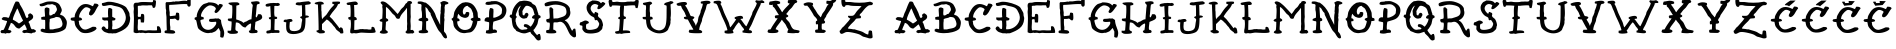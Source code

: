 SplineFontDB: 3.0
FontName: Rats-Get-Fat
FullName: Rats Get Fat Regular
FamilyName: Rats Get Fat
Weight: Book
Copyright: Copyright Out Of Step Font Company 2013\nhttp://www.facebook.com/OutOfStepFontCompany
Version: 1.0
ItalicAngle: 0
UnderlinePosition: 74
UnderlineWidth: 51
Ascent: 819
Descent: 205
InvalidEm: 0
sfntRevision: 0x00010000
LayerCount: 2
Layer: 0 1 "Back" 1
Layer: 1 1 "Fore" 0
XUID: [1021 285 -1874242212 1492]
StyleMap: 0x0040
FSType: 4
OS2Version: 2
OS2_WeightWidthSlopeOnly: 0
OS2_UseTypoMetrics: 0
CreationTime: 1378214506
ModificationTime: 1465148073
PfmFamily: 81
TTFWeight: 400
TTFWidth: 5
LineGap: 0
VLineGap: 0
Panose: 0 0 4 0 0 0 0 0 0 0
OS2TypoAscent: 830
OS2TypoAOffset: 0
OS2TypoDescent: 194
OS2TypoDOffset: 0
OS2TypoLinegap: 0
OS2WinAscent: 830
OS2WinAOffset: 0
OS2WinDescent: 194
OS2WinDOffset: 0
HheadAscent: 830
HheadAOffset: 0
HheadDescent: 194
HheadDOffset: 0
OS2SubXSize: 512
OS2SubYSize: 512
OS2SubXOff: 0
OS2SubYOff: 64
OS2SupXSize: 512
OS2SupYSize: 512
OS2SupXOff: 0
OS2SupYOff: 512
OS2StrikeYSize: 51
OS2StrikeYPos: 204
OS2CapHeight: 819
OS2XHeight: 821
OS2Vendor: 'FSTR'
OS2CodePages: 00000001.00000000
OS2UnicodeRanges: 00000001.00000000.00000000.00000000
MarkAttachClasses: 1
DEI: 91125
ShortTable: maxp 16
  1
  0
  62
  216
  2
  0
  0
  2
  0
  0
  0
  0
  0
  0
  0
  0
EndShort
LangName: 1033 "" "" "Regular" "Rats Get Fat" "" "Version 1.0" "" "" "http://www.facebook.com/OutOfStepFontCompany" "Out Of Step Font Company" "" "http://www.facebook.com/OutOfStepFontCompany" "http://www.facebook.com/OutOfStepFontCompany" "Creative Commons Attribution Non-Commercial Share Alike" "http://creativecommons.org/licenses/by-sa/3.0/" "" "" "" "" "Rats Get Fat"
GaspTable: 1 65535 2 0
Encoding: UnicodeBmp
UnicodeInterp: none
NameList: AGL For New Fonts
DisplaySize: -48
AntiAlias: 1
FitToEm: 0
WinInfo: 64 32 12
BeginChars: 65539 66

StartChar: .notdef
Encoding: 65536 -1 0
Width: 1024
Flags: W
LayerCount: 2
Fore
Validated: 1
EndChar

StartChar: glyph1
Encoding: 65537 -1 1
Width: 128
GlyphClass: 2
Flags: W
LayerCount: 2
Fore
Validated: 1
EndChar

StartChar: glyph2
Encoding: 65538 -1 2
Width: 384
GlyphClass: 2
Flags: W
LayerCount: 2
Fore
Validated: 1
EndChar

StartChar: space
Encoding: 32 32 3
Width: 846
GlyphClass: 2
Flags: W
LayerCount: 2
Fore
Validated: 1
EndChar

StartChar: A
Encoding: 65 65 4
Width: 996
GlyphClass: 2
Flags: W
LayerCount: 2
Fore
SplineSet
440 629 m 1,0,1
 440 628 440 628 427 602 c 0,2,3
 329 401 329 401 329 350 c 0,4,5
 329 344 329 344 330 340 c 0,6,7
 395 311 395 311 485 243 c 1,8,9
 567 288 567 288 591 321 c 1,10,11
 567 355 567 355 534 429 c 128,-1,12
 501 503 501 503 494 517 c 128,-1,13
 487 531 487 531 472 572.5 c 128,-1,14
 457 614 457 614 440 629 c 1,0,1
237 -6 m 2,15,-1
 175 -2 l 1,16,17
 164 -6 164 -6 159 -9 c 0,18,19
 153 -13 153 -13 149 -16 c 128,-1,20
 145 -19 145 -19 127 -11 c 0,21,22
 113 -5 113 -5 87 -5 c 0,23,24
 80 -5 80 -5 73 -5 c 256,25,26
 66 -5 66 -5 61 -5 c 0,27,28
 35 -5 35 -5 31 2 c 0,29,30
 15 13 15 13 15 36 c 0,31,32
 15 41 15 41 16 47 c 1,33,34
 28 55 28 55 36 73 c 1,35,36
 63 76 63 76 63 76 c 2,37,38
 80 78 80 78 89 79 c 0,39,40
 100 86 100 86 139 181 c 0,41,42
 178 277 178 277 181 303 c 0,43,44
 178 305 178 305 177 308 c 0,45,46
 172 309 172 309 155 312 c 0,47,48
 58 332 58 332 48 350 c 0,49,50
 44 356 44 356 45 371 c 1,51,52
 61 379 61 379 75 404 c 1,53,54
 100 407 100 407 123 407 c 0,55,56
 178 407 178 407 214 386 c 1,57,58
 233 398 233 398 249 450 c 0,59,60
 265 501 265 501 270 511 c 0,61,62
 297 561 297 561 332 655 c 0,63,64
 371 759 371 759 401 804 c 1,65,66
 414 806 414 806 428 806 c 0,67,68
 438 806 438 806 449 805 c 0,69,70
 477 802 477 802 485 787 c 0,71,72
 494 777 494 777 501 755 c 0,73,74
 508 732 508 732 513 725 c 0,75,76
 576 628 576 628 622 521 c 0,77,78
 625 514 625 514 637 478 c 0,79,80
 664 397 664 397 684 384 c 0,81,82
 694 380 694 380 709 395 c 128,-1,83
 724 410 724 410 728 413 c 1,84,85
 722 426 722 426 720 445 c 0,86,87
 718 463 718 463 722 473 c 1,88,89
 731 477 731 477 744 490 c 0,90,91
 758 504 758 504 777 504 c 0,92,93
 778 504 778 504 779 504 c 0,94,95
 785 498 785 498 807 485 c 0,96,97
 848 461 848 461 849 414 c 0,98,99
 849 413 849 413 849 413 c 2,100,101
 849 364 849 364 778 323 c 0,102,103
 737 299 737 299 728 278 c 1,104,105
 750 261 750 261 769 193 c 128,-1,106
 788 125 788 125 802 108 c 0,107,108
 810 95 810 95 824 95 c 0,109,110
 829 95 829 95 835 97 c 0,111,112
 842 99 842 99 849 99 c 0,113,114
 862 99 862 99 874 92 c 0,115,116
 887 84 887 84 903 72 c 0,117,118
 916 62 916 62 921 59 c 1,119,120
 921 50 921 50 920 43 c 1,121,122
 898 20 898 20 893 15 c 1,123,124
 836 5 836 5 833 5 c 128,-1,125
 830 5 830 5 821 -4 c 0,126,127
 814 -11 814 -11 802 -12 c 0,128,129
 800 -10 800 -10 769 -5 c 0,130,131
 708 5 708 5 677 5 c 0,132,133
 657 5 657 5 649 1 c 0,134,135
 638 -4 638 -4 628 -4 c 2,136,-1
 605 2 l 1,137,138
 587 12 587 12 587 12 c 2,139,140
 577 18 577 18 572 21 c 1,141,142
 572 47 572 47 579 53 c 0,143,144
 592 71 592 71 611 74 c 0,145,146
 636 78 636 78 651 78 c 0,147,148
 672 78 672 78 684 88 c 0,149,150
 686 88 686 88 686 88 c 2,151,152
 688 87 688 87 689 87 c 1,153,154
 687 103 687 103 661 161 c 128,-1,155
 635 219 635 219 626 222 c 1,156,157
 572 171 572 171 493 113 c 1,158,159
 432 117 432 117 395 162 c 0,160,161
 379 182 379 182 365 201 c 0,162,163
 330 250 330 250 277 260 c 1,164,165
 271 230 271 230 242 171 c 0,166,167
 214 115 214 115 210 76 c 1,168,169
 243 75 243 75 261 70 c 128,-1,170
 279 65 279 65 289 48 c 1,171,172
 289 37 289 37 290 25 c 1,173,174
 286 23 286 23 268 10 c 128,-1,175
 250 -3 250 -3 237 -6 c 2,15,-1
EndSplineSet
Validated: 1
EndChar

StartChar: B
Encoding: 66 66 5
Width: 787
GlyphClass: 2
Flags: W
LayerCount: 2
Fore
SplineSet
430 411 m 0,0,1
 413 393 413 393 354 381 c 0,2,3
 293 369 293 369 278 356 c 0,4,5
 270 349 270 349 273 331 c 0,6,7
 274 322 274 322 274 314 c 0,8,9
 274 304 274 304 272 294 c 0,10,11
 267 274 267 274 267 220 c 0,12,13
 267 211 267 211 267 201 c 0,14,15
 268 127 268 127 274 92 c 1,16,-1
 359 92 l 1,17,18
 383 102 383 102 436 110 c 0,19,20
 492 119 492 119 526 131 c 0,21,22
 565 145 565 145 584 172 c 0,23,24
 601 198 601 198 601 230 c 0,25,26
 601 241 601 241 599 252 c 0,27,28
 592 295 592 295 571 339 c 0,29,30
 551 380 551 380 535 391 c 128,-1,31
 519 402 519 402 486 407 c 0,32,33
 459 411 459 411 438 411 c 0,34,35
 434 411 434 411 430 411 c 0,0,1
17 743 m 1,36,37
 49 746 49 746 106.5 769 c 128,-1,38
 164 792 164 792 194 799 c 0,39,40
 222 806 222 806 284 808 c 0,41,42
 294 808 294 808 304 808 c 0,43,44
 352 808 352 808 392 800 c 0,45,46
 442 790 442 790 484 763 c 0,47,48
 521 740 521 740 539 700 c 0,49,50
 543 691 543 691 555 669 c 0,51,52
 583 615 583 615 583 580 c 0,53,54
 583 565 583 565 578 554 c 0,55,56
 572 538 572 538 555 509 c 0,57,58
 539 481 539 481 535 473 c 1,59,-1
 541 473 l 1,60,61
 549 466 549 466 576 456 c 0,62,63
 600 447 600 447 610 441 c 0,64,65
 661 408 661 408 702 324 c 0,66,67
 713 298 713 298 713 263 c 0,68,69
 713 235 713 235 706 202 c 0,70,71
 691 125 691 125 668 103 c 0,72,73
 615 52 615 52 493 21 c 0,74,75
 394 -4 394 -4 283 -4 c 0,76,77
 264 -4 264 -4 245 -3 c 0,78,79
 117 2 117 2 43 45 c 1,80,-1
 43 92 l 1,81,82
 66 95 66 95 73 110 c 1,83,84
 78 110 78 110 83 110 c 0,85,86
 101 110 101 110 122 105 c 0,87,88
 149 98 149 98 156 97 c 1,89,90
 159 174 159 174 159 233.5 c 128,-1,91
 159 293 159 293 156 334 c 1,92,93
 143 337 143 337 108 339 c 128,-1,94
 73 341 73 341 60 345 c 1,95,96
 56 380 56 380 56 403 c 1,97,98
 65 405 65 405 77 409 c 128,-1,99
 89 413 89 413 103 416 c 0,100,101
 116 420 116 420 152 420 c 1,102,103
 153 426 153 426 153 439 c 0,104,105
 153 457 153 457 151 487 c 0,106,107
 147 541 147 541 145 576 c 0,108,109
 143 614 143 614 152 634 c 1,110,111
 172 655 172 655 205 655 c 1,112,113
 231 645 231 645 261 634 c 1,114,115
 267 620 267 620 267 593 c 0,116,117
 267 576 267 576 265 555 c 0,118,119
 262 527 262 527 262 506 c 0,120,121
 262 446 262 446 287 445 c 1,122,123
 291 451 291 451 305 454 c 0,124,125
 321 458 321 458 323 454 c 1,126,127
 355 481 355 481 366 486 c 0,128,129
 389 489 389 489 396 490 c 0,130,131
 403 495 403 495 409 506 c 0,132,133
 412 512 412 512 419 522 c 0,134,135
 427 535 427 535 434 543 c 0,136,137
 444 555 444 555 448 563 c 0,138,139
 459 582 459 582 459 603 c 256,140,141
 459 624 459 624 447 649 c 0,142,143
 433 679 433 679 433 681 c 2,144,145
 433 681 433 681 426 700 c 1,146,147
 341 739 341 739 340 739 c 0,148,149
 337 740 337 740 312 736 c 0,150,151
 288 732 288 732 282 730 c 2,152,-1
 223 730 l 1,153,154
 191 718 191 718 180 713 c 0,155,156
 138 693 138 693 99 687 c 0,157,158
 80 684 80 684 65 684 c 0,159,160
 37 684 37 684 26 696 c 256,161,162
 15 708 15 708 15 726 c 0,163,164
 15 734 15 734 17 743 c 1,36,37
EndSplineSet
Validated: 33
EndChar

StartChar: C
Encoding: 67 67 6
Width: 806
GlyphClass: 2
Flags: W
LayerCount: 2
Fore
SplineSet
624 754 m 0,0,1
 627 754 627 754 630 754 c 0,2,3
 731 754 731 754 731 699 c 1,4,5
 702 672 702 672 642 552 c 0,6,7
 622 513 622 513 590.5 480.5 c 128,-1,8
 559 448 559 448 525 447 c 1,9,10
 520 453 520 453 508.5 460 c 128,-1,11
 497 467 497 467 488 470 c 1,12,13
 487 481 487 481 487 491 c 0,14,15
 487 510 487 510 491 524 c 0,16,17
 498 544 498 544 509.5 563 c 128,-1,18
 521 582 521 582 523.5 594 c 128,-1,19
 526 606 526 606 527 606.5 c 128,-1,20
 528 607 528 607 527 608 c 128,-1,21
 526 609 526 609 525 609 c 0,22,23
 517 624 517 624 489 639 c 0,24,25
 450 660 450 660 418 660 c 0,26,27
 395 660 395 660 376 648 c 0,28,29
 321 609 321 609 277 541.5 c 128,-1,30
 233 474 233 474 232 403 c 0,31,32
 234 401 234 401 236 398 c 0,33,34
 237 398 237 398 238 398 c 0,35,36
 286 398 286 398 310 357 c 1,37,38
 308 341 308 341 300 334 c 0,39,40
 291 323 291 323 264.5 320.5 c 128,-1,41
 238 318 238 318 227 311 c 0,42,43
 224 308 224 308 222 300 c 1,44,45
 230 291 230 291 231.5 262 c 128,-1,46
 233 233 233 233 236 224 c 0,47,48
 267 146 267 146 317 111 c 0,49,50
 349 88 349 88 387 88 c 0,51,52
 408 88 408 88 431 95 c 0,53,54
 476 109 476 109 522 132 c 128,-1,55
 568 155 568 155 579 159 c 0,56,57
 583 160 583 160 593 160 c 0,58,59
 613 160 613 160 656 155 c 0,60,61
 659 151 659 151 668.5 140 c 128,-1,62
 678 129 678 129 679 110 c 1,63,64
 659 77 659 77 607.5 49 c 128,-1,65
 556 21 556 21 495 7 c 0,66,67
 452 -3 452 -3 407 -3 c 0,68,69
 388 -3 388 -3 369 -2 c 0,70,71
 305 4 305 4 267 31.5 c 128,-1,72
 229 59 229 59 189 109 c 128,-1,73
 149 159 149 159 137.5 188 c 128,-1,74
 126 217 126 217 121 256.5 c 128,-1,75
 116 296 116 296 110 311 c 1,76,77
 105 312 105 312 85.5 313.5 c 128,-1,78
 66 315 66 315 56 317 c 0,79,80
 27 321 27 321 21 339 c 0,81,82
 15 345 15 345 15 353 c 0,83,84
 15 366 15 366 27 384 c 0,85,86
 30 389 30 389 30 389 c 1,87,88
 42 391 42 391 71 396 c 128,-1,89
 100 401 100 401 115 403 c 2,90,-1
 119 403 l 2,91,92
 119 404 119 404 119 405 c 0,93,94
 119 463 119 463 140 508 c 256,95,96
 161 553 161 553 188 600 c 0,97,98
 255 714 255 714 353 737 c 0,99,100
 376 742 376 742 401 742 c 0,101,102
 482 742 482 742 580 685 c 1,103,104
 583 688 583 688 588.5 692.5 c 128,-1,105
 594 697 594 697 596 699 c 0,106,107
 600 715 600 715 611 732.5 c 128,-1,108
 622 750 622 750 624 754 c 0,0,1
EndSplineSet
Validated: 1
EndChar

StartChar: D
Encoding: 68 68 7
Width: 821
GlyphClass: 2
Flags: W
LayerCount: 2
Fore
SplineSet
287 611 m 1,0,-1
 287 415 l 1,1,2
 300 407 300 407 329 394 c 128,-1,3
 358 381 358 381 368 375 c 1,4,5
 369 369 369 369 369 364 c 0,6,7
 369 345 369 345 364 341 c 0,8,9
 356 326 356 326 336 322 c 0,10,11
 327 320 327 320 320 320 c 0,12,13
 309 320 309 320 300 323 c 1,14,15
 296 315 296 315 287 310 c 1,16,17
 290 238 290 238 292 186 c 1,18,19
 287 169 287 169 285 139 c 0,20,21
 284 129 284 129 284 122 c 0,22,23
 284 105 284 105 287 96 c 1,24,25
 303 95 303 95 318 95 c 0,26,27
 412 95 412 95 495 150 c 0,28,29
 540 179 540 179 573 222 c 128,-1,30
 606 265 606 265 622 314 c 0,31,32
 635 351 635 351 635 393 c 0,33,34
 635 406 635 406 634 419 c 0,35,36
 629 475 629 475 600 528 c 0,37,38
 595 537 595 537 586 554.5 c 128,-1,39
 577 572 577 572 572 582 c 0,40,41
 540 640 540 640 465 664 c 0,42,43
 426 677 426 677 374 687 c 128,-1,44
 322 697 322 697 293 707 c 0,45,46
 271 715 271 715 240 715 c 0,47,48
 202 715 202 715 150 703 c 0,49,50
 99 692 99 692 71 692 c 0,51,52
 46 692 46 692 38 701 c 0,53,54
 21 714 21 714 21 744 c 0,55,56
 21 747 21 747 21 749 c 0,57,58
 28 754 28 754 30 766 c 1,59,60
 54 768 54 768 98 780 c 128,-1,61
 142 792 142 792 152 795 c 0,62,63
 176 800 176 800 208 800 c 0,64,65
 257 800 257 800 324 787 c 0,66,67
 433 766 433 766 527 726 c 128,-1,68
 621 686 621 686 648 651 c 0,69,70
 663 629 663 629 688.5 584.5 c 128,-1,71
 714 540 714 540 722 521.5 c 128,-1,72
 730 503 730 503 730.5 470.5 c 128,-1,73
 731 438 731 438 740 416 c 0,74,75
 747 400 747 400 747 374 c 0,76,77
 747 365 747 365 746 354 c 0,78,79
 734 202 734 202 630 120 c 0,80,81
 574 77 574 77 520 51.5 c 128,-1,82
 466 26 466 26 394 -2 c 0,83,84
 381 -8 381 -8 351 -8 c 0,85,86
 349 -8 349 -8 347 -7 c 0,87,88
 342 -7 342 -7 338 -7 c 0,89,90
 313 -7 313 -7 305 -10 c 256,91,92
 297 -13 297 -13 290 -12.5 c 128,-1,93
 283 -12 283 -12 279.5 -11 c 128,-1,94
 276 -10 276 -10 270 -8.5 c 128,-1,95
 264 -7 264 -7 263 -7 c 2,96,-1
 196 -7 l 1,97,98
 182 -2 182 -2 147 8 c 128,-1,99
 112 18 112 18 92 28 c 128,-1,100
 72 38 72 38 63.5 47 c 128,-1,101
 55 56 55 56 48 62.5 c 128,-1,102
 41 69 41 69 36 74 c 0,103,104
 15 97 15 97 15 115 c 0,105,106
 15 128 15 128 25 140 c 0,107,108
 39 168 39 168 73 170 c 1,109,110
 77 165 77 165 85.5 162.5 c 128,-1,111
 94 160 94 160 102 152.5 c 128,-1,112
 110 145 110 145 124 114 c 1,113,114
 130 112 130 112 146.5 106.5 c 128,-1,115
 163 101 163 101 176 100 c 1,116,-1
 176 107 l 1,117,118
 184 117 184 117 184 188 c 0,119,120
 184 200 184 200 184 213 c 0,121,122
 182 309 182 309 176 314 c 0,123,124
 167 322 167 322 144 322 c 0,125,126
 136 322 136 322 125 321 c 0,127,128
 106 319 106 319 93.5 319 c 128,-1,129
 81 319 81 319 76 321 c 0,130,131
 64 326 64 326 51.5 334 c 128,-1,132
 39 342 39 342 34 345 c 1,133,134
 30 369 30 369 30 395 c 0,135,136
 30 396 30 396 30 397 c 0,137,138
 41 398 41 398 55 398 c 0,139,140
 77 398 77 398 105 396 c 0,141,142
 114 396 114 396 123 396 c 0,143,144
 159 396 159 396 185 406 c 1,145,146
 179 452 179 452 179 508 c 0,147,148
 179 525 179 525 179 544 c 0,149,150
 182 621 182 621 189 629 c 0,151,152
 199 642 199 642 217 642 c 0,153,154
 244 642 244 642 287 611 c 1,0,-1
EndSplineSet
Validated: 1
EndChar

StartChar: E
Encoding: 69 69 8
Width: 794
GlyphClass: 2
Flags: W
LayerCount: 2
Fore
SplineSet
131 67 m 1,0,-1
 214 74 l 2,1,2
 220 74 220 74 268 67 c 0,3,4
 302 62 302 62 326 62 c 0,5,6
 337 62 337 62 345 63 c 0,7,8
 367 69 367 69 411 70 c 0,9,10
 421 70 421 70 430 70 c 0,11,12
 459 70 459 70 473.5 68 c 128,-1,13
 488 66 488 66 525 66 c 0,14,15
 537 66 537 66 550 66 c 0,16,17
 608 67 608 67 612 70 c 0,18,19
 615 73 615 73 615 94 c 0,20,21
 615 103 615 103 615 116 c 0,22,23
 613 142 613 142 613 156 c 0,24,25
 613 166 613 166 614 170 c 1,26,27
 619 170 619 170 629 171.5 c 128,-1,28
 639 173 639 173 650.5 174 c 128,-1,29
 662 175 662 175 671 166 c 0,30,31
 693 152 693 152 708 101 c 0,32,33
 720 63 720 63 720 33 c 0,34,35
 720 24 720 24 719 15 c 1,36,37
 710 11 710 11 706 2 c 1,38,39
 680 2 680 2 576 -1 c 0,40,41
 538 -1 538 -1 509 -1 c 0,42,43
 458 -1 458 -1 433 1 c 0,44,45
 413 4 413 4 396 4 c 0,46,47
 380 4 380 4 367 2 c 0,48,49
 340 -2 340 -2 322 -4 c 0,50,51
 318 -4 318 -4 315 -4 c 0,52,53
 299 -4 299 -4 280 2 c 0,54,55
 270 6 270 6 251 6 c 0,56,57
 237 6 237 6 216 4 c 0,58,59
 202 2 202 2 191 2 c 0,60,61
 166 2 166 2 160 11 c 1,62,63
 155 9 155 9 147 5.5 c 128,-1,64
 139 2 139 2 138 2 c 0,65,66
 103 -3 103 -3 83 -3 c 0,67,68
 75 -3 75 -3 69 -2 c 0,69,70
 50 1 50 1 16 19 c 0,71,72
 16 22 16 22 16 25 c 0,73,74
 16 88 16 88 20 210 c 0,75,76
 24 337 24 337 24 381 c 1,77,-1
 24 381 l 1,78,79
 24 425 24 425 20.5 469 c 128,-1,80
 17 513 17 513 16 537 c 0,81,82
 16 541 16 541 16 544 c 0,83,84
 16 565 16 565 20 588 c 0,85,86
 23 602 23 602 23 617 c 0,87,88
 23 631 23 631 21 644 c 0,89,90
 15 677 15 677 15 700 c 0,91,92
 15 737 15 737 29 753 c 0,93,94
 39 769 39 769 58 773 c 0,95,96
 75 776 75 776 98 776 c 0,97,98
 101 776 101 776 104 775 c 0,99,100
 106 775 106 775 107 775 c 0,101,102
 133 775 133 775 157 783 c 256,103,104
 181 791 181 791 224 793 c 0,105,106
 242 794 242 794 266 794 c 0,107,108
 296 794 296 794 334 793 c 0,109,110
 403 790 403 790 418.5 790 c 128,-1,111
 434 790 434 790 462 788 c 0,112,113
 468 788 468 788 473 788 c 0,114,115
 494 788 494 788 507 794 c 1,116,117
 507 806 507 806 511 819 c 128,-1,118
 515 832 515 832 516 842 c 0,119,120
 520 843 520 843 524 843 c 0,121,122
 565 843 565 843 585 827 c 1,123,124
 588 816 588 816 588 798 c 0,125,126
 588 774 588 774 584 737 c 0,127,128
 576 672 576 672 564 659 c 0,129,130
 557 647 557 647 539 643 c 0,131,132
 533 642 533 642 528 642 c 0,133,134
 516 642 516 642 507 648 c 0,135,136
 506 651 506 651 497.5 678 c 128,-1,137
 489 705 489 705 483 709 c 1,138,-1
 400 709 l 1,139,140
 387 705 387 705 350 705 c 0,141,142
 330 705 330 705 303 706 c 0,143,144
 282 707 282 707 265 707 c 0,145,146
 221 707 221 707 208 701 c 0,147,148
 202 698 202 698 182 698 c 0,149,150
 175 698 175 698 168 698 c 0,151,152
 164 698 164 698 160 698 c 0,153,154
 135 698 135 698 131 692 c 0,155,156
 127 690 127 690 123 687 c 0,157,158
 123 684 123 684 123 680 c 0,159,160
 123 649 123 649 125 582 c 0,161,162
 126 552 126 552 126 528 c 0,163,164
 126 490 126 490 124 466 c 0,165,166
 122 455 122 455 122 447 c 0,167,168
 122 424 122 424 131 415 c 0,169,170
 136 411 136 411 162.5 412 c 128,-1,171
 189 413 189 413 195 419 c 0,172,173
 196 420 196 420 199 421.5 c 128,-1,174
 202 423 202 423 203 423 c 1,175,176
 203 436 203 436 203 445 c 0,177,178
 203 473 203 473 208 478 c 0,179,180
 215 490 215 490 234 490 c 0,181,182
 240 490 240 490 246 489 c 0,183,184
 274 485 274 485 280 469 c 1,185,186
 288 462 288 462 288 393 c 0,187,188
 288 383 288 383 288 372 c 0,189,190
 286 284 286 284 280 277 c 0,191,192
 278 273 278 273 276 268 c 1,193,194
 270 268 270 268 264 268 c 0,195,196
 223 268 223 268 199 273 c 0,197,198
 199 276 199 276 198.5 308.5 c 128,-1,199
 198 341 198 341 190 349 c 2,200,-1
 188 353 l 1,201,202
 179 354 179 354 171 354 c 0,203,204
 139 354 139 354 132 346 c 128,-1,205
 125 338 125 338 125 313 c 0,206,207
 125 307 125 307 126 300 c 0,208,209
 126 292 126 292 126 281 c 0,210,211
 126 245 126 245 121 183 c 0,212,213
 120 161 120 161 120 141 c 0,214,215
 120 92 120 92 131 67 c 1,0,-1
EndSplineSet
Validated: 1
EndChar

StartChar: F
Encoding: 70 70 9
Width: 758
GlyphClass: 2
Flags: W
LayerCount: 2
Fore
SplineSet
371 323 m 1,0,1
 366 323 366 323 362 323 c 0,2,3
 333 323 333 323 322 337 c 0,4,5
 316 344 316 344 311 351 c 0,6,7
 298 369 298 369 264 369 c 1,8,9
 254 360 254 360 183 360 c 0,10,11
 169 360 169 360 153 360 c 1,12,13
 151 319 151 319 151 285 c 0,14,15
 151 198 151 198 161 159 c 0,16,17
 162 155 162 155 162 147 c 0,18,19
 162 135 162 135 161 116 c 0,20,21
 160 107 160 107 160 99 c 0,22,23
 160 81 160 81 166 79 c 1,24,-1
 166 74 l 1,25,26
 173 74 173 74 179 74 c 0,27,28
 286 74 286 74 286 9 c 0,29,30
 283 6 283 6 281 0 c 1,31,32
 260 -8 260 -8 240 -15 c 0,33,34
 236 -16 236 -16 223 -16 c 0,35,36
 197 -16 197 -16 130 -12 c 0,37,38
 31 -5 31 -5 22 1 c 0,39,40
 15 6 15 6 15 39 c 0,41,42
 15 42 15 42 15 46 c 0,43,44
 22 53 22 53 28 61 c 1,45,-1
 72 70 l 1,46,47
 65 222 65 222 63 404 c 0,48,49
 63 417 63 417 56 475 c 0,50,51
 52 509 52 509 52 530 c 0,52,53
 52 545 52 545 54 554 c 0,54,55
 55 559 55 559 55 566 c 0,56,57
 55 586 55 586 46 618 c 0,58,59
 43 626 43 626 42 697 c 2,60,-1
 41 768 l 1,61,62
 53 783 53 783 59 790 c 1,63,64
 70 790 70 790 80 790 c 0,65,66
 190 790 190 790 233 805 c 1,67,68
 259 803 259 803 275 801 c 1,69,70
 285 806 285 806 289 809 c 0,71,72
 292 810 292 810 312 810 c 0,73,74
 320 810 320 810 332 810 c 0,75,76
 356 809 356 809 366 809 c 0,77,78
 372 809 372 809 374 810 c 0,79,80
 378 810 378 810 397 813 c 0,81,82
 481 827 481 827 531 827 c 0,83,84
 570 827 570 827 587 819 c 0,85,86
 589 819 589 819 594 821 c 1,87,88
 593 827 593 827 593 832 c 0,89,90
 593 870 593 870 611 875 c 1,91,92
 619 883 619 883 629 883 c 0,93,94
 644 883 644 883 666 869 c 0,95,96
 678 860 678 860 683 853 c 1,97,-1
 683 712 l 2,98,99
 681 708 681 708 674.5 697 c 128,-1,100
 668 686 668 686 663 679 c 1,101,102
 657 678 657 678 645.5 676.5 c 128,-1,103
 634 675 634 675 628 674 c 1,104,105
 624 679 624 679 615.5 686.5 c 128,-1,106
 607 694 607 694 600.5 702.5 c 128,-1,107
 594 711 594 711 594 737 c 2,108,-1
 594 738 l 1,109,110
 564 741 564 741 523 741 c 0,111,112
 457 741 457 741 360 733 c 0,113,114
 205 720 205 720 144 720 c 1,115,116
 139 713 139 713 131 707 c 1,117,118
 131 700 131 700 131 694 c 0,119,120
 131 596 131 596 144 541 c 0,121,122
 146 532 146 532 146 516 c 0,123,124
 146 503 146 503 145 486 c 0,125,126
 144 478 144 478 144 471 c 0,127,128
 144 444 144 444 153 434 c 1,129,-1
 153 430 l 1,130,131
 260 443 260 443 294 447 c 0,132,133
 298 451 298 451 303 481 c 128,-1,134
 308 511 308 511 312 519 c 1,135,136
 327 521 327 521 338 521 c 0,137,138
 346 521 346 521 352 520 c 0,139,140
 365 517 365 517 384 506 c 1,141,142
 389 480 389 480 392 428 c 0,143,144
 393 411 393 411 393 397 c 0,145,146
 393 366 393 366 388 347 c 0,147,148
 386 342 386 342 379.5 336.5 c 128,-1,149
 373 331 373 331 371 323 c 1,0,1
EndSplineSet
Validated: 1
EndChar

StartChar: G
Encoding: 71 71 10
Width: 848
GlyphClass: 2
Flags: W
LayerCount: 2
Fore
SplineSet
675 35 m 1,0,-1
 633 127 l 1,1,-1
 631 127 l 1,2,3
 618 116 618 116 592 86 c 128,-1,4
 566 56 566 56 549 44.5 c 128,-1,5
 532 33 532 33 457 5 c 1,6,-1
 415 5 l 1,7,8
 388 -3 388 -3 359 -3 c 0,9,10
 300 -3 300 -3 232 29 c 0,11,12
 188 50 188 50 154 75.5 c 128,-1,13
 120 101 120 101 107 121.5 c 128,-1,14
 94 142 94 142 77 231.5 c 128,-1,15
 60 321 60 321 51 330 c 0,16,17
 46 335 46 335 34 338.5 c 128,-1,18
 22 342 22 342 20 343 c 0,19,20
 20 344 20 344 16 364.5 c 128,-1,21
 12 385 12 385 20.5 392.5 c 128,-1,22
 29 400 29 400 47.5 404 c 128,-1,23
 66 408 66 408 68 409 c 2,24,25
 68 409 68 409 68 410 c 0,26,27
 68 496 68 496 121 593 c 0,28,29
 175 691 175 691 238 734 c 0,30,31
 257 746 257 746 303.5 758.5 c 128,-1,32
 350 771 350 771 369 784 c 0,33,34
 376 784 376 784 382 784 c 0,35,36
 569 784 569 784 620 703 c 1,37,38
 629 710 629 710 635.5 722.5 c 128,-1,39
 642 735 642 735 649 740 c 128,-1,40
 656 745 656 745 669 744.5 c 128,-1,41
 682 744 682 744 692 740.5 c 128,-1,42
 702 737 702 737 714 731.5 c 128,-1,43
 726 726 726 726 732 725 c 1,44,45
 734 705 734 705 736 690 c 1,46,47
 722 679 722 679 682 622 c 0,48,49
 605 512 605 512 561 512 c 0,50,51
 549 512 549 512 540 520 c 0,52,53
 535 523 535 523 531 526 c 0,54,55
 530 531 530 531 526 555 c 0,56,57
 528 559 528 559 545 588 c 0,58,59
 560 614 560 614 560 624 c 0,60,61
 560 625 560 625 559 627 c 0,62,63
 545 671 545 671 481 694 c 0,64,65
 446 707 446 707 417 707 c 0,66,67
 392 707 392 707 370 698 c 0,68,69
 323 678 323 678 278.5 633.5 c 128,-1,70
 234 589 234 589 203 530 c 0,71,72
 178 481 178 481 178 439 c 0,73,74
 178 430 178 430 179 422 c 1,75,76
 208 420 208 420 251 395 c 0,77,78
 251 393 251 393 251 390 c 0,79,80
 251 368 251 368 247 352 c 1,81,82
 226 349 226 349 198 341.5 c 128,-1,83
 170 334 170 334 166 326 c 0,84,85
 164 322 164 322 164 314 c 0,86,87
 164 298 164 298 173 264 c 0,88,89
 187 212 187 212 197 190 c 0,90,91
 229 121 229 121 291 95 c 0,92,93
 325 81 325 81 361 81 c 0,94,95
 389 81 389 81 418 90 c 0,96,97
 482 111 482 111 526 168 c 0,98,99
 527 169 527 169 533.5 177.5 c 128,-1,100
 540 186 540 186 541.5 188.5 c 128,-1,101
 543 191 543 191 549 199 c 128,-1,102
 555 207 555 207 557 211.5 c 128,-1,103
 559 216 559 216 562 224 c 0,104,105
 570 240 570 240 570 259 c 0,106,107
 570 273 570 273 566 288 c 1,108,109
 556 288 556 288 510 284 c 0,110,111
 483 282 483 282 462 282 c 0,112,113
 409 282 409 282 393 297 c 0,114,115
 380 306 380 306 383.5 318.5 c 128,-1,116
 387 331 387 331 389 336.5 c 128,-1,117
 391 342 391 342 396 350.5 c 128,-1,118
 401 359 401 359 402 360 c 0,119,120
 416 362 416 362 468 364 c 128,-1,121
 520 366 520 366 550 374 c 1,122,-1
 590 369 l 1,123,124
 605 374 605 374 616 374 c 0,125,126
 623 374 623 374 627 373 c 0,127,128
 640 368 640 368 664.5 351 c 128,-1,129
 689 334 689 334 692 332 c 2,130,131
 692 332 692 332 692 331 c 0,132,133
 692 249 692 249 734 145 c 0,134,135
 749 107 749 107 762 66 c 0,136,137
 773 30 773 30 773 -7 c 0,138,139
 773 -61 773 -61 749 -115 c 1,140,141
 737 -118 737 -118 725 -118 c 0,142,143
 695 -118 695 -118 671 -102 c 1,144,145
 673 -24 673 -24 675 35 c 1,0,-1
EndSplineSet
Validated: 1
EndChar

StartChar: H
Encoding: 72 72 11
Width: 975
GlyphClass: 2
Flags: W
LayerCount: 2
Fore
SplineSet
239 702 m 1,0,-1
 235 348 l 1,1,2
 301 331 301 331 381 292 c 0,3,4
 385 290 385 290 403 274 c 128,-1,5
 421 258 421 258 429 260.5 c 128,-1,6
 437 263 437 263 443.5 272 c 128,-1,7
 450 281 450 281 454.5 283.5 c 128,-1,8
 459 286 459 286 471 287.5 c 128,-1,9
 483 289 483 289 489.5 292.5 c 128,-1,10
 496 296 496 296 517.5 309 c 128,-1,11
 539 322 539 322 564 335.5 c 128,-1,12
 589 349 589 349 626 351 c 1,13,-1
 648 623 l 2,14,15
 648 635 648 635 655 674 c 0,16,17
 659 690 659 690 659 702 c 0,18,19
 659 720 659 720 652 728 c 0,20,21
 648 734 648 734 633 747 c 128,-1,22
 618 760 618 760 617 787 c 1,23,24
 623 791 623 791 626 800 c 1,25,26
 654 800 654 800 699 807 c 0,27,28
 735 813 735 813 761 813 c 0,29,30
 767 813 767 813 773 812 c 0,31,32
 802 811 802 811 831 794 c 1,33,34
 833 776 833 776 833 764 c 128,-1,35
 833 752 833 752 831 746 c 1,36,37
 774 738 774 738 768 724 c 0,38,39
 761 717 761 717 751.5 596 c 128,-1,40
 742 475 742 475 738 461 c 0,41,42
 735 451 735 451 735 438 c 0,43,44
 735 433 735 433 736 428 c 0,45,46
 737 408 737 408 741 403.5 c 128,-1,47
 745 399 745 399 755 399 c 1,48,-1
 755 403 l 1,49,50
 765 409 765 409 778 436.5 c 128,-1,51
 791 464 791 464 792 479 c 1,52,53
 792 479 792 479 792 479 c 1,54,55
 798 479 798 479 826 481 c 0,56,57
 832 482 832 482 838 482 c 0,58,59
 859 482 859 482 866 475 c 0,60,61
 881 466 881 466 887 455 c 128,-1,62
 893 444 893 444 899 420 c 0,63,64
 901 412 901 412 901 404 c 0,65,66
 901 390 901 390 894 377 c 0,67,68
 884 357 884 357 861.5 343.5 c 128,-1,69
 839 330 839 330 816.5 320.5 c 128,-1,70
 794 311 794 311 767.5 300.5 c 128,-1,71
 741 290 741 290 728 283 c 1,72,73
 728 268 728 268 718 189 c 0,74,75
 713 153 713 153 713 127 c 0,76,77
 713 97 713 97 720 82 c 0,78,79
 721 82 721 82 723 82 c 0,80,81
 739 82 739 82 757 74 c 0,82,83
 776 66 776 66 779 51 c 0,84,85
 784 46 784 46 783 23 c 1,86,87
 770 15 770 15 763 3 c 1,88,89
 749 3 749 3 701 -3 c 0,90,91
 673 -6 673 -6 648 -6 c 0,92,93
 630 -6 630 -6 613 -4 c 0,94,95
 562 1 562 1 560 49 c 0,96,97
 562 53 562 53 562 56 c 0,98,99
 582 65 582 65 600 73 c 0,100,101
 600 76 600 76 602 88 c 0,102,103
 617 182 617 182 617 217 c 0,104,105
 617 234 617 234 614 238 c 0,106,107
 610 242 610 242 602 244 c 1,108,109
 566 229 566 229 530 200 c 128,-1,110
 494 171 494 171 475 141 c 1,111,112
 475 141 475 141 475 141 c 1,113,114
 419 141 419 141 372 191 c 0,115,116
 353 211 353 211 333 231 c 0,117,118
 295 269 295 269 246 269 c 0,119,120
 237 269 237 269 226 268 c 1,121,122
 226 256 226 256 223 223.5 c 128,-1,123
 220 191 220 191 216 138 c 0,124,125
 215 122 215 122 215 110 c 0,126,127
 215 82 215 82 222 73 c 0,128,129
 230 61 230 61 252 52 c 128,-1,130
 274 43 274 43 274 43 c 2,131,132
 275 41 275 41 278.5 26.5 c 128,-1,133
 282 12 282 12 274 3 c 0,134,135
 264 -16 264 -16 179 -21 c 0,136,137
 153 -22 153 -22 133 -22 c 0,138,139
 85 -22 85 -22 65 -14 c 0,140,141
 57 -10 57 -10 41 -1 c 128,-1,142
 25 8 25 8 17 12 c 1,143,144
 15 30 15 30 15 42 c 128,-1,145
 15 54 15 54 17 60 c 0,146,147
 20 60 20 60 54 58 c 0,148,149
 61 57 61 57 66 57 c 0,150,151
 90 57 90 57 98 65 c 0,152,153
 103 67 103 67 106 69 c 0,154,155
 106 84 106 84 114 174 c 0,156,157
 118 222 118 222 118 254 c 0,158,159
 118 281 118 281 115 296 c 0,160,161
 113 296 113 296 111 296 c 0,162,163
 67 296 67 296 25 320 c 0,164,165
 25 321 25 321 21.5 335.5 c 128,-1,166
 18 350 18 350 25 357 c 0,167,168
 27 362 27 362 30 368 c 1,169,170
 40 368 40 368 80 371.5 c 128,-1,171
 120 375 120 375 124 377 c 0,172,173
 132 431 132 431 136 536 c 0,174,175
 137 573 137 573 137 604 c 0,176,177
 137 664 137 664 132 706 c 1,178,179
 95 708 95 708 64 733 c 0,180,181
 49 745 49 745 39 750 c 1,182,183
 38 769 38 769 46 773.5 c 128,-1,184
 54 778 54 778 76 776 c 1,185,186
 92 784 92 784 171 786 c 0,187,188
 199 786 199 786 219 786 c 0,189,190
 256 786 256 786 266 784 c 0,191,192
 282 781 282 781 290 775 c 128,-1,193
 298 769 298 769 307 760 c 128,-1,194
 316 751 316 751 320 748 c 1,195,196
 319 738 319 738 314.5 730 c 128,-1,197
 310 722 310 722 309 719 c 0,198,199
 271 709 271 709 244 702 c 1,200,-1
 239 702 l 1,0,-1
EndSplineSet
Validated: 5
EndChar

StartChar: I
Encoding: 73 73 12
Width: 455
GlyphClass: 2
Flags: W
LayerCount: 2
Fore
SplineSet
149 410 m 1,0,-1
 136 689 l 1,1,-1
 123 689 l 1,2,3
 113 678 113 678 74 676 c 0,4,5
 67 675 67 675 60 675 c 0,6,7
 33 675 33 675 25 685 c 0,8,9
 18 689 18 689 15.5 705.5 c 128,-1,10
 13 722 13 722 22 731.5 c 128,-1,11
 31 741 31 741 52 747 c 128,-1,12
 73 753 73 753 101 757.5 c 128,-1,13
 129 762 129 762 139 765 c 0,14,15
 144 766 144 766 155 766 c 0,16,17
 162 766 162 766 172 766 c 0,18,19
 196 763 196 763 200 770 c 1,20,21
 258 767 258 767 309 765 c 0,22,23
 310 766 310 766 321 770 c 128,-1,24
 332 774 332 774 348.5 764 c 128,-1,25
 365 754 365 754 372 752 c 1,26,27
 373 746 373 746 376.5 736.5 c 128,-1,28
 380 727 380 727 381 717 c 1,29,30
 349 691 349 691 315 691 c 0,31,32
 305 691 305 691 295 693 c 0,33,34
 287 695 287 695 276 695 c 0,35,36
 261 695 261 695 239 691 c 1,37,38
 239 675 239 675 237.5 625 c 128,-1,39
 236 575 236 575 236 519 c 2,40,-1
 236 518 l 2,41,42
 236 463 236 463 250 418 c 1,43,44
 259 419 259 419 266 419 c 0,45,46
 288 419 288 419 293 414 c 0,47,48
 312 405 312 405 312 387 c 0,49,50
 312 378 312 378 307 366 c 1,51,52
 294 360 294 360 273 358 c 128,-1,53
 252 356 252 356 248 355 c 1,54,55
 248 355 248 355 248 354 c 0,56,57
 248 317 248 317 243 210 c 0,58,59
 241 157 241 157 241 124 c 0,60,61
 241 89 241 89 243 76 c 1,62,63
 260 73 260 73 284 73 c 0,64,65
 287 73 287 73 289 73 c 0,66,67
 294 73 294 73 298 73 c 0,68,69
 320 73 320 73 337 72 c 0,70,71
 357 71 357 71 368 57 c 0,72,73
 372 51 372 51 372 41 c 0,74,75
 372 26 372 26 363 3 c 1,76,77
 363 3 363 3 363 3 c 1,78,79
 357 3 357 3 288 4 c 0,80,81
 279 4 279 4 272 4 c 0,82,83
 216 4 216 4 204 -1 c 0,84,85
 199 0 199 0 169 3 c 1,86,87
 114 -11 114 -11 74 -11 c 0,88,89
 61 -11 61 -11 49 -10 c 1,90,91
 44 4 44 4 34 10 c 1,92,93
 33 28 33 28 36 35 c 128,-1,94
 39 42 39 42 43 48 c 128,-1,95
 47 54 47 54 49 58 c 1,96,97
 72 58 72 58 99 66.5 c 128,-1,98
 126 75 126 75 141 76 c 1,99,100
 150 128 150 128 150 179 c 0,101,102
 150 201 150 201 150 222 c 0,103,104
 150 251 150 251 150 281 c 0,105,106
 149 331 149 331 149 348 c 0,107,108
 146 349 146 349 130.5 351 c 128,-1,109
 115 353 115 353 106 357 c 1,110,111
 105 365 105 365 101 375 c 128,-1,112
 97 385 97 385 97 396 c 1,113,114
 122 403 122 403 145 410 c 1,115,-1
 149 410 l 1,0,-1
EndSplineSet
Validated: 5
EndChar

StartChar: J
Encoding: 74 74 13
Width: 784
GlyphClass: 2
Flags: W
LayerCount: 2
Fore
SplineSet
568 716 m 1,0,-1
 576 447 l 1,1,2
 586 448 586 448 594 448 c 0,3,4
 614 448 614 448 624 445 c 0,5,6
 639 442 639 442 661 430 c 1,7,8
 662 413 662 413 657 408 c 0,9,10
 649 396 649 396 623.5 395 c 128,-1,11
 598 394 598 394 590.5 388 c 128,-1,12
 583 382 583 382 576 377 c 1,13,14
 576 371 576 371 576 364 c 0,15,16
 576 180 576 180 547 104 c 0,17,18
 532 66 532 66 503 38.5 c 128,-1,19
 474 11 474 11 396 -10 c 0,20,21
 336 -27 336 -27 272 -27 c 0,22,23
 254 -27 254 -27 236 -26 c 0,24,25
 153 -20 153 -20 120 18.5 c 128,-1,26
 87 57 87 57 83 109 c 0,27,28
 80 143 80 143 80 177 c 0,29,30
 80 193 80 193 80 210 c 0,31,32
 83 259 83 259 83 275 c 1,33,34
 81 275 81 275 79 275 c 0,35,36
 48 275 48 275 20 288 c 0,37,38
 19 290 19 290 16 301 c 128,-1,39
 13 312 13 312 20 318 c 0,40,41
 23 324 23 324 33.5 333 c 128,-1,42
 44 342 44 342 50 345 c 2,43,-1
 79 340 l 2,44,45
 86 342 86 342 105 346 c 128,-1,46
 124 350 124 350 137 353 c 0,47,48
 165 359 165 359 185 359 c 0,49,50
 229 359 229 359 238 331 c 0,51,52
 243 327 243 327 243 316 c 128,-1,53
 243 305 243 305 238.5 300 c 128,-1,54
 234 295 234 295 221.5 291 c 128,-1,55
 209 287 209 287 194 284 c 128,-1,56
 179 281 179 281 175 279 c 0,57,58
 174 271 174 271 169 221 c 0,59,60
 166 191 166 191 166 166 c 0,61,62
 166 115 166 115 179 89 c 0,63,64
 193 60 193 60 243 52 c 0,65,66
 265 48 265 48 287 48 c 0,67,68
 315 48 315 48 343 54 c 0,69,70
 393 64 393 64 418 83.5 c 128,-1,71
 443 103 443 103 454 130.5 c 128,-1,72
 465 158 465 158 471 209.5 c 128,-1,73
 477 261 477 261 482 286 c 0,74,75
 490 318 490 318 490 337.5 c 128,-1,76
 490 357 490 357 482 364 c 0,77,78
 458 382 458 382 439 395 c 1,79,-1
 439 412 l 1,80,81
 452 415 452 415 487 434 c 1,82,83
 487 490 487 490 487 535 c 0,84,85
 487 698 487 698 478 709 c 0,86,87
 476 712 476 712 471 716 c 1,88,89
 455 706 455 706 427 706 c 0,90,91
 401 706 401 706 366 714 c 0,92,93
 340 720 340 720 327 727 c 1,94,95
 326 736 326 736 326 744 c 0,96,97
 326 758 326 758 332 764 c 0,98,99
 345 786 345 786 384 786 c 0,100,101
 394 786 394 786 405 785 c 0,102,103
 412 784 412 784 419 784 c 0,104,105
 432 784 432 784 444 787 c 0,106,107
 461 793 461 793 557 803 c 0,108,109
 634 811 634 811 654 811 c 0,110,111
 659 811 659 811 661 811 c 0,112,113
 669 808 669 808 687.5 795.5 c 128,-1,114
 706 783 706 783 709 781 c 0,115,116
 711 757 711 757 705 751 c 0,117,118
 695 734 695 734 637 727.5 c 128,-1,119
 579 721 579 721 568 716 c 1,0,-1
EndSplineSet
Validated: 1
EndChar

StartChar: K
Encoding: 75 75 14
Width: 824
GlyphClass: 2
Flags: W
LayerCount: 2
Fore
SplineSet
100 730 m 0,0,1
 97 730 97 730 94 730 c 0,2,3
 54 730 54 730 35 740 c 0,4,5
 16 752 16 752 15 767 c 1,6,7
 35 781 35 781 75 791 c 0,8,9
 122 803 122 803 157 803 c 0,10,11
 198 803 198 803 224 788 c 0,12,13
 251 773 251 773 251 743 c 0,14,15
 251 741 251 741 251 739 c 0,16,17
 245 737 245 737 222 732.5 c 128,-1,18
 199 728 199 728 187 726 c 1,19,-1
 187 640 l 2,20,21
 188 639 188 639 188 629 c 0,22,23
 188 620 188 620 188 604 c 0,24,25
 187 601 187 601 187 598 c 0,26,27
 187 569 187 569 192 551 c 0,28,29
 194 543 194 543 194 489 c 0,30,31
 195 419 195 419 207 350 c 1,32,33
 221 378 221 378 265.5 418 c 128,-1,34
 310 458 310 458 321.5 474.5 c 128,-1,35
 333 491 333 491 371 548 c 0,36,37
 428 633 428 633 476 678 c 0,38,39
 511 712 511 712 521 734 c 1,40,41
 517 736 517 736 498.5 738.5 c 128,-1,42
 480 741 480 741 472 749.5 c 128,-1,43
 464 758 464 758 468 771.5 c 128,-1,44
 472 785 472 785 473 800 c 1,45,46
 473 800 473 800 475 800 c 0,47,48
 486 800 486 800 563 804 c 0,49,50
 584 805 584 805 601 805 c 0,51,52
 658 805 658 805 666 793 c 0,53,54
 669 785 669 785 667.5 782.5 c 128,-1,55
 666 780 666 780 666 772 c 1,56,57
 666 772 666 772 666 772 c 1,58,59
 666 742 666 742 612 737 c 1,60,61
 612 737 612 737 612 736 c 0,62,63
 612 725 612 725 600 701 c 2,64,-1
 572 652 l 1,65,-1
 463 519 l 1,66,67
 463 519 463 519 463 519 c 257,68,69
 463 519 463 519 437 481 c 256,70,71
 411 443 411 443 401 427 c 1,72,73
 405 414 405 414 436.5 386.5 c 128,-1,74
 468 359 468 359 484 337.5 c 128,-1,75
 500 316 500 316 559.5 242.5 c 128,-1,76
 619 169 619 169 650 125 c 1,77,78
 657 124 657 124 663 123 c 1,79,80
 668 146 668 146 681 146 c 0,81,82
 686 146 686 146 692 143 c 0,83,84
 693 142 693 142 702 139.5 c 128,-1,85
 711 137 711 137 714 134 c 0,86,87
 735 126 735 126 746 63 c 0,88,89
 751 34 751 34 751 17 c 0,90,91
 751 -3 751 -3 744 -6 c 0,92,93
 739 -9 739 -9 728.5 -9.5 c 128,-1,94
 718 -10 718 -10 702 -12 c 128,-1,95
 686 -14 686 -14 674 -6 c 1,96,97
 668 3 668 3 655 23 c 1,98,99
 647 26 647 26 616.5 50 c 128,-1,100
 586 74 586 74 585 75 c 0,101,102
 578 75 578 75 551 118 c 128,-1,103
 524 161 524 161 517.5 163.5 c 128,-1,104
 511 166 511 166 476.5 211 c 128,-1,105
 442 256 442 256 426 265 c 0,106,107
 424 266 424 266 398 293.5 c 128,-1,108
 372 321 372 321 327 347 c 1,109,110
 303 323 303 323 281 301.5 c 128,-1,111
 259 280 259 280 233.5 255.5 c 128,-1,112
 208 231 208 231 205 228 c 0,113,114
 205 227 205 227 205 225 c 0,115,116
 205 207 205 207 204 160 c 0,117,118
 204 154 204 154 204 147 c 0,119,120
 204 105 204 105 209 75 c 1,121,122
 209 75 209 75 209 75 c 1,123,124
 234 75 234 75 252 61.5 c 128,-1,125
 270 48 270 48 277 44 c 1,126,127
 277 38 277 38 277 32 c 0,128,129
 277 14 277 14 273 10 c 0,130,131
 265 -5 265 -5 206 -8 c 0,132,133
 181 -10 181 -10 165 -10 c 0,134,135
 144 -10 144 -10 138 -8 c 0,136,137
 129 -3 129 -3 109.5 8 c 128,-1,138
 90 19 90 19 72 23 c 0,139,140
 71 25 71 25 67 37.5 c 128,-1,141
 63 50 63 50 63 62 c 1,142,143
 94 67 94 67 118 79 c 1,144,145
 118 94 118 94 118 109 c 0,146,147
 118 316 118 316 100 730 c 0,0,1
EndSplineSet
Validated: 5
EndChar

StartChar: L
Encoding: 76 76 15
Width: 832
GlyphClass: 2
Flags: W
LayerCount: 2
Fore
SplineSet
215 326 m 1,0,-1
 210 79 l 1,1,2
 210 79 210 79 211 79 c 0,3,4
 295 79 295 79 348 96 c 0,5,6
 357 99 357 99 375 99 c 0,7,8
 379 99 379 99 384 99 c 0,9,10
 390 99 390 99 395 99 c 0,11,12
 412 99 412 99 419 101 c 0,13,14
 421 102 421 102 426 102 c 0,15,16
 437 102 437 102 461 96 c 1,17,-1
 540 96 l 1,18,19
 568 88 568 88 601 88 c 0,20,21
 624 88 624 88 649 92 c 1,22,-1
 649 101 l 1,23,24
 649 101 649 101 651 123 c 128,-1,25
 653 145 653 145 656 151 c 1,26,27
 662 152 662 152 670.5 155.5 c 128,-1,28
 679 159 679 159 691 160 c 1,29,30
 694 152 694 152 703 151 c 128,-1,31
 712 150 712 150 719 144.5 c 128,-1,32
 726 139 726 139 745 84 c 0,33,34
 758 44 758 44 758 30 c 0,35,36
 758 24 758 24 756 22 c 0,37,38
 739 1 739 1 623 1 c 0,39,40
 571 1 571 1 498 5 c 0,41,42
 418 10 418 10 391 10 c 0,43,44
 386 10 386 10 383 10 c 0,45,46
 364 8 364 8 307 -2 c 0,47,48
 272 -9 272 -9 250 -9 c 0,49,50
 237 -9 237 -9 229 -6 c 0,51,52
 217 -3 217 -3 206 -3 c 0,53,54
 198 -3 198 -3 190 -5 c 0,55,56
 170 -11 170 -11 155 -11 c 0,57,58
 128 -11 128 -11 112 5 c 0,59,60
 107 10 107 10 107 40 c 0,61,62
 107 42 107 42 107 43 c 0,63,64
 107 76 107 76 115 106 c 128,-1,65
 123 136 123 136 125 212 c 0,66,67
 126 224 126 224 126 235 c 0,68,69
 126 295 126 295 116 339 c 1,70,71
 79 341 79 341 77 341 c 0,72,73
 57 371 57 371 56 379.5 c 128,-1,74
 55 388 55 388 55 391.5 c 128,-1,75
 55 395 55 395 62 399 c 128,-1,76
 69 403 69 403 73.5 404.5 c 128,-1,77
 78 406 78 406 92.5 410 c 128,-1,78
 107 414 107 414 116 417 c 1,79,80
 119 483 119 483 119 538 c 0,81,82
 119 652 119 652 108 716 c 1,83,-1
 86 719 l 1,84,85
 76 715 76 715 66 715 c 256,86,87
 56 715 56 715 45 719 c 0,88,89
 24 726 24 726 17.5 739.5 c 128,-1,90
 11 753 11 753 23 769 c 0,91,92
 31 778 31 778 135 794 c 0,93,94
 203 805 203 805 235 805 c 0,95,96
 251 805 251 805 257 802 c 0,97,98
 276 793 276 793 285.5 783.5 c 128,-1,99
 295 774 295 774 304 751 c 1,100,101
 300 736 300 736 298 734 c 0,102,103
 287 716 287 716 222 716 c 0,104,105
 215 716 215 716 206 716 c 1,106,107
 213 603 213 603 215 413 c 1,108,109
 276 405 276 405 276 352 c 0,110,111
 276 350 276 350 276 347 c 0,112,113
 273 344 273 344 271 336 c 1,114,115
 263 336 263 336 245 330 c 128,-1,116
 227 324 227 324 215 326 c 1,0,-1
EndSplineSet
Validated: 1
EndChar

StartChar: M
Encoding: 77 77 16
Width: 977
GlyphClass: 2
Flags: W
LayerCount: 2
Fore
SplineSet
861 -13 m 1,0,-1
 829 -9 l 2,1,2
 825 -9 825 -9 798 -11 c 0,3,4
 772 -14 772 -14 753 -14 c 0,5,6
 704 -14 704 -14 693 2 c 1,7,8
 679 10 679 10 676 29 c 1,9,10
 719 60 719 60 719 102 c 0,11,12
 719 106 719 106 719 109 c 0,13,14
 717 138 717 138 717 161 c 256,15,16
 717 184 717 184 719 200 c 0,17,18
 722 217 722 217 722 236 c 0,19,20
 722 250 722 250 720 264 c 0,21,22
 718 290 718 290 718 313 c 0,23,24
 718 319 718 319 718 324 c 0,25,26
 719 352 719 352 719 403 c 2,27,-1
 719 406 l 2,28,29
 719 456 719 456 718 526 c 0,30,31
 717 597 717 597 717 638 c 1,32,-1
 709 638 l 1,33,34
 683 594 683 594 616 521.5 c 128,-1,35
 549 449 549 449 530 376 c 1,36,37
 521 374 521 374 517.5 370 c 128,-1,38
 514 366 514 366 512 365 c 0,39,40
 504 364 504 364 498 364 c 0,41,42
 460 364 460 364 449 376 c 0,43,44
 439 384 439 384 426 408 c 128,-1,45
 413 432 413 432 406.5 441.5 c 128,-1,46
 400 451 400 451 373.5 472 c 128,-1,47
 347 493 347 493 339.5 502 c 128,-1,48
 332 511 332 511 306 544 c 128,-1,49
 280 577 280 577 245.5 615 c 128,-1,50
 211 653 211 653 178 668 c 1,51,52
 178 580 178 580 178 508 c 128,-1,53
 178 436 178 436 178 380 c 1,54,55
 202 374 202 374 224 354 c 0,56,57
 237 342 237 342 237 330 c 0,58,59
 237 321 237 321 231 312 c 0,60,61
 224 303 224 303 202.5 295.5 c 128,-1,62
 181 288 181 288 178 286 c 0,63,64
 178 274 178 274 176 237.5 c 128,-1,65
 174 201 174 201 170 143 c 0,66,67
 169 124 169 124 169 110 c 0,68,69
 169 82 169 82 174 77 c 0,70,71
 181 69 181 69 196 61 c 128,-1,72
 211 53 211 53 218.5 43 c 128,-1,73
 226 33 226 33 226 11 c 1,74,-1
 226 11 l 1,75,-1
 222 11 l 1,76,77
 213 -6 213 -6 165 -14 c 0,78,79
 142 -18 142 -18 120 -18 c 0,80,81
 94 -18 94 -18 69 -13 c 0,82,83
 23 -4 23 -4 19 20 c 1,84,85
 29 39 29 39 40 49.5 c 128,-1,86
 51 60 51 60 71 68 c 1,87,88
 84 147 84 147 84 286 c 1,89,90
 39 293 39 293 32 299 c 0,91,92
 15 310 15 310 15 320 c 0,93,94
 15 325 15 325 18 330 c 0,95,96
 34 352 34 352 84 371 c 1,97,98
 84 382 84 382 88 453.5 c 128,-1,99
 92 525 92 525 92 572 c 0,100,101
 92 639 92 639 84 657 c 0,102,103
 83 660 83 660 83 666 c 0,104,105
 83 675 83 675 87 692 c 0,106,107
 89 701 89 701 89 708 c 0,108,109
 89 722 89 722 80 727 c 0,110,111
 75 734 75 734 64 743 c 0,112,113
 41 761 41 761 41 788 c 1,114,-1
 45 788 l 1,115,116
 57 809 57 809 87 809 c 0,117,118
 106 809 106 809 132 801 c 0,119,120
 167 790 167 790 194.5 768.5 c 128,-1,121
 222 747 222 747 251 722 c 128,-1,122
 280 697 280 697 314 661.5 c 128,-1,123
 348 626 348 626 364.5 609 c 128,-1,124
 381 592 381 592 424 544 c 128,-1,125
 467 496 467 496 475 487 c 1,126,-1
 477 487 l 1,127,128
 496 508 496 508 525.5 552 c 128,-1,129
 555 596 555 596 566 609.5 c 128,-1,130
 577 623 577 623 595.5 639 c 128,-1,131
 614 655 614 655 624.5 665 c 128,-1,132
 635 675 635 675 658 712 c 128,-1,133
 681 749 681 749 683 751.5 c 128,-1,134
 685 754 685 754 713 771 c 1,135,136
 723 788 723 788 735 810 c 0,137,138
 739 813 739 813 752.5 814 c 128,-1,139
 766 815 766 815 770 819 c 0,140,141
 774 819 774 819 777 819 c 0,142,143
 811 819 811 819 829 805 c 0,144,145
 847 792 847 792 847 767 c 0,146,147
 847 762 847 762 846 758 c 0,148,149
 826 754 826 754 809 742 c 1,150,-1
 809 494 l 1,151,-1
 813 411 l 1,152,153
 805 358 805 358 805 301 c 0,154,155
 805 252 805 252 811 199 c 0,156,157
 812 191 812 191 812 179 c 0,158,159
 812 162 812 162 810 135 c 0,160,161
 808 107 808 107 808 92 c 0,162,163
 808 82 808 82 809 77 c 1,164,-1
 837 77 l 1,165,166
 842 81 842 81 849 81 c 0,167,168
 861 81 861 81 878 65 c 0,169,170
 903 41 903 41 903 18 c 0,171,172
 903 17 903 17 903 16 c 0,173,174
 900 14 900 14 885.5 2.5 c 128,-1,175
 871 -9 871 -9 861 -13 c 1,0,-1
EndSplineSet
Validated: 5
EndChar

StartChar: N
Encoding: 78 78 17
Width: 878
GlyphClass: 2
Flags: W
LayerCount: 2
Fore
SplineSet
607 520 m 1,0,-1
 602 561 l 1,1,2
 608 580 608 580 609 627 c 128,-1,3
 610 674 610 674 616 694 c 0,4,5
 618 701 618 701 618 709 c 0,6,7
 618 724 618 724 610 742 c 0,8,9
 598 769 598 769 598 786 c 1,10,11
 612 787 612 787 627 796.5 c 128,-1,12
 642 806 642 806 646 808 c 0,13,14
 665 817 665 817 689 817 c 0,15,16
 735 817 735 817 799 782 c 1,17,18
 802 758 802 758 803 753 c 1,19,20
 783 739 783 739 751.5 731 c 128,-1,21
 720 723 720 723 718 723 c 0,22,23
 712 687 712 687 705 646 c 1,24,25
 707 628 707 628 709 613 c 0,26,27
 709 610 709 610 709 607 c 0,28,29
 709 582 709 582 707 544 c 0,30,31
 704 502 704 502 701 493 c 128,-1,32
 698 484 698 484 699.5 465.5 c 128,-1,33
 701 447 701 447 702 435 c 128,-1,34
 703 423 703 423 696 415 c 0,35,36
 695 411 695 411 695 406 c 0,37,38
 695 392 695 392 700 367 c 0,39,40
 704 348 704 348 704 334 c 0,41,42
 704 323 704 323 701 315 c 0,43,44
 696 297 696 297 693 175 c 0,45,46
 691 109 691 109 691 76 c 0,47,48
 691 47 691 47 692 43 c 0,49,50
 695 33 695 33 710 16.5 c 128,-1,51
 725 0 725 0 727 -2 c 0,52,53
 763 -54 763 -54 770 -116 c 1,54,55
 756 -140 756 -140 729 -140 c 1,56,-1
 729 -140 l 1,57,58
 725 -136 725 -136 714.5 -133 c 128,-1,59
 704 -130 704 -130 694.5 -122 c 128,-1,60
 685 -114 685 -114 671.5 -96 c 128,-1,61
 658 -78 658 -78 642.5 -51 c 128,-1,62
 627 -24 627 -24 618.5 -11 c 128,-1,63
 610 2 610 2 582 31 c 128,-1,64
 554 60 554 60 543 79 c 0,65,66
 502 149 502 149 436.5 289 c 128,-1,67
 371 429 371 429 360 450 c 128,-1,68
 349 471 349 471 348.5 488.5 c 128,-1,69
 348 506 348 506 344.5 511.5 c 128,-1,70
 341 517 341 517 328 529 c 128,-1,71
 315 541 315 541 308 550.5 c 128,-1,72
 301 560 301 560 285 589 c 128,-1,73
 269 618 269 618 262 627.5 c 128,-1,74
 255 637 255 637 242 646 c 128,-1,75
 229 655 229 655 225 662 c 1,76,-1
 216 662 l 1,77,-1
 216 646 l 1,78,79
 220 587 220 587 233 391 c 1,80,81
 245 390 245 390 259 382.5 c 128,-1,82
 273 375 273 375 277 367 c 0,83,84
 288 358 288 358 288 341 c 0,85,86
 288 329 288 329 284 314 c 1,87,88
 274 311 274 311 256 305 c 128,-1,89
 238 299 238 299 233 297 c 1,90,91
 233 250 233 250 233 213 c 0,92,93
 233 92 233 92 238 86 c 0,94,95
 245 77 245 77 258.5 70 c 128,-1,96
 272 63 272 63 279 52 c 0,97,98
 286 42 286 42 286 20 c 0,99,100
 286 19 286 19 286 18 c 2,101,-1
 281 18 l 1,102,103
 273 3 273 3 219 -3 c 0,104,105
 187 -7 187 -7 155 -7 c 0,106,107
 133 -7 133 -7 111 -5 c 0,108,109
 56 -1 56 -1 46 13 c 1,110,-1
 46 39 l 1,111,112
 42 43 42 43 41 52 c 1,113,114
 83 71 83 71 122 74 c 1,115,116
 127 95 127 95 132 187 c 0,117,118
 135 235 135 235 135 261 c 0,119,120
 135 284 135 284 133 289 c 0,121,122
 128 298 128 298 126 301 c 0,123,124
 124 301 124 301 122 301 c 0,125,126
 76 301 76 301 37 325 c 1,127,128
 38 349 38 349 51.5 360.5 c 128,-1,129
 65 372 65 372 90.5 379 c 128,-1,130
 116 386 116 386 126 393 c 1,131,132
 128 425 128 425 128 453 c 0,133,134
 128 538 128 538 113 587 c 0,135,136
 110 597 110 597 112 613.5 c 128,-1,137
 114 630 114 630 112.5 636.5 c 128,-1,138
 111 643 111 643 113 665.5 c 128,-1,139
 115 688 115 688 116 702.5 c 128,-1,140
 117 717 117 717 109 729 c 0,141,142
 101 740 101 740 66.5 743.5 c 128,-1,143
 32 747 32 747 24 755 c 0,144,145
 22 756 22 756 19 757.5 c 128,-1,146
 16 759 16 759 15 760 c 0,147,148
 15 776 15 776 19 788.5 c 128,-1,149
 23 801 23 801 24 803 c 0,150,151
 50 809 50 809 77 809 c 0,152,153
 129 809 129 809 179 786 c 0,154,155
 186 782 186 782 203.5 780 c 128,-1,156
 221 778 221 778 229 773 c 0,157,158
 372 677 372 677 456 507 c 0,159,160
 465 487 465 487 477.5 450 c 128,-1,161
 490 413 490 413 497 398.5 c 128,-1,162
 504 384 504 384 539 317.5 c 128,-1,163
 574 251 574 251 589 214 c 1,164,-1
 594 214 l 1,165,166
 594 222 594 222 594 234 c 0,167,168
 594 254 594 254 593 286 c 0,169,170
 593 315 593 315 593 347 c 0,171,172
 593 373 593 373 593 401 c 0,173,174
 594 465 594 465 607 520 c 1,0,-1
EndSplineSet
Validated: 5
EndChar

StartChar: O
Encoding: 79 79 18
Width: 834
GlyphClass: 2
Flags: W
LayerCount: 2
Fore
SplineSet
559 304 m 1,0,-1
 506 334 l 1,1,2
 507 348 507 348 508 365 c 1,3,4
 539 386 539 386 572 391 c 1,5,-1
 572 441 l 1,6,7
 565 449 565 449 566 472 c 0,8,9
 566 476 566 476 566 479 c 0,10,11
 566 497 566 497 563 507 c 0,12,13
 531 590 531 590 518 612.5 c 128,-1,14
 505 635 505 635 470 656.5 c 128,-1,15
 435 678 435 678 425 695 c 0,16,17
 424 695 424 695 423 695 c 0,18,19
 387 695 387 695 358 670 c 0,20,21
 328 645 328 645 314 610 c 0,22,23
 302 580 302 580 302 547 c 0,24,25
 302 541 302 541 302 535 c 0,26,27
 305 496 305 496 327 472 c 0,28,29
 328 472 328 472 329 472 c 0,30,31
 351 472 351 472 365 490 c 256,32,33
 379 508 379 508 382 533 c 1,34,35
 410 539 410 539 424 539 c 0,36,37
 425 539 425 539 426 539 c 0,38,39
 440 539 440 539 465 524 c 1,40,41
 467 510 467 510 467 496 c 0,42,43
 467 473 467 473 460 454 c 0,44,45
 451 424 451 424 431 410 c 128,-1,46
 411 396 411 396 384 390 c 0,47,48
 373 388 373 388 360 388 c 0,49,50
 345 388 345 388 329 391 c 0,51,52
 300 398 300 398 273 411 c 128,-1,53
 246 424 246 424 224.5 446 c 128,-1,54
 203 468 203 468 192 494 c 1,55,56
 190 491 190 491 190 489 c 0,57,58
 177 477 177 477 170 443 c 0,59,60
 163 410 163 410 163 380 c 0,61,62
 163 379 163 379 163 378 c 0,63,64
 194 377 194 377 210 356 c 0,65,66
 219 344 219 344 219 330 c 0,67,68
 219 319 219 319 214 306 c 1,69,70
 206 305 206 305 187.5 302 c 128,-1,71
 169 299 169 299 159 297 c 0,72,73
 159 295 159 295 159 292 c 0,74,75
 159 224 159 224 190 173 c 0,76,77
 223 120 223 120 272 96 c 0,78,79
 311 77 311 77 358 77 c 0,80,81
 369 77 369 77 380 79 c 0,82,83
 440 84 440 84 491 123 c 0,84,85
 511 138 511 138 533 200 c 128,-1,86
 555 262 555 262 559 304 c 1,0,-1
369 788 m 0,87,88
 371 788 371 788 374 788 c 0,89,90
 500 788 500 788 571 716 c 0,91,92
 634 651 634 651 674 542 c 0,93,94
 683 519 683 519 684.5 465.5 c 128,-1,95
 686 412 686 412 696 391 c 1,96,97
 704 389 704 389 721 384.5 c 128,-1,98
 738 380 738 380 746 378 c 1,99,100
 747 373 747 373 753 357.5 c 128,-1,101
 759 342 759 342 759 326 c 0,102,103
 757 324 757 324 755 321.5 c 128,-1,104
 753 319 753 319 747 316 c 128,-1,105
 741 313 741 313 728.5 310.5 c 128,-1,106
 716 308 716 308 700 306.5 c 128,-1,107
 684 305 684 305 674 304 c 1,108,109
 670 221 670 221 620.5 134 c 128,-1,110
 571 47 571 47 511 22 c 0,111,112
 487 13 487 13 443 9.5 c 128,-1,113
 399 6 399 6 371 -1 c 0,114,115
 358 -4 358 -4 341 -4 c 0,116,117
 319 -4 319 -4 290 1 c 0,118,119
 238 9 238 9 211 27 c 0,120,121
 97 101 97 101 70 184 c 0,122,123
 67 202 67 202 52 297 c 0,124,125
 47 313 47 313 35 321 c 0,126,127
 15 334 15 334 15 367 c 1,128,129
 15 367 15 367 15 367 c 1,130,131
 16 368 16 368 25 373 c 128,-1,132
 34 378 34 378 43.5 384 c 128,-1,133
 53 390 53 390 56 400 c 1,134,135
 63 408 63 408 72.5 469 c 128,-1,136
 82 530 82 530 87 542 c 0,137,138
 154 700 154 700 284 769 c 0,139,140
 297 776 297 776 326 779.5 c 128,-1,141
 355 783 355 783 369 788 c 0,87,88
EndSplineSet
Validated: 5
EndChar

StartChar: P
Encoding: 80 80 19
Width: 648
GlyphClass: 2
Flags: W
LayerCount: 2
Fore
SplineSet
191 815 m 0,0,1
 194 814 194 814 197 814 c 0,2,3
 215 814 215 814 262 816 c 0,4,5
 272 817 272 817 280 817 c 0,6,7
 326 817 326 817 353 806 c 0,8,9
 386 794 386 794 429 775 c 128,-1,10
 472 756 472 756 509 723 c 0,11,12
 574 665 574 665 574 581 c 0,13,14
 574 539 574 539 558 492 c 0,15,16
 549 463 549 463 521 422.5 c 128,-1,17
 493 382 493 382 450.5 360.5 c 128,-1,18
 408 339 408 339 337 319 c 128,-1,19
 266 299 266 299 239 288 c 1,20,21
 224 203 224 203 224 146 c 0,22,23
 224 109 224 109 231 83 c 1,24,25
 246 90 246 90 262 90 c 0,26,27
 271 90 271 90 281 88 c 0,28,29
 308 82 308 82 322 66 c 0,30,31
 333 58 333 58 333 35 c 0,32,33
 333 25 333 25 331 13 c 1,34,-1
 322 13 l 1,35,36
 312 4 312 4 282 4 c 1,37,38
 282 4 282 4 282 4 c 257,39,40
 282 4 282 4 281 4 c 0,41,42
 252 4 252 4 235 0 c 0,43,44
 185 -16 185 -16 140 -16 c 0,45,46
 131 -16 131 -16 123 -15 c 0,47,48
 70 -12 70 -12 47 0 c 0,49,50
 47 2 47 2 47 4 c 0,51,52
 47 19 47 19 51 35 c 0,53,54
 56 52 56 52 56 66 c 1,55,56
 59 66 59 66 70.5 67.5 c 128,-1,57
 82 69 82 69 97.5 71 c 128,-1,58
 113 73 113 73 119 78.5 c 128,-1,59
 125 84 125 84 130 176 c 0,60,61
 132 215 132 215 132 239 c 0,62,63
 132 271 132 271 128 275 c 0,64,65
 128 276 128 276 76.5 288 c 128,-1,66
 25 300 25 300 17 302 c 1,67,68
 15 313 15 313 15 324 c 0,69,70
 15 363 15 363 41 384 c 0,71,72
 63 403 63 403 97 403 c 0,73,74
 112 403 112 403 128 400 c 1,75,76
 129 415 129 415 129.5 457.5 c 128,-1,77
 130 500 130 500 131 528 c 0,78,79
 135 607 135 607 159 638 c 1,80,81
 165 639 165 639 171 639 c 0,82,83
 181 639 181 639 191 636 c 0,84,85
 209 631 209 631 215.5 627.5 c 128,-1,86
 222 624 222 624 239 614 c 1,87,88
 243 588 243 588 243 557 c 0,89,90
 243 542 243 542 242 526 c 0,91,92
 239 476 239 476 239 467.5 c 128,-1,93
 239 459 239 459 238 428 c 0,94,95
 237 423 237 423 237 418 c 0,96,97
 237 396 237 396 244 391 c 1,98,-1
 244 387 l 1,99,100
 307 397 307 397 364.5 427 c 128,-1,101
 422 457 422 457 449 498 c 0,102,103
 455 507 455 507 455.5 525.5 c 128,-1,104
 456 544 456 544 458 553 c 0,105,106
 462 571 462 571 462 588 c 0,107,108
 462 622 462 622 446 649 c 0,109,110
 421 690 421 690 373 718 c 0,111,112
 341 737 341 737 290 737 c 0,113,114
 266 737 266 737 239 733 c 0,115,116
 202 728 202 728 167 723 c 0,117,118
 138 718 138 718 115 718 c 0,119,120
 67 718 67 718 39 736 c 0,121,122
 38 740 38 740 38 745 c 0,123,124
 38 769 38 769 47 777 c 0,125,126
 58 795 58 795 85 798.5 c 128,-1,127
 112 802 112 802 144 803 c 128,-1,128
 176 804 176 804 191 815 c 0,0,1
EndSplineSet
Validated: 5
EndChar

StartChar: Q
Encoding: 81 81 20
Width: 886
GlyphClass: 2
Flags: W
LayerCount: 2
Fore
SplineSet
653 367 m 1,0,1
 644 366 644 366 637 366 c 0,2,3
 614 366 614 366 609 371 c 0,4,5
 607 373 607 373 600.5 378 c 128,-1,6
 594 383 594 383 590 386 c 1,7,-1
 590 410 l 1,8,9
 595 415 595 415 604.5 429.5 c 128,-1,10
 614 444 614 444 620.5 448 c 128,-1,11
 627 452 627 452 639.5 456.5 c 128,-1,12
 652 461 652 461 657 465 c 1,13,14
 647 495 647 495 631 554.5 c 128,-1,15
 615 614 615 614 589.5 640 c 128,-1,16
 564 666 564 666 510 687 c 0,17,18
 481 697 481 697 460 697 c 0,19,20
 440 697 440 697 426 688 c 0,21,22
 409 676 409 676 371 614 c 0,23,24
 342 566 342 566 342 547 c 0,25,26
 342 540 342 540 345 537 c 0,27,28
 346 523 346 523 346.5 506.5 c 128,-1,29
 347 490 347 490 348.5 476.5 c 128,-1,30
 350 463 350 463 361 456 c 0,31,32
 368 452 368 452 378 452 c 0,33,34
 386 452 386 452 395 454 c 1,35,36
 403 495 403 495 429 510 c 0,37,38
 442 517 442 517 453 517 c 0,39,40
 466 517 466 517 478 508 c 0,41,42
 498 493 498 493 498 461 c 0,43,44
 498 459 498 459 498 456 c 0,45,46
 490 447 490 447 476.5 418.5 c 128,-1,47
 463 390 463 390 448 380 c 1,48,49
 427 377 427 377 417 375 c 0,50,51
 397 368 397 368 377 368 c 0,52,53
 345 368 345 368 316 389 c 0,54,55
 269 422 269 422 251 474 c 1,56,-1
 251 504 l 1,57,58
 245 527 245 527 245 549 c 0,59,60
 245 562 245 562 247 574 c 0,61,62
 263 623 263 623 306 705 c 1,63,64
 304 703 304 703 302 701 c 0,65,66
 273 684 273 684 260.5 666 c 128,-1,67
 248 648 248 648 242 640.5 c 128,-1,68
 236 633 236 633 227.5 612 c 128,-1,69
 219 591 219 591 217 586 c 128,-1,70
 215 581 215 581 204.5 552 c 128,-1,71
 194 523 194 523 188 509 c 0,72,73
 173 474 173 474 173 457 c 0,74,75
 173 449 173 449 177 445 c 0,76,77
 178 443 178 443 188 431.5 c 128,-1,78
 198 420 198 420 199 404 c 1,79,80
 178 387 178 387 172 365 c 0,81,82
 168 347 168 347 168 312 c 0,83,84
 168 304 168 304 168 295 c 1,85,86
 176 286 176 286 179 258 c 0,87,88
 187 189 187 189 262 117 c 0,89,90
 298 82 298 82 344 82 c 0,91,92
 361 82 361 82 380 87 c 0,93,94
 391 90 391 90 415 91 c 128,-1,95
 439 92 439 92 454 97 c 128,-1,96
 469 102 469 102 474 118 c 1,97,98
 464 122 464 122 455.5 131.5 c 128,-1,99
 447 141 447 141 443 144 c 0,100,101
 397 157 397 157 395 157 c 0,102,103
 380 166 380 166 378 194 c 1,104,105
 384 205 384 205 395 225 c 1,106,107
 408 227 408 227 421 227 c 0,108,109
 471 227 471 227 518 189 c 0,110,111
 543 168 543 168 553 161 c 1,112,113
 587 193 587 193 620 255 c 128,-1,114
 653 317 653 317 653 367 c 1,0,1
35 469 m 1,115,116
 40 469 40 469 44 469 c 0,117,118
 65 469 65 469 75 474 c 1,119,120
 82 580 82 580 135.5 668.5 c 128,-1,121
 189 757 189 757 267 808 c 0,122,123
 278 815 278 815 302 816 c 128,-1,124
 326 817 326 817 337 821 c 0,125,126
 364 828 364 828 397 828 c 0,127,128
 423 828 423 828 452 824 c 0,129,130
 521 814 521 814 564 790 c 0,131,132
 573 785 573 785 588.5 765.5 c 128,-1,133
 604 746 604 746 609.5 742.5 c 128,-1,134
 615 739 615 739 636.5 728.5 c 128,-1,135
 658 718 658 718 672 703.5 c 128,-1,136
 686 689 686 689 699.5 653.5 c 128,-1,137
 713 618 713 618 725 573 c 128,-1,138
 737 528 737 528 744 513 c 128,-1,139
 751 498 751 498 751 481.5 c 128,-1,140
 751 465 751 465 760 458 c 0,141,142
 770 455 770 455 795 447 c 0,143,144
 798 445 798 445 801 438 c 128,-1,145
 804 431 804 431 808 428 c 1,146,-1
 808 395 l 2,147,148
 807 394 807 394 785.5 383 c 128,-1,149
 764 372 764 372 760 365 c 0,150,151
 755 359 755 359 742.5 297 c 128,-1,152
 730 235 730 235 725 225 c 0,153,154
 699 170 699 170 653 105 c 0,155,156
 651 101 651 101 640 92.5 c 128,-1,157
 629 84 629 84 627 79 c 0,158,159
 626 77 626 77 626 74 c 0,160,161
 626 56 626 56 665 6 c 0,162,163
 710 -51 710 -51 725 -57 c 1,164,165
 735 -24 735 -24 783 -24 c 0,166,167
 787 -24 787 -24 791 -24 c 0,168,169
 811 -79 811 -79 811 -125 c 0,170,171
 811 -152 811 -152 804 -177 c 1,172,173
 799 -178 799 -178 788 -182 c 128,-1,174
 777 -186 777 -186 769 -189 c 0,175,176
 762 -191 762 -191 754 -191 c 0,177,178
 726 -191 726 -191 697 -159 c 0,179,180
 682 -142 682 -142 665.5 -118.5 c 128,-1,181
 649 -95 649 -95 640 -85 c 0,182,183
 610 -56 610 -56 568 -15 c 0,184,185
 563 -9 563 -9 556.5 7.5 c 128,-1,186
 550 24 550 24 544 31 c 1,187,188
 479 10 479 10 445 -1 c 0,189,190
 422 -9 422 -9 391 -9 c 0,191,192
 375 -9 375 -9 358 -7 c 0,193,194
 306 -1 306 -1 258 24 c 0,195,196
 249 28 249 28 221.5 38 c 128,-1,197
 194 48 194 48 182 59 c 0,198,199
 177 69 177 69 173 79 c 1,200,201
 162 89 162 89 127 122 c 1,202,203
 105 154 105 154 94.5 191 c 128,-1,204
 84 228 84 228 76.5 295 c 128,-1,205
 69 362 69 362 66 380 c 1,206,207
 49 383 49 383 26 407 c 0,208,209
 15 419 15 419 15 430 c 0,210,211
 15 442 15 442 27 453 c 0,212,213
 33 459 33 459 35 469 c 1,115,116
EndSplineSet
Validated: 1
EndChar

StartChar: R
Encoding: 82 82 21
Width: 894
GlyphClass: 2
Flags: W
LayerCount: 2
Fore
SplineSet
237 85 m 2,0,1
 238 85 238 85 239 85 c 0,2,3
 266 85 266 85 297 58 c 0,4,5
 317 40 317 40 317 25 c 0,6,7
 317 16 317 16 311 9 c 0,8,9
 300 -4 300 -4 249 -8 c 0,10,11
 220 -10 220 -10 191 -10 c 0,12,13
 168 -10 168 -10 145 -9 c 0,14,15
 93 -6 93 -6 66 0 c 1,16,17
 65 9 65 9 63 12.5 c 128,-1,18
 61 16 61 16 53 20 c 0,19,20
 53 21 53 21 53 22 c 0,21,22
 53 43 53 43 62 72 c 0,23,24
 65 73 65 73 92 76.5 c 128,-1,25
 119 80 119 80 134 85 c 0,26,27
 135 88 135 88 139 112 c 0,28,29
 149 177 149 177 149 215 c 128,-1,30
 149 253 149 253 138 264 c 1,31,-1
 138 268 l 1,32,33
 130 268 130 268 123 268 c 0,34,35
 76 268 76 268 69 285 c 0,36,37
 67 290 67 290 65.5 296.5 c 128,-1,38
 64 303 64 303 62 308 c 0,39,40
 55 322 55 322 55 332 c 0,41,42
 55 339 55 339 59 344 c 0,43,44
 68 355 68 355 83 357 c 0,45,46
 133 364 133 364 138 371 c 0,47,48
 146 379 146 379 146 425 c 0,49,50
 146 457 146 457 142 508 c 0,51,52
 138 567 138 567 138 601 c 0,53,54
 138 638 138 638 143 646 c 0,55,56
 154 659 154 659 183 659 c 0,57,58
 184 659 184 659 187 659 c 0,59,60
 192 650 192 650 211 636.5 c 128,-1,61
 230 623 230 623 237 611 c 1,62,63
 235 602 235 602 235 572 c 0,64,65
 235 540 235 540 237 484 c 0,66,67
 240 377 240 377 248 364 c 1,68,69
 263 374 263 374 308 374 c 128,-1,70
 353 374 353 374 367 379.5 c 128,-1,71
 381 385 381 385 430.5 399.5 c 128,-1,72
 480 414 480 414 510 429 c 0,73,74
 576 463 576 463 576 539 c 0,75,76
 576 557 576 557 572 578 c 0,77,78
 561 643 561 643 525 668 c 0,79,80
 477 701 477 701 372 719 c 0,81,82
 329 726 329 726 290 726 c 0,83,84
 233 726 233 726 182 711 c 0,85,86
 93 684 93 684 55 684 c 0,87,88
 38 684 38 684 32 690 c 0,89,90
 23 696 23 696 21.5 704.5 c 128,-1,91
 20 713 20 713 18 719 c 128,-1,92
 16 725 16 725 15 731 c 128,-1,93
 14 737 14 737 15.5 742 c 128,-1,94
 17 747 17 747 18 751 c 128,-1,95
 19 755 19 755 24 759 c 128,-1,96
 29 763 29 763 30.5 765 c 128,-1,97
 32 767 32 767 39.5 770.5 c 128,-1,98
 47 774 47 774 49 775 c 128,-1,99
 51 776 51 776 60 779.5 c 128,-1,100
 69 783 69 783 71 784 c 0,101,102
 123 805 123 805 228 813 c 0,103,104
 264 816 264 816 295 816 c 0,105,106
 356 816 356 816 400 805 c 0,107,108
 495 781 495 781 560.5 743 c 128,-1,109
 626 705 626 705 658 642 c 0,110,111
 663 631 663 631 663 610 c 1,112,-1
 663 610 l 1,113,114
 663 610 663 610 663 609 c 0,115,116
 663 588 663 588 667 574 c 0,117,118
 675 547 675 547 675 520 c 0,119,120
 675 466 675 466 643 415 c 0,121,122
 621 382 621 382 592 359.5 c 128,-1,123
 563 337 563 337 534 330 c 1,124,-1
 534 321 l 1,125,126
 569 305 569 305 597.5 271.5 c 128,-1,127
 626 238 626 238 642 205.5 c 128,-1,128
 658 173 658 173 680.5 127 c 128,-1,129
 703 81 703 81 719 55 c 1,130,-1
 721 59 l 1,131,132
 736 71 736 71 756 107 c 0,133,134
 759 107 759 107 775.5 111 c 128,-1,135
 792 115 792 115 799 108.5 c 128,-1,136
 806 102 806 102 815 10 c 0,137,138
 820 -32 820 -32 820 -58 c 0,139,140
 820 -87 820 -87 814 -95 c 0,141,142
 803 -110 803 -110 779 -112 c 0,143,144
 777 -112 777 -112 776 -112 c 0,145,146
 752 -112 752 -112 717 -85 c 0,147,148
 680 -55 680 -55 666 -35.5 c 128,-1,149
 652 -16 652 -16 639.5 8 c 128,-1,150
 627 32 627 32 616 56 c 128,-1,151
 605 80 605 80 583 126 c 128,-1,152
 561 172 561 172 532 213.5 c 128,-1,153
 503 255 503 255 463 276 c 0,154,155
 442 287 442 287 416 287 c 0,156,157
 391 287 391 287 361 277 c 0,158,159
 349 272 349 272 319 272 c 0,160,161
 310 272 310 272 298 273 c 0,162,163
 290 273 290 273 283 273 c 0,164,165
 250 273 250 273 245 264 c 0,166,167
 242 261 242 261 239 187 c 0,168,169
 237 115 237 115 237 87 c 2,170,-1
 237 85 l 2,0,1
EndSplineSet
Validated: 5
EndChar

StartChar: S
Encoding: 83 83 22
Width: 749
GlyphClass: 2
Flags: W
LayerCount: 2
Fore
SplineSet
334 832 m 1,0,1
 344 833 344 833 353 833 c 0,2,3
 521 833 521 833 556 765 c 1,4,-1
 572 765 l 1,5,6
 579 781 579 781 588.5 787.5 c 128,-1,7
 598 794 598 794 620 793 c 1,8,9
 629 785 629 785 640.5 781 c 128,-1,10
 652 777 652 777 659.5 771 c 128,-1,11
 667 765 667 765 674 747 c 1,12,13
 668 734 668 734 643 707.5 c 128,-1,14
 618 681 618 681 586 655 c 0,15,16
 532 610 532 610 501 610 c 0,17,18
 487 610 487 610 478 618 c 0,19,20
 474 621 474 621 469 625 c 0,21,22
 469 626 469 626 469 626 c 2,23,24
 469 651 469 651 481 674 c 0,25,26
 493 698 493 698 495 710 c 1,27,28
 463 734 463 734 430 739 c 0,29,30
 418 741 418 741 407 741 c 0,31,32
 387 741 387 741 370 734 c 0,33,34
 343 724 343 724 324.5 701.5 c 128,-1,35
 306 679 306 679 300 652 c 0,36,37
 297 642 297 642 297 631 c 0,38,39
 297 612 297 612 305 591 c 0,40,41
 315 558 315 558 345 529 c 0,42,43
 347 526 347 526 354 518.5 c 128,-1,44
 361 511 361 511 369.5 503 c 128,-1,45
 378 495 378 495 393 494 c 1,46,47
 395 508 395 508 402.5 522 c 128,-1,48
 410 536 410 536 410 538 c 0,49,50
 416 539 416 539 421 540 c 0,51,52
 426 536 426 536 450.5 527.5 c 128,-1,53
 475 519 475 519 482 511 c 0,54,55
 493 502 493 502 493 485 c 0,56,57
 493 471 493 471 486 452 c 0,58,59
 481 439 481 439 491 424 c 0,60,61
 497 408 497 408 528.5 385.5 c 128,-1,62
 560 363 560 363 567 350 c 0,63,64
 605 288 605 288 615 204 c 0,65,66
 616 196 616 196 611.5 186.5 c 128,-1,67
 607 177 607 177 605 171.5 c 128,-1,68
 603 166 603 166 599.5 136 c 128,-1,69
 596 106 596 106 585 94 c 0,70,71
 547 54 547 54 518 32.5 c 128,-1,72
 489 11 489 11 415 -2 c 0,73,74
 359 -13 359 -13 301 -13 c 0,75,76
 282 -13 282 -13 262 -12 c 0,77,78
 185 -7 185 -7 148 18 c 0,79,80
 133 28 133 28 115.5 49.5 c 128,-1,81
 98 71 98 71 90 86 c 0,82,83
 85 96 85 96 85 115 c 0,84,85
 85 126 85 126 87 140 c 0,86,87
 88 151 88 151 88 160 c 0,88,89
 88 180 88 180 80 186 c 1,90,-1
 80 191 l 1,91,92
 76 190 76 190 72 190 c 0,93,94
 18 190 18 190 15 230 c 1,95,96
 19 235 19 235 23 250.5 c 128,-1,97
 27 266 27 266 32 271 c 0,98,99
 36 272 36 272 63 280 c 0,100,101
 73 284 73 284 91.5 293.5 c 128,-1,102
 110 303 110 303 130 311 c 0,103,104
 148 320 148 320 167 320 c 0,105,106
 195 320 195 320 225 302 c 0,107,108
 226 301 226 301 230.5 298.5 c 128,-1,109
 235 296 235 296 236 295 c 128,-1,110
 237 294 237 294 240.5 291.5 c 128,-1,111
 244 289 244 289 244.5 287.5 c 128,-1,112
 245 286 245 286 248 282 c 128,-1,113
 251 278 251 278 251 260 c 0,114,115
 249 259 249 259 246.5 255 c 128,-1,116
 244 251 244 251 239 246.5 c 128,-1,117
 234 242 234 242 218 239 c 128,-1,118
 202 236 202 236 192.5 228.5 c 128,-1,119
 183 221 183 221 183 201 c 1,120,121
 179 197 179 197 179 180 c 0,122,123
 179 172 179 172 180 161 c 0,124,125
 183 127 183 127 183 116 c 1,126,127
 190 110 190 110 211 90 c 1,128,129
 238 80 238 80 277 80 c 0,130,131
 308 80 308 80 346 86 c 0,132,133
 432 101 432 101 461.5 123 c 128,-1,134
 491 145 491 145 506 187 c 0,135,136
 517 219 517 219 517 235 c 0,137,138
 517 240 517 240 516 243 c 0,139,140
 511 257 511 257 503 272 c 128,-1,141
 495 287 495 287 479.5 308 c 128,-1,142
 464 329 464 329 460 335 c 1,143,144
 438 326 438 326 424 326 c 0,145,146
 415 326 415 326 410 330 c 0,147,148
 401 337 401 337 398.5 361 c 128,-1,149
 396 385 396 385 386.5 394.5 c 128,-1,150
 377 404 377 404 348 418 c 128,-1,151
 319 432 319 432 312 437 c 0,152,153
 252 478 252 478 212 562 c 0,154,155
 194 601 194 601 194 648 c 0,156,157
 194 649 194 649 194 650 c 0,158,159
 194 698 194 698 220 738 c 128,-1,160
 246 778 246 778 259.5 789 c 128,-1,161
 273 800 273 800 299 810 c 128,-1,162
 325 820 325 820 334 832 c 1,0,1
EndSplineSet
Validated: 1
EndChar

StartChar: T
Encoding: 84 84 23
Width: 862
GlyphClass: 2
Flags: W
LayerCount: 2
Fore
SplineSet
381 66 m 1,0,1
 394 65 394 65 409 65 c 256,2,3
 424 65 424 65 442 66 c 0,4,5
 451 67 451 67 460 67 c 0,6,7
 486 67 486 67 513 62 c 0,8,9
 550 57 550 57 560 42 c 0,10,11
 568 36 568 36 568 23 c 0,12,13
 568 14 568 14 565 3 c 1,14,15
 544 0 544 0 470 -3 c 128,-1,16
 396 -6 396 -6 364 -19 c 0,17,18
 351 -24 351 -24 336.5 -21 c 128,-1,19
 322 -18 322 -18 308 -15 c 128,-1,20
 294 -12 294 -12 283 -16 c 0,21,22
 275 -19 275 -19 254 -19 c 0,23,24
 246 -19 246 -19 235 -19 c 0,25,26
 199 -17 199 -17 194 -6 c 1,27,28
 181 3 181 3 181 25 c 1,29,30
 185 28 185 28 189 38 c 1,31,32
 197 41 197 41 234.5 47 c 128,-1,33
 272 53 272 53 279 62 c 0,34,35
 285 67 285 67 293 182 c 0,36,37
 301 293 301 293 301 345 c 0,38,39
 301 348 301 348 301 350 c 0,40,41
 286 352 286 352 275 360 c 128,-1,42
 264 368 264 368 261 370 c 0,43,44
 260 390 260 390 267 397 c 128,-1,45
 274 404 274 404 279 406.5 c 128,-1,46
 284 409 284 409 287 410.5 c 128,-1,47
 290 412 290 412 296.5 414.5 c 128,-1,48
 303 417 303 417 305 418 c 0,49,50
 306 426 306 426 306 442 c 0,51,52
 306 464 306 464 304 502 c 0,53,54
 303 534 303 534 303 562 c 0,55,56
 303 666 303 666 318 695 c 1,57,58
 304 701 304 701 207 705 c 0,59,60
 170 706 170 706 146 706 c 0,61,62
 108 706 108 706 104 703 c 0,63,64
 97 697 97 697 93 683.5 c 128,-1,65
 89 670 89 670 78 666 c 0,66,67
 76 667 76 667 61.5 671 c 128,-1,68
 47 675 47 675 43 679 c 0,69,70
 35 686 35 686 23 749 c 0,71,72
 15 792 15 792 15 812 c 0,73,74
 15 822 15 822 17 826 c 256,75,76
 19 830 19 830 25.5 837 c 128,-1,77
 32 844 32 844 34 850 c 1,78,79
 43 850 43 850 50 850 c 0,80,81
 66 850 66 850 75 848 c 0,82,83
 87 846 87 846 106 834 c 0,84,85
 107 831 107 831 108.5 815.5 c 128,-1,86
 110 800 110 800 111 800 c 0,87,88
 118 793 118 793 141 793 c 0,89,90
 166 793 166 793 210 800 c 0,91,92
 221 802 221 802 232 802 c 0,93,94
 251 802 251 802 271 797 c 0,95,96
 301 790 301 790 369 790 c 2,97,-1
 374 790 l 2,98,99
 445 790 445 790 467 797 c 0,100,101
 487 803 487 803 515 803 c 0,102,103
 519 803 519 803 523 803 c 0,104,105
 532 803 532 803 540 803 c 0,106,107
 560 803 560 803 570 805 c 0,108,109
 576 806 576 806 590 806 c 0,110,111
 605 806 605 806 628 804 c 0,112,113
 637 804 637 804 644 804 c 0,114,115
 675 804 675 804 685 813 c 0,116,117
 692 817 692 817 713 854 c 0,118,119
 717 854 717 854 721 854 c 0,120,121
 743 854 743 854 752 850 c 0,122,123
 762 845 762 845 772 839 c 128,-1,124
 782 833 782 833 787 830 c 1,125,126
 786 787 786 787 777 727.5 c 128,-1,127
 768 668 768 668 755 636 c 1,128,129
 725 636 725 636 713 642.5 c 128,-1,130
 701 649 701 649 701 657 c 0,131,132
 701 659 701 659 701 660 c 0,133,134
 701 690 701 690 689 703 c 0,135,136
 682 709 682 709 641 709 c 0,137,138
 618 709 618 709 585 707 c 0,139,140
 492 702 492 702 478 698 c 0,141,142
 470 696 470 696 456 696 c 0,143,144
 448 696 448 696 438 697 c 0,145,146
 411 699 411 699 408 693 c 0,147,148
 409 691 409 691 409 678 c 0,149,150
 409 650 409 650 403 569 c 0,151,152
 400 522 400 522 400 491 c 0,153,154
 400 444 400 444 408 435 c 0,155,156
 414 425 414 425 432.5 419.5 c 128,-1,157
 451 414 451 414 453 413 c 0,158,159
 454 410 454 410 458 397.5 c 128,-1,160
 462 385 462 385 462 374 c 1,161,-1
 458 374 l 1,162,163
 451 365 451 365 429 359.5 c 128,-1,164
 407 354 407 354 403 352 c 2,165,-1
 381 66 l 1,0,1
EndSplineSet
Validated: 1
EndChar

StartChar: U
Encoding: 85 85 24
Width: 878
GlyphClass: 2
Flags: W
LayerCount: 2
Fore
SplineSet
727 816 m 0,0,1
 730 816 730 816 733 816 c 0,2,3
 753 816 753 816 772 810 c 0,4,5
 793 804 793 804 799 790 c 0,6,7
 804 785 804 785 803 768 c 1,8,9
 794 764 794 764 769.5 751 c 128,-1,10
 745 738 745 738 731 733 c 1,11,12
 731 696 731 696 736 624 c 0,13,14
 740 563 740 563 740 514 c 0,15,16
 740 441 740 441 731 395 c 0,17,18
 731 394 731 394 731 392 c 0,19,20
 731 383 731 383 734 354 c 0,21,22
 735 345 735 345 735 338 c 0,23,24
 735 316 735 316 727 308 c 1,25,26
 729 304 729 304 729 287 c 0,27,28
 729 279 729 279 729 268 c 0,29,30
 727 235 727 235 718.5 212 c 128,-1,31
 710 189 710 189 694 154 c 128,-1,32
 678 119 678 119 671.5 99.5 c 128,-1,33
 665 80 665 80 655 70 c 0,34,35
 602 17 602 17 525 0 c 0,36,37
 484 -9 484 -9 444 -9 c 0,38,39
 339 -9 339 -9 236 53 c 0,40,41
 145 107 145 107 127 176 c 0,42,43
 121 197 121 197 116 222.5 c 128,-1,44
 111 248 111 248 109 257 c 0,45,46
 108 271 108 271 106 298.5 c 128,-1,47
 104 326 104 326 102 340 c 0,48,49
 97 349 97 349 65.5 349.5 c 128,-1,50
 34 350 34 350 28 360 c 1,51,52
 15 368 15 368 15 396 c 0,53,54
 15 398 15 398 15 401 c 0,55,56
 20 405 20 405 24 412 c 1,57,58
 86 413 86 413 98 414 c 1,59,-1
 98 583 l 1,60,61
 104 605 104 605 104 642 c 0,62,63
 104 644 104 644 104 646 c 0,64,65
 104 685 104 685 98 709 c 1,66,-1
 73 712 l 2,67,68
 47 714 47 714 41 724 c 0,69,70
 38 727 38 727 31.5 732 c 128,-1,71
 25 737 25 737 24 738 c 0,72,73
 23 765 23 765 28.5 768.5 c 128,-1,74
 34 772 34 772 119 788 c 0,75,76
 193 803 193 803 208 803 c 0,77,78
 210 803 210 803 211 803 c 0,79,80
 217 800 217 800 225 796 c 128,-1,81
 233 792 233 792 242 785.5 c 128,-1,82
 251 779 251 779 255 777 c 0,83,84
 256 773 256 773 257.5 766 c 128,-1,85
 259 759 259 759 260 755 c 0,86,87
 256 752 256 752 238.5 736.5 c 128,-1,88
 221 721 221 721 201 711 c 1,89,90
 201 699 201 699 198 627 c 0,91,92
 197 612 197 612 197 597 c 0,93,94
 197 547 197 547 205 515 c 0,95,96
 207 508 207 508 207 495 c 0,97,98
 207 483 207 483 205 465 c 0,99,100
 205 454 205 454 205 446 c 0,101,102
 205 425 205 425 209 417 c 0,103,104
 213 416 213 416 223.5 416 c 128,-1,105
 234 416 234 416 246 415 c 128,-1,106
 258 414 258 414 264 401 c 1,107,108
 274 393 274 393 274 377 c 0,109,110
 274 367 274 367 271 353 c 1,111,112
 258 351 258 351 209 338 c 0,113,114
 209 334 209 334 209 329 c 0,115,116
 209 221 209 221 254 157 c 0,117,118
 277 123 277 123 324 97 c 128,-1,119
 371 71 371 71 427 67 c 0,120,121
 432 67 432 67 438 67 c 0,122,123
 488 67 488 67 537 98 c 0,124,125
 593 133 593 133 611 224 c 0,126,127
 629 312 629 312 629 471 c 0,128,129
 629 476 629 476 629 482 c 0,130,131
 629 485 629 485 629 488 c 0,132,133
 629 524 629 524 630 605 c 0,134,135
 631 623 631 623 631 639 c 0,136,137
 631 694 631 694 626 700 c 0,138,139
 620 709 620 709 597.5 712.5 c 128,-1,140
 575 716 575 716 570 722 c 0,141,142
 568 728 568 728 568 734 c 0,143,144
 568 749 568 749 581 760 c 0,145,146
 601 776 601 776 629 783 c 0,147,148
 715 805 715 805 727 816 c 0,0,1
EndSplineSet
Validated: 1
EndChar

StartChar: V
Encoding: 86 86 25
Width: 958
GlyphClass: 2
Flags: W
LayerCount: 2
Fore
SplineSet
594 79 m 1,0,1
 596 79 596 79 598 79 c 0,2,3
 629 79 629 79 656 56 c 0,4,5
 671 41 671 41 671 28 c 0,6,7
 671 14 671 14 655 3 c 0,8,9
 647 -6 647 -6 557 -6 c 0,10,11
 531 -6 531 -6 500 -6 c 0,12,13
 355 -2 355 -2 340 11.5 c 128,-1,14
 325 25 325 25 327 37 c 128,-1,15
 329 49 329 49 331 54 c 128,-1,16
 333 59 333 59 338 69.5 c 128,-1,17
 343 80 343 80 345 83 c 0,18,19
 362 83 362 83 377 83 c 0,20,21
 433 83 433 83 443 88 c 1,22,-1
 443 90 l 1,23,24
 439 103 439 103 419.5 132.5 c 128,-1,25
 400 162 400 162 303 345 c 0,26,27
 298 346 298 346 278 347.5 c 128,-1,28
 258 349 258 349 247 351 c 0,29,30
 215 356 215 356 207 374 c 0,31,32
 200 380 200 380 201.5 386.5 c 128,-1,33
 203 393 203 393 204.5 399.5 c 128,-1,34
 206 406 206 406 207 409 c 0,35,36
 217 411 217 411 235.5 415.5 c 128,-1,37
 254 420 254 420 264 422 c 1,38,-1
 264 431 l 1,39,40
 252 443 252 443 240 477 c 128,-1,41
 228 511 228 511 221 525.5 c 128,-1,42
 214 540 214 540 188 578 c 128,-1,43
 162 616 162 616 154.5 629.5 c 128,-1,44
 147 643 147 643 140 665 c 128,-1,45
 133 687 133 687 126 697 c 1,46,47
 97 697 97 697 72 696 c 2,48,-1
 71 696 l 2,49,50
 47 696 47 696 31 709 c 0,51,52
 15 721 15 721 15 747 c 0,53,54
 15 748 15 748 15 749 c 0,55,56
 36 764 36 764 95 780 c 0,57,58
 149 794 149 794 204 794 c 0,59,60
 207 794 207 794 210 794 c 0,61,62
 268 793 268 793 277 765 c 0,63,64
 282 760 282 760 282 749 c 128,-1,65
 282 738 282 738 277 734 c 0,66,67
 272 725 272 725 255 717 c 128,-1,68
 238 709 238 709 233 701 c 1,69,70
 266 668 266 668 298 602 c 128,-1,71
 330 536 330 536 336 525 c 128,-1,72
 342 514 342 514 355.5 478 c 128,-1,73
 369 442 369 442 382 435 c 0,74,75
 386 432 386 432 414 429 c 128,-1,76
 442 426 442 426 452 417 c 0,77,78
 470 405 470 405 470 394 c 0,79,80
 470 390 470 390 468 386 c 0,81,82
 458 371 458 371 442.5 360 c 128,-1,83
 427 349 427 349 423 345 c 1,84,85
 432 329 432 329 463.5 279.5 c 128,-1,86
 495 230 495 230 504 190 c 1,87,-1
 513 190 l 1,88,89
 516 216 516 216 531 241.5 c 128,-1,90
 546 267 546 267 551.5 279.5 c 128,-1,91
 557 292 557 292 566 351.5 c 128,-1,92
 575 411 575 411 584 424.5 c 128,-1,93
 593 438 593 438 600 454.5 c 128,-1,94
 607 471 607 471 617 498.5 c 128,-1,95
 627 526 627 526 628 529 c 0,96,97
 631 554 631 554 633 570 c 1,98,99
 679 674 679 674 687 747 c 0,100,101
 685 749 685 749 683 751 c 0,102,103
 675 751 675 751 669 751 c 0,104,105
 651 751 651 751 646 755 c 0,106,107
 639 760 639 760 633 765 c 0,108,109
 633 767 633 767 633 769 c 0,110,111
 633 790 633 790 639 804 c 1,112,113
 736 826 736 826 794 826 c 0,114,115
 878 826 878 826 884 780 c 0,116,117
 883 778 883 778 878.5 768.5 c 128,-1,118
 874 759 874 759 864 756 c 1,119,120
 855 747 855 747 832.5 746.5 c 128,-1,121
 810 746 810 746 803 738 c 0,122,123
 784 722 784 722 773.5 666 c 128,-1,124
 763 610 763 610 751.5 584.5 c 128,-1,125
 740 559 740 559 713 481 c 128,-1,126
 686 403 686 403 677.5 382 c 128,-1,127
 669 361 669 361 667.5 337.5 c 128,-1,128
 666 314 666 314 661 300 c 128,-1,129
 656 286 656 286 636 239 c 0,130,131
 595 143 595 143 594 79 c 1,0,1
EndSplineSet
Validated: 1
EndChar

StartChar: W
Encoding: 87 87 26
Width: 1388
GlyphClass: 2
Flags: W
LayerCount: 2
Fore
SplineSet
1106 839 m 1,0,1
 1124 834 1124 834 1159 831 c 0,2,3
 1173 830 1173 830 1185 830 c 0,4,5
 1203 830 1203 830 1217 833 c 0,6,7
 1239 839 1239 839 1252 839 c 0,8,9
 1258 839 1258 839 1261 838 c 0,10,11
 1273 833 1273 833 1281.5 827.5 c 128,-1,12
 1290 822 1290 822 1298.5 814 c 128,-1,13
 1307 806 1307 806 1313 802 c 1,14,15
 1315 778 1315 778 1309 772 c 1,16,-1
 1309 767 l 1,17,18
 1294 768 1294 768 1281 768 c 0,19,20
 1226 768 1226 768 1219 756 c 0,21,22
 1222 754 1222 754 1222 748 c 0,23,24
 1222 736 1222 736 1211 712 c 0,25,26
 1194 676 1194 676 1185 657.5 c 128,-1,27
 1176 639 1176 639 1165 617.5 c 128,-1,28
 1154 596 1154 596 1139.5 566.5 c 128,-1,29
 1125 537 1125 537 1096.5 471.5 c 128,-1,30
 1068 406 1068 406 1033.5 324 c 128,-1,31
 999 242 999 242 987 215.5 c 128,-1,32
 975 189 975 189 958 161 c 0,33,34
 923 106 923 106 923 81 c 0,35,36
 923 76 923 76 925 73 c 0,37,38
 928 73 928 73 932 73 c 0,39,40
 962 73 962 73 980 60 c 0,41,42
 1001 46 1001 46 1001 16 c 1,43,-1
 1001 16 l 1,44,45
 998 15 998 15 992 9 c 128,-1,46
 986 3 986 3 979 1 c 0,47,48
 971 -6 971 -6 938 -6 c 0,49,50
 898 -6 898 -6 819 4 c 0,51,52
 773 10 773 10 756 14 c 1,53,54
 755 24 755 24 755 35.5 c 128,-1,55
 755 47 755 47 756 60 c 1,56,57
 796 64 796 64 796 90 c 1,58,-1
 796 90 l 1,59,60
 787 96 787 96 784 107 c 128,-1,61
 781 118 781 118 778 123.5 c 128,-1,62
 775 129 775 129 763 139 c 128,-1,63
 751 149 751 149 748 153 c 128,-1,64
 745 157 745 157 714.5 204.5 c 128,-1,65
 684 252 684 252 663 269 c 0,66,67
 659 270 659 270 654 272 c 1,68,69
 586 194 586 194 556 138.5 c 128,-1,70
 526 83 526 83 503 69 c 1,71,72
 505 59 505 59 514.5 43.5 c 128,-1,73
 524 28 524 28 525 12 c 1,74,75
 519 7 519 7 516 -3 c 1,76,77
 446 -16 446 -16 396 -16 c 0,78,79
 384 -16 384 -16 374 -15 c 0,80,81
 317 -11 317 -11 298 3 c 1,82,83
 296 17 296 17 296 29 c 0,84,85
 296 46 296 46 300 60 c 1,86,87
 343 60 343 60 370 73 c 1,88,-1
 370 75 l 1,89,90
 350 169 350 169 274 330 c 0,91,92
 235 411 235 411 227.5 428.5 c 128,-1,93
 220 446 220 446 196.5 507.5 c 128,-1,94
 173 569 173 569 162 589 c 128,-1,95
 151 609 151 609 138 646 c 0,96,97
 105 739 105 739 84 745 c 1,98,99
 76 754 76 754 47.5 758.5 c 128,-1,100
 19 763 19 763 19 763 c 1,101,102
 15 779 15 779 15 789 c 0,103,104
 15 803 15 803 20 808 c 0,105,106
 30 819 30 819 100 825 c 0,107,108
 125 827 125 827 142 827 c 0,109,110
 174 827 174 827 182 820 c 0,111,112
 213 804 213 804 213 766 c 0,113,114
 213 765 213 765 213 763 c 2,115,-1
 208 763 l 2,116,117
 205 760 205 760 198.5 757 c 128,-1,118
 192 754 192 754 191 739 c 1,119,120
 214 719 214 719 257 597 c 0,121,122
 276 544 276 544 288.5 514.5 c 128,-1,123
 301 485 301 485 344.5 393.5 c 128,-1,124
 388 302 388 302 397 282 c 128,-1,125
 406 262 406 262 418.5 213.5 c 128,-1,126
 431 165 431 165 442 143 c 1,127,128
 444 146 444 146 444 147 c 0,129,130
 455 154 455 154 522.5 246.5 c 128,-1,131
 590 339 590 339 593 352 c 1,132,133
 566 355 566 355 560 368 c 0,134,135
 554 372 554 372 552 381 c 128,-1,136
 550 390 550 390 556 396 c 0,137,138
 562 409 562 409 605 422 c 128,-1,139
 648 435 648 435 688 438 c 0,140,141
 695 439 695 439 702 439 c 0,142,143
 732 439 732 439 750 427 c 0,144,145
 770 415 770 415 770 381 c 0,146,147
 770 379 770 379 770 376 c 0,148,149
 767 374 767 374 765 370 c 0,150,151
 727 363 727 363 704 359 c 1,152,-1
 704 352 l 1,153,154
 721 339 721 339 751.5 296 c 128,-1,155
 782 253 782 253 810 215.5 c 128,-1,156
 838 178 838 178 855 173 c 1,157,158
 899 259 899 259 997 475 c 0,159,160
 1001 485 1001 485 1005 506 c 128,-1,161
 1009 527 1009 527 1014.5 538.5 c 128,-1,162
 1020 550 1020 550 1050 602 c 0,163,164
 1118 720 1118 720 1121 767 c 1,165,166
 1106 773 1106 773 1091 791 c 0,167,168
 1084 801 1084 801 1084 809 c 256,169,170
 1084 817 1084 817 1090 824 c 0,171,172
 1093 829 1093 829 1106 839 c 1,0,1
EndSplineSet
Validated: 1
EndChar

StartChar: X
Encoding: 88 88 27
Width: 909
GlyphClass: 2
Flags: W
LayerCount: 2
Fore
SplineSet
336 753 m 1,0,-1
 256 732 l 1,1,-1
 256 723 l 1,2,3
 273 710 273 710 318.5 641 c 128,-1,4
 364 572 364 572 384 535 c 1,5,-1
 393 535 l 1,6,7
 412 568 412 568 432.5 591.5 c 128,-1,8
 453 615 453 615 462.5 626 c 128,-1,9
 472 637 472 637 527 693 c 0,10,11
 577 743 577 743 577 754 c 0,12,13
 577 755 577 755 576 756 c 0,14,15
 572 760 572 760 556.5 761.5 c 128,-1,16
 541 763 541 763 537 768 c 128,-1,17
 533 773 533 773 532 783.5 c 128,-1,18
 531 794 531 794 532 802 c 128,-1,19
 533 810 533 810 535 823.5 c 128,-1,20
 537 837 537 837 537 839 c 1,21,22
 547 839 547 839 595 845 c 0,23,24
 638 851 638 851 688 851 c 0,25,26
 694 851 694 851 701 851 c 0,27,28
 758 850 758 850 769 817 c 0,29,30
 774 812 774 812 773 795 c 0,31,32
 770 793 770 793 762.5 783.5 c 128,-1,33
 755 774 755 774 749.5 771.5 c 128,-1,34
 744 769 744 769 735.5 768.5 c 128,-1,35
 727 768 727 768 718 760.5 c 128,-1,36
 709 753 709 753 695.5 735.5 c 128,-1,37
 682 718 682 718 666.5 695 c 128,-1,38
 651 672 651 672 641.5 658.5 c 128,-1,39
 632 645 632 645 599.5 615 c 128,-1,40
 567 585 567 585 555 568 c 0,41,42
 500 493 500 493 491 487 c 1,43,44
 502 473 502 473 542 450 c 1,45,-1
 542 420 l 1,46,47
 521 405 521 405 478 389 c 1,48,49
 480 386 480 386 483 385 c 0,50,51
 489 356 489 356 536 311 c 0,52,53
 556 291 556 291 566 278.5 c 128,-1,54
 576 266 576 266 593.5 228 c 128,-1,55
 611 190 611 190 625 160.5 c 128,-1,56
 639 131 639 131 665.5 107 c 128,-1,57
 692 83 692 83 725 83 c 1,58,-1
 725 83 l 1,59,60
 737 80 737 80 773 74 c 128,-1,61
 809 68 809 68 830 59 c 0,62,63
 830 55 830 55 832 46.5 c 128,-1,64
 834 38 834 38 834 35 c 0,65,66
 831 32 831 32 826 21 c 128,-1,67
 821 10 821 10 812 7 c 1,68,69
 803 -2 803 -2 781 -2 c 0,70,71
 776 -2 776 -2 770 -1 c 0,72,73
 756 0 756 0 744 0 c 0,74,75
 729 0 729 0 718 -2 c 0,76,77
 705 -6 705 -6 670 -6 c 0,78,79
 625 -6 625 -6 545 1 c 0,80,81
 528 2 528 2 526 3 c 0,82,83
 523 12 523 12 523 22 c 0,84,85
 523 38 523 38 531 57 c 0,86,87
 545 88 545 88 546 96 c 1,88,89
 526 114 526 114 504 161 c 128,-1,90
 482 208 482 208 473 222 c 128,-1,91
 464 236 464 236 431 274 c 128,-1,92
 398 312 398 312 384 337 c 1,93,-1
 376 337 l 1,94,95
 363 308 363 308 325.5 261.5 c 128,-1,96
 288 215 288 215 257 170.5 c 128,-1,97
 226 126 226 126 221 94 c 1,98,-1
 225 94 l 2,99,100
 232 92 232 92 249 87 c 128,-1,101
 266 82 266 82 279.5 73.5 c 128,-1,102
 293 65 293 65 293 40 c 2,103,-1
 293 37 l 1,104,105
 289 33 289 33 281.5 25 c 128,-1,106
 274 17 274 17 273 16 c 0,107,108
 244 -1 244 -1 143 -2 c 0,109,110
 138 -2 138 -2 133 -2 c 0,111,112
 40 -2 40 -2 24 16 c 0,113,114
 15 23 15 23 15 36 c 0,115,116
 15 52 15 52 28 77 c 0,117,118
 32 84 32 84 33 86 c 0,119,120
 39 86 39 86 60 89.5 c 128,-1,121
 81 93 81 93 92 94 c 1,122,123
 127 163 127 163 168 222.5 c 128,-1,124
 209 282 209 282 236.5 321.5 c 128,-1,125
 264 361 264 361 273 374 c 1,126,-1
 269 374 l 2,127,128
 258 375 258 375 239 377 c 128,-1,129
 220 379 220 379 212 380 c 0,130,131
 211 382 211 382 199 415 c 0,132,133
 200 418 200 418 202.5 428.5 c 128,-1,134
 205 439 205 439 210 444 c 0,135,136
 218 453 218 453 258.5 455 c 128,-1,137
 299 457 299 457 304 459 c 1,138,-1
 304 461 l 1,139,140
 287 486 287 486 250 547.5 c 128,-1,141
 213 609 213 609 190 642 c 0,142,143
 186 648 186 648 169 662 c 128,-1,144
 152 676 152 676 148.5 683.5 c 128,-1,145
 145 691 145 691 147.5 708 c 128,-1,146
 150 725 150 725 142 727 c 1,147,148
 132 716 132 716 109 716 c 0,149,150
 96 716 96 716 78 721 c 0,151,152
 60 724 60 724 50 729 c 1,153,154
 50 767 50 767 70 804 c 1,155,156
 94 806 94 806 138 814 c 128,-1,157
 182 822 182 822 206 825 c 0,158,159
 214 826 214 826 224 826 c 0,160,161
 243 826 243 826 267 822 c 0,162,163
 304 816 304 816 336 797 c 1,164,-1
 336 753 l 1,0,-1
EndSplineSet
Validated: 1
EndChar

StartChar: Y
Encoding: 89 89 28
Width: 923
GlyphClass: 2
Flags: W
LayerCount: 2
Fore
SplineSet
380 226 m 1,0,1
 356 223 356 223 332 221 c 1,2,3
 327 244 327 244 327 264 c 128,-1,4
 327 284 327 284 332 302 c 1,5,6
 342 304 342 304 353 313 c 128,-1,7
 364 322 364 322 366 324 c 0,8,9
 361 362 361 362 312 409 c 0,10,11
 287 433 287 433 281 439 c 0,12,13
 275 451 275 451 252.5 492.5 c 128,-1,14
 230 534 230 534 153 649 c 0,15,16
 148 656 148 656 131.5 672.5 c 128,-1,17
 115 689 115 689 109 701 c 1,18,19
 90 697 90 697 73 697 c 0,20,21
 66 697 66 697 60 698 c 0,22,23
 38 700 38 700 32 706 c 0,24,25
 15 719 15 719 15 749 c 1,26,27
 79 786 79 786 148 786 c 0,28,29
 198 786 198 786 251 767 c 0,30,31
 252 763 252 763 255 750 c 128,-1,32
 258 737 258 737 259 730 c 0,33,34
 258 727 258 727 250.5 718.5 c 128,-1,35
 243 710 243 710 242 697 c 1,36,37
 256 688 256 688 271 658 c 128,-1,38
 286 628 286 628 298.5 613 c 128,-1,39
 311 598 311 598 338 552.5 c 128,-1,40
 365 507 365 507 374 494 c 128,-1,41
 383 481 383 481 410.5 451.5 c 128,-1,42
 438 422 438 422 447 402 c 1,43,44
 464 410 464 410 483 463 c 0,45,46
 491 485 491 485 498 496.5 c 128,-1,47
 505 508 505 508 529.5 539 c 128,-1,48
 554 570 554 570 562.5 584.5 c 128,-1,49
 571 599 571 599 588 636 c 0,50,51
 625 715 625 715 657 741 c 1,52,53
 657 741 657 741 655 745 c 1,54,55
 644 744 644 744 635 744 c 0,56,57
 616 744 616 744 602 749 c 1,58,59
 598 771 598 771 598 785 c 0,60,61
 598 787 598 787 598 790 c 0,62,63
 599 804 599 804 607 826 c 0,64,65
 608 826 608 826 609 826 c 0,66,67
 619 826 619 826 656 823 c 0,68,69
 670 821 670 821 681 821 c 0,70,71
 702 821 702 821 709 826 c 0,72,73
 722 830 722 830 739 840 c 128,-1,74
 756 850 756 850 767 856.5 c 128,-1,75
 778 863 778 863 798 866 c 0,76,77
 803 867 803 867 809 867 c 0,78,79
 822 867 822 867 834 861 c 1,80,-1
 834 848 l 1,81,-1
 847 848 l 1,82,83
 848 840 848 840 849 832 c 1,84,85
 834 810 834 810 821 791 c 0,86,87
 817 789 817 789 797.5 779.5 c 128,-1,88
 778 770 778 770 772 758 c 0,89,90
 770 755 770 755 771 738.5 c 128,-1,91
 772 722 772 722 768 712 c 0,92,93
 751 675 751 675 681.5 573.5 c 128,-1,94
 612 472 612 472 602 457 c 1,95,96
 597 442 597 442 589 418 c 0,97,98
 584 409 584 409 562.5 380.5 c 128,-1,99
 541 352 541 352 537 322 c 1,100,101
 561 311 561 311 565 287 c 0,102,103
 566 283 566 283 566 280 c 0,104,105
 566 260 566 260 545 247 c 0,106,107
 534 241 534 241 511.5 240 c 128,-1,108
 489 239 489 239 482 236 c 1,109,110
 478 200 478 200 478 167 c 0,111,112
 478 155 478 155 478 144 c 0,113,114
 480 101 480 101 487 88 c 0,115,116
 489 88 489 88 492 88 c 0,117,118
 528 88 528 88 553 75 c 0,119,120
 561 71 561 71 580 60 c 1,121,-1
 580 29 l 1,122,123
 571 27 571 27 558 16 c 128,-1,124
 545 5 545 5 535 3 c 0,125,126
 529 2 529 2 501 2 c 0,127,128
 475 2 475 2 427 3 c 0,129,130
 330 5 330 5 327 7 c 0,131,132
 314 14 314 14 310 40 c 0,133,134
 310 46 310 46 310 52 c 0,135,136
 310 68 310 68 316 76 c 0,137,138
 326 88 326 88 351.5 88.5 c 128,-1,139
 377 89 377 89 380 90 c 0,140,141
 380 91 380 91 384 152 c 0,142,143
 385 172 385 172 385 187 c 0,144,145
 385 216 385 216 380 221 c 1,146,-1
 380 226 l 1,0,1
EndSplineSet
Validated: 1
EndChar

StartChar: Z
Encoding: 90 90 29
Width: 943
GlyphClass: 2
Flags: W
LayerCount: 2
Fore
SplineSet
229 428 m 1,0,1
 233 435 233 435 238 441 c 0,2,3
 243 441 243 441 292 439 c 0,4,5
 303 439 303 439 312 439 c 0,6,7
 345 439 345 439 360 445 c 0,8,9
 378 453 378 453 392 468 c 128,-1,10
 406 483 406 483 423.5 510 c 128,-1,11
 441 537 441 537 451.5 550.5 c 128,-1,12
 462 564 462 564 484 588 c 128,-1,13
 506 612 506 612 534 640 c 128,-1,14
 562 668 562 668 576 684 c 1,15,-1
 576 686 l 1,16,17
 540 691 540 691 422 692.5 c 128,-1,18
 304 694 304 694 264 708 c 0,19,20
 249 713 249 713 223 713 c 0,21,22
 216 713 216 713 209 713 c 0,23,24
 172 711 172 711 167.5 706 c 128,-1,25
 163 701 163 701 160.5 695 c 128,-1,26
 158 689 158 689 155.5 682 c 128,-1,27
 153 675 153 675 153 673 c 0,28,29
 135 669 135 669 123 669 c 0,30,31
 103 669 103 669 98 679 c 1,32,33
 75 699 75 699 65 753 c 0,34,35
 60 783 60 783 60 810 c 0,36,37
 60 831 60 831 63 850 c 1,38,39
 80 858 80 858 85 861 c 1,40,41
 93 857 93 857 112 853 c 0,42,43
 153 846 153 846 161 828 c 0,44,45
 165 820 165 820 162 810.5 c 128,-1,46
 159 801 159 801 166 795 c 1,47,48
 226 794 226 794 294 793 c 1,49,50
 395 775 395 775 518 775 c 0,51,52
 581 775 581 775 650 780 c 1,53,54
 703 788 703 788 797 802 c 1,55,56
 852 781 852 781 855 780 c 0,57,58
 858 777 858 777 861 770 c 128,-1,59
 864 763 864 763 869 760 c 1,60,61
 867 741 867 741 860 734 c 0,62,63
 853 718 853 718 835 714.5 c 128,-1,64
 817 711 817 711 794 711 c 128,-1,65
 771 711 771 711 754 701.5 c 128,-1,66
 737 692 737 692 717 676.5 c 128,-1,67
 697 661 697 661 677 639.5 c 128,-1,68
 657 618 657 618 644.5 603 c 128,-1,69
 632 588 632 588 610 560 c 128,-1,70
 588 532 588 532 581.5 523.5 c 128,-1,71
 575 515 575 515 560 503 c 0,72,73
 529 478 529 478 526 450 c 1,74,75
 543 448 543 448 554 434.5 c 128,-1,76
 565 421 565 421 565 402 c 1,77,-1
 565 402 l 1,78,79
 562 398 562 398 556 389.5 c 128,-1,80
 550 381 550 381 548 378 c 0,81,82
 449 370 449 370 447 369 c 0,83,84
 434 363 434 363 414.5 337 c 128,-1,85
 395 311 395 311 392 307.5 c 128,-1,86
 389 304 389 304 355.5 271.5 c 128,-1,87
 322 239 322 239 298.5 215 c 128,-1,88
 275 191 275 191 252 161 c 128,-1,89
 229 131 229 131 227 116 c 1,90,91
 243 110 243 110 291 105.5 c 128,-1,92
 339 101 339 101 358 94 c 1,93,-1
 401 94 l 1,94,95
 426 84 426 84 503 62.5 c 128,-1,96
 580 41 580 41 615 22 c 0,97,98
 619 20 619 20 651 0 c 0,99,100
 711 -37 711 -37 743 -37 c 0,101,102
 746 -37 746 -37 748 -37 c 0,103,104
 751 -22 751 -22 755 8 c 128,-1,105
 759 38 759 38 762 53 c 1,106,107
 785 64 785 64 792 68 c 0,108,109
 796 67 796 67 842 53 c 0,110,111
 845 50 845 50 853 -28 c 0,112,113
 860 -90 860 -90 860 -106 c 0,114,115
 860 -110 860 -110 860 -111 c 0,116,117
 848 -138 848 -138 801 -138 c 0,118,119
 790 -138 790 -138 777 -137 c 0,120,121
 755 -134 755 -134 722 -121.5 c 128,-1,122
 689 -109 689 -109 658.5 -103 c 128,-1,123
 628 -97 628 -97 613 -90 c 128,-1,124
 598 -83 598 -83 569.5 -64 c 128,-1,125
 541 -45 541 -45 526 -39 c 0,126,127
 466 -13 466 -13 339 12 c 0,128,129
 266 26 266 26 220 26 c 0,130,131
 185 26 185 26 166 18 c 0,132,133
 154 13 154 13 128.5 0 c 128,-1,134
 103 -13 103 -13 91 -17 c 0,135,136
 78 -22 78 -22 67 -22 c 0,137,138
 48 -22 48 -22 35 -7 c 0,139,140
 15 17 15 17 15 51 c 0,141,142
 15 52 15 52 15 53 c 0,143,144
 36 68 36 68 56.5 98.5 c 128,-1,145
 77 129 77 129 81 134 c 0,146,147
 89 141 89 141 105.5 155 c 128,-1,148
 122 169 122 169 124.5 171.5 c 128,-1,149
 127 174 127 174 251 315 c 0,150,151
 254 319 254 319 267 337.5 c 128,-1,152
 280 356 280 356 290 363 c 1,153,-1
 290 369 l 1,154,155
 286 372 286 372 272 379 c 128,-1,156
 258 386 258 386 245 396.5 c 128,-1,157
 232 407 232 407 229 428 c 1,0,1
EndSplineSet
Validated: 1
EndChar

StartChar: bracketleft
Encoding: 91 91 30
Width: 75
GlyphClass: 2
Flags: W
LayerCount: 2
Fore
Validated: 1
EndChar

StartChar: backslash
Encoding: 92 92 31
Width: 75
GlyphClass: 2
Flags: W
LayerCount: 2
Fore
Validated: 1
EndChar

StartChar: bracketright
Encoding: 93 93 32
Width: 75
GlyphClass: 2
Flags: W
LayerCount: 2
Fore
Validated: 1
EndChar

StartChar: asciicircum
Encoding: 94 94 33
Width: 75
GlyphClass: 2
Flags: W
LayerCount: 2
Fore
Validated: 1
EndChar

StartChar: underscore
Encoding: 95 95 34
Width: 75
GlyphClass: 2
Flags: W
LayerCount: 2
Fore
Validated: 1
EndChar

StartChar: grave
Encoding: 96 96 35
Width: 75
GlyphClass: 2
Flags: W
LayerCount: 2
Fore
Validated: 1
EndChar

StartChar: a
Encoding: 97 97 36
Width: 996
GlyphClass: 2
Flags: W
LayerCount: 2
Fore
SplineSet
440 629 m 1,0,1
 440 628 440 628 427 602 c 0,2,3
 329 401 329 401 329 350 c 0,4,5
 329 344 329 344 330 340 c 0,6,7
 395 311 395 311 485 243 c 1,8,9
 567 288 567 288 591 321 c 1,10,11
 567 355 567 355 534 429 c 128,-1,12
 501 503 501 503 494 517 c 128,-1,13
 487 531 487 531 472 572.5 c 128,-1,14
 457 614 457 614 440 629 c 1,0,1
237 -6 m 2,15,-1
 175 -2 l 1,16,17
 164 -6 164 -6 159 -9 c 0,18,19
 153 -13 153 -13 149 -16 c 128,-1,20
 145 -19 145 -19 127 -11 c 0,21,22
 113 -5 113 -5 87 -5 c 0,23,24
 80 -5 80 -5 73 -5 c 256,25,26
 66 -5 66 -5 61 -5 c 0,27,28
 35 -5 35 -5 31 2 c 0,29,30
 15 13 15 13 15 36 c 0,31,32
 15 41 15 41 16 47 c 1,33,34
 28 55 28 55 36 73 c 1,35,36
 63 76 63 76 63 76 c 2,37,38
 80 78 80 78 89 79 c 0,39,40
 100 86 100 86 139 181 c 0,41,42
 178 277 178 277 181 303 c 0,43,44
 178 305 178 305 177 308 c 0,45,46
 172 309 172 309 155 312 c 0,47,48
 58 332 58 332 48 350 c 0,49,50
 44 356 44 356 45 371 c 1,51,52
 61 379 61 379 75 404 c 1,53,54
 100 407 100 407 123 407 c 0,55,56
 178 407 178 407 214 386 c 1,57,58
 233 398 233 398 249 450 c 0,59,60
 265 501 265 501 270 511 c 0,61,62
 297 561 297 561 332 655 c 0,63,64
 371 759 371 759 401 804 c 1,65,66
 414 806 414 806 428 806 c 0,67,68
 438 806 438 806 449 805 c 0,69,70
 477 802 477 802 485 787 c 0,71,72
 494 777 494 777 501 755 c 0,73,74
 508 732 508 732 513 725 c 0,75,76
 576 628 576 628 622 521 c 0,77,78
 625 514 625 514 637 478 c 0,79,80
 664 397 664 397 684 384 c 0,81,82
 694 380 694 380 709 395 c 128,-1,83
 724 410 724 410 728 413 c 1,84,85
 722 426 722 426 720 445 c 0,86,87
 718 463 718 463 722 473 c 1,88,89
 731 477 731 477 744 490 c 0,90,91
 758 504 758 504 777 504 c 0,92,93
 778 504 778 504 779 504 c 0,94,95
 785 498 785 498 807 485 c 0,96,97
 848 461 848 461 849 414 c 0,98,99
 849 413 849 413 849 413 c 2,100,101
 849 364 849 364 778 323 c 0,102,103
 737 299 737 299 728 278 c 1,104,105
 750 261 750 261 769 193 c 128,-1,106
 788 125 788 125 802 108 c 0,107,108
 810 95 810 95 824 95 c 0,109,110
 829 95 829 95 835 97 c 0,111,112
 842 99 842 99 849 99 c 0,113,114
 862 99 862 99 874 92 c 0,115,116
 887 84 887 84 903 72 c 0,117,118
 916 62 916 62 921 59 c 1,119,120
 921 50 921 50 920 43 c 1,121,122
 898 20 898 20 893 15 c 1,123,124
 836 5 836 5 833 5 c 128,-1,125
 830 5 830 5 821 -4 c 0,126,127
 814 -11 814 -11 802 -12 c 0,128,129
 800 -10 800 -10 769 -5 c 0,130,131
 708 5 708 5 677 5 c 0,132,133
 657 5 657 5 649 1 c 0,134,135
 638 -4 638 -4 628 -4 c 2,136,-1
 605 2 l 1,137,138
 587 12 587 12 587 12 c 2,139,140
 577 18 577 18 572 21 c 1,141,142
 572 47 572 47 579 53 c 0,143,144
 592 71 592 71 611 74 c 0,145,146
 636 78 636 78 651 78 c 0,147,148
 672 78 672 78 684 88 c 0,149,150
 686 88 686 88 686 88 c 2,151,152
 688 87 688 87 689 87 c 1,153,154
 687 103 687 103 661 161 c 128,-1,155
 635 219 635 219 626 222 c 1,156,157
 572 171 572 171 493 113 c 1,158,159
 432 117 432 117 395 162 c 0,160,161
 379 182 379 182 365 201 c 0,162,163
 330 250 330 250 277 260 c 1,164,165
 271 230 271 230 242 171 c 0,166,167
 214 115 214 115 210 76 c 1,168,169
 243 75 243 75 261 70 c 128,-1,170
 279 65 279 65 289 48 c 1,171,172
 289 37 289 37 290 25 c 1,173,174
 286 23 286 23 268 10 c 128,-1,175
 250 -3 250 -3 237 -6 c 2,15,-1
EndSplineSet
Validated: 1
EndChar

StartChar: b
Encoding: 98 98 37
Width: 787
GlyphClass: 2
Flags: W
LayerCount: 2
Fore
SplineSet
430 411 m 0,0,1
 413 393 413 393 354 381 c 0,2,3
 293 369 293 369 278 356 c 0,4,5
 270 349 270 349 273 331 c 0,6,7
 274 322 274 322 274 314 c 0,8,9
 274 304 274 304 272 294 c 0,10,11
 267 274 267 274 267 220 c 0,12,13
 267 211 267 211 267 201 c 0,14,15
 268 127 268 127 274 92 c 1,16,-1
 359 92 l 1,17,18
 383 102 383 102 436 110 c 0,19,20
 492 119 492 119 526 131 c 0,21,22
 565 145 565 145 584 172 c 0,23,24
 601 198 601 198 601 230 c 0,25,26
 601 241 601 241 599 252 c 0,27,28
 592 295 592 295 571 339 c 0,29,30
 551 380 551 380 535 391 c 128,-1,31
 519 402 519 402 486 407 c 0,32,33
 459 411 459 411 438 411 c 0,34,35
 434 411 434 411 430 411 c 0,0,1
17 743 m 1,36,37
 49 746 49 746 106.5 769 c 128,-1,38
 164 792 164 792 194 799 c 0,39,40
 222 806 222 806 284 808 c 0,41,42
 294 808 294 808 304 808 c 0,43,44
 352 808 352 808 392 800 c 0,45,46
 442 790 442 790 484 763 c 0,47,48
 521 740 521 740 539 700 c 0,49,50
 543 691 543 691 555 669 c 0,51,52
 583 615 583 615 583 580 c 0,53,54
 583 565 583 565 578 554 c 0,55,56
 572 538 572 538 555 509 c 0,57,58
 539 481 539 481 535 473 c 1,59,-1
 541 473 l 1,60,61
 549 466 549 466 576 456 c 0,62,63
 600 447 600 447 610 441 c 0,64,65
 661 408 661 408 702 324 c 0,66,67
 713 298 713 298 713 263 c 0,68,69
 713 235 713 235 706 202 c 0,70,71
 691 125 691 125 668 103 c 0,72,73
 615 52 615 52 493 21 c 0,74,75
 394 -4 394 -4 283 -4 c 0,76,77
 264 -4 264 -4 245 -3 c 0,78,79
 117 2 117 2 43 45 c 1,80,-1
 43 92 l 1,81,82
 66 95 66 95 73 110 c 1,83,84
 78 110 78 110 83 110 c 0,85,86
 101 110 101 110 122 105 c 0,87,88
 149 98 149 98 156 97 c 1,89,90
 159 174 159 174 159 233.5 c 128,-1,91
 159 293 159 293 156 334 c 1,92,93
 143 337 143 337 108 339 c 128,-1,94
 73 341 73 341 60 345 c 1,95,96
 56 380 56 380 56 403 c 1,97,98
 65 405 65 405 77 409 c 128,-1,99
 89 413 89 413 103 416 c 0,100,101
 116 420 116 420 152 420 c 1,102,103
 153 426 153 426 153 439 c 0,104,105
 153 457 153 457 151 487 c 0,106,107
 147 541 147 541 145 576 c 0,108,109
 143 614 143 614 152 634 c 1,110,111
 172 655 172 655 205 655 c 1,112,113
 231 645 231 645 261 634 c 1,114,115
 267 620 267 620 267 593 c 0,116,117
 267 576 267 576 265 555 c 0,118,119
 262 527 262 527 262 506 c 0,120,121
 262 446 262 446 287 445 c 1,122,123
 291 451 291 451 305 454 c 0,124,125
 321 458 321 458 323 454 c 1,126,127
 355 481 355 481 366 486 c 0,128,129
 389 489 389 489 396 490 c 0,130,131
 403 495 403 495 409 506 c 0,132,133
 412 512 412 512 419 522 c 0,134,135
 427 535 427 535 434 543 c 0,136,137
 444 555 444 555 448 563 c 0,138,139
 459 582 459 582 459 603 c 256,140,141
 459 624 459 624 447 649 c 0,142,143
 433 679 433 679 433 681 c 2,144,145
 433 681 433 681 426 700 c 1,146,147
 341 739 341 739 340 739 c 0,148,149
 337 740 337 740 312 736 c 0,150,151
 288 732 288 732 282 730 c 2,152,-1
 223 730 l 1,153,154
 191 718 191 718 180 713 c 0,155,156
 138 693 138 693 99 687 c 0,157,158
 80 684 80 684 65 684 c 0,159,160
 37 684 37 684 26 696 c 256,161,162
 15 708 15 708 15 726 c 0,163,164
 15 734 15 734 17 743 c 1,36,37
EndSplineSet
Validated: 33
EndChar

StartChar: c
Encoding: 99 99 38
Width: 806
GlyphClass: 2
Flags: W
LayerCount: 2
Fore
SplineSet
624 754 m 0,0,1
 627 754 627 754 630 754 c 0,2,3
 731 754 731 754 731 699 c 1,4,5
 702 672 702 672 642 552 c 0,6,7
 622 513 622 513 590.5 480.5 c 128,-1,8
 559 448 559 448 525 447 c 1,9,10
 520 453 520 453 508.5 460 c 128,-1,11
 497 467 497 467 488 470 c 1,12,13
 487 481 487 481 487 491 c 0,14,15
 487 510 487 510 491 524 c 0,16,17
 498 544 498 544 509.5 563 c 128,-1,18
 521 582 521 582 523.5 594 c 128,-1,19
 526 606 526 606 527 606.5 c 128,-1,20
 528 607 528 607 527 608 c 128,-1,21
 526 609 526 609 525 609 c 0,22,23
 517 624 517 624 489 639 c 0,24,25
 450 660 450 660 418 660 c 0,26,27
 395 660 395 660 376 648 c 0,28,29
 321 609 321 609 277 541.5 c 128,-1,30
 233 474 233 474 232 403 c 0,31,32
 234 401 234 401 236 398 c 0,33,34
 237 398 237 398 238 398 c 0,35,36
 286 398 286 398 310 357 c 1,37,38
 308 341 308 341 300 334 c 0,39,40
 291 323 291 323 264.5 320.5 c 128,-1,41
 238 318 238 318 227 311 c 0,42,43
 224 308 224 308 222 300 c 1,44,45
 230 291 230 291 231.5 262 c 128,-1,46
 233 233 233 233 236 224 c 0,47,48
 267 146 267 146 317 111 c 0,49,50
 349 88 349 88 387 88 c 0,51,52
 408 88 408 88 431 95 c 0,53,54
 476 109 476 109 522 132 c 128,-1,55
 568 155 568 155 579 159 c 0,56,57
 583 160 583 160 593 160 c 0,58,59
 613 160 613 160 656 155 c 0,60,61
 659 151 659 151 668.5 140 c 128,-1,62
 678 129 678 129 679 110 c 1,63,64
 659 77 659 77 607.5 49 c 128,-1,65
 556 21 556 21 495 7 c 0,66,67
 452 -3 452 -3 407 -3 c 0,68,69
 388 -3 388 -3 369 -2 c 0,70,71
 305 4 305 4 267 31.5 c 128,-1,72
 229 59 229 59 189 109 c 128,-1,73
 149 159 149 159 137.5 188 c 128,-1,74
 126 217 126 217 121 256.5 c 128,-1,75
 116 296 116 296 110 311 c 1,76,77
 105 312 105 312 85.5 313.5 c 128,-1,78
 66 315 66 315 56 317 c 0,79,80
 27 321 27 321 21 339 c 0,81,82
 15 345 15 345 15 353 c 0,83,84
 15 366 15 366 27 384 c 0,85,86
 30 389 30 389 30 389 c 1,87,88
 42 391 42 391 71 396 c 128,-1,89
 100 401 100 401 115 403 c 2,90,-1
 119 403 l 2,91,92
 119 404 119 404 119 405 c 0,93,94
 119 463 119 463 140 508 c 256,95,96
 161 553 161 553 188 600 c 0,97,98
 255 714 255 714 353 737 c 0,99,100
 376 742 376 742 401 742 c 0,101,102
 482 742 482 742 580 685 c 1,103,104
 583 688 583 688 588.5 692.5 c 128,-1,105
 594 697 594 697 596 699 c 0,106,107
 600 715 600 715 611 732.5 c 128,-1,108
 622 750 622 750 624 754 c 0,0,1
EndSplineSet
Validated: 1
EndChar

StartChar: d
Encoding: 100 100 39
Width: 821
GlyphClass: 2
Flags: W
LayerCount: 2
Fore
SplineSet
287 611 m 1,0,-1
 287 415 l 1,1,2
 300 407 300 407 329 394 c 128,-1,3
 358 381 358 381 368 375 c 1,4,5
 369 369 369 369 369 364 c 0,6,7
 369 345 369 345 364 341 c 0,8,9
 356 326 356 326 336 322 c 0,10,11
 327 320 327 320 320 320 c 0,12,13
 309 320 309 320 300 323 c 1,14,15
 296 315 296 315 287 310 c 1,16,17
 290 238 290 238 292 186 c 1,18,19
 287 169 287 169 285 139 c 0,20,21
 284 129 284 129 284 122 c 0,22,23
 284 105 284 105 287 96 c 1,24,25
 303 95 303 95 318 95 c 0,26,27
 412 95 412 95 495 150 c 0,28,29
 540 179 540 179 573 222 c 128,-1,30
 606 265 606 265 622 314 c 0,31,32
 635 351 635 351 635 393 c 0,33,34
 635 406 635 406 634 419 c 0,35,36
 629 475 629 475 600 528 c 0,37,38
 595 537 595 537 586 554.5 c 128,-1,39
 577 572 577 572 572 582 c 0,40,41
 540 640 540 640 465 664 c 0,42,43
 426 677 426 677 374 687 c 128,-1,44
 322 697 322 697 293 707 c 0,45,46
 271 715 271 715 240 715 c 0,47,48
 202 715 202 715 150 703 c 0,49,50
 99 692 99 692 71 692 c 0,51,52
 46 692 46 692 38 701 c 0,53,54
 21 714 21 714 21 744 c 0,55,56
 21 747 21 747 21 749 c 0,57,58
 28 754 28 754 30 766 c 1,59,60
 54 768 54 768 98 780 c 128,-1,61
 142 792 142 792 152 795 c 0,62,63
 176 800 176 800 208 800 c 0,64,65
 257 800 257 800 324 787 c 0,66,67
 433 766 433 766 527 726 c 128,-1,68
 621 686 621 686 648 651 c 0,69,70
 663 629 663 629 688.5 584.5 c 128,-1,71
 714 540 714 540 722 521.5 c 128,-1,72
 730 503 730 503 730.5 470.5 c 128,-1,73
 731 438 731 438 740 416 c 0,74,75
 747 400 747 400 747 374 c 0,76,77
 747 365 747 365 746 354 c 0,78,79
 734 202 734 202 630 120 c 0,80,81
 574 77 574 77 520 51.5 c 128,-1,82
 466 26 466 26 394 -2 c 0,83,84
 381 -8 381 -8 351 -8 c 0,85,86
 349 -8 349 -8 347 -7 c 0,87,88
 342 -7 342 -7 338 -7 c 0,89,90
 313 -7 313 -7 305 -10 c 256,91,92
 297 -13 297 -13 290 -12.5 c 128,-1,93
 283 -12 283 -12 279.5 -11 c 128,-1,94
 276 -10 276 -10 270 -8.5 c 128,-1,95
 264 -7 264 -7 263 -7 c 2,96,-1
 196 -7 l 1,97,98
 182 -2 182 -2 147 8 c 128,-1,99
 112 18 112 18 92 28 c 128,-1,100
 72 38 72 38 63.5 47 c 128,-1,101
 55 56 55 56 48 62.5 c 128,-1,102
 41 69 41 69 36 74 c 0,103,104
 15 97 15 97 15 115 c 0,105,106
 15 128 15 128 25 140 c 0,107,108
 39 168 39 168 73 170 c 1,109,110
 77 165 77 165 85.5 162.5 c 128,-1,111
 94 160 94 160 102 152.5 c 128,-1,112
 110 145 110 145 124 114 c 1,113,114
 130 112 130 112 146.5 106.5 c 128,-1,115
 163 101 163 101 176 100 c 1,116,-1
 176 107 l 1,117,118
 184 117 184 117 184 188 c 0,119,120
 184 200 184 200 184 213 c 0,121,122
 182 309 182 309 176 314 c 0,123,124
 167 322 167 322 144 322 c 0,125,126
 136 322 136 322 125 321 c 0,127,128
 106 319 106 319 93.5 319 c 128,-1,129
 81 319 81 319 76 321 c 0,130,131
 64 326 64 326 51.5 334 c 128,-1,132
 39 342 39 342 34 345 c 1,133,134
 30 369 30 369 30 395 c 0,135,136
 30 396 30 396 30 397 c 0,137,138
 41 398 41 398 55 398 c 0,139,140
 77 398 77 398 105 396 c 0,141,142
 114 396 114 396 123 396 c 0,143,144
 159 396 159 396 185 406 c 1,145,146
 179 452 179 452 179 508 c 0,147,148
 179 525 179 525 179 544 c 0,149,150
 182 621 182 621 189 629 c 0,151,152
 199 642 199 642 217 642 c 0,153,154
 244 642 244 642 287 611 c 1,0,-1
EndSplineSet
Validated: 1
EndChar

StartChar: e
Encoding: 101 101 40
Width: 794
GlyphClass: 2
Flags: W
LayerCount: 2
Fore
SplineSet
131 67 m 1,0,-1
 214 74 l 2,1,2
 220 74 220 74 268 67 c 0,3,4
 302 62 302 62 326 62 c 0,5,6
 337 62 337 62 345 63 c 0,7,8
 367 69 367 69 411 70 c 0,9,10
 421 70 421 70 430 70 c 0,11,12
 459 70 459 70 473.5 68 c 128,-1,13
 488 66 488 66 525 66 c 0,14,15
 537 66 537 66 550 66 c 0,16,17
 608 67 608 67 612 70 c 0,18,19
 615 73 615 73 615 94 c 0,20,21
 615 103 615 103 615 116 c 0,22,23
 613 142 613 142 613 156 c 0,24,25
 613 166 613 166 614 170 c 1,26,27
 619 170 619 170 629 171.5 c 128,-1,28
 639 173 639 173 650.5 174 c 128,-1,29
 662 175 662 175 671 166 c 0,30,31
 693 152 693 152 708 101 c 0,32,33
 720 63 720 63 720 33 c 0,34,35
 720 24 720 24 719 15 c 1,36,37
 710 11 710 11 706 2 c 1,38,39
 680 2 680 2 576 -1 c 0,40,41
 538 -1 538 -1 509 -1 c 0,42,43
 458 -1 458 -1 433 1 c 0,44,45
 413 4 413 4 396 4 c 0,46,47
 380 4 380 4 367 2 c 0,48,49
 340 -2 340 -2 322 -4 c 0,50,51
 318 -4 318 -4 315 -4 c 0,52,53
 299 -4 299 -4 280 2 c 0,54,55
 270 6 270 6 251 6 c 0,56,57
 237 6 237 6 216 4 c 0,58,59
 202 2 202 2 191 2 c 0,60,61
 166 2 166 2 160 11 c 1,62,63
 155 9 155 9 147 5.5 c 128,-1,64
 139 2 139 2 138 2 c 0,65,66
 103 -3 103 -3 83 -3 c 0,67,68
 75 -3 75 -3 69 -2 c 0,69,70
 50 1 50 1 16 19 c 0,71,72
 16 22 16 22 16 25 c 0,73,74
 16 88 16 88 20 210 c 0,75,76
 24 337 24 337 24 381 c 1,77,-1
 24 381 l 1,78,79
 24 425 24 425 20.5 469 c 128,-1,80
 17 513 17 513 16 537 c 0,81,82
 16 541 16 541 16 544 c 0,83,84
 16 565 16 565 20 588 c 0,85,86
 23 602 23 602 23 617 c 0,87,88
 23 631 23 631 21 644 c 0,89,90
 15 677 15 677 15 700 c 0,91,92
 15 737 15 737 29 753 c 0,93,94
 39 769 39 769 58 773 c 0,95,96
 75 776 75 776 98 776 c 0,97,98
 101 776 101 776 104 775 c 0,99,100
 106 775 106 775 107 775 c 0,101,102
 133 775 133 775 157 783 c 256,103,104
 181 791 181 791 224 793 c 0,105,106
 242 794 242 794 266 794 c 0,107,108
 296 794 296 794 334 793 c 0,109,110
 403 790 403 790 418.5 790 c 128,-1,111
 434 790 434 790 462 788 c 0,112,113
 468 788 468 788 473 788 c 0,114,115
 494 788 494 788 507 794 c 1,116,117
 507 806 507 806 511 819 c 128,-1,118
 515 832 515 832 516 842 c 0,119,120
 520 843 520 843 524 843 c 0,121,122
 565 843 565 843 585 827 c 1,123,124
 588 816 588 816 588 798 c 0,125,126
 588 774 588 774 584 737 c 0,127,128
 576 672 576 672 564 659 c 0,129,130
 557 647 557 647 539 643 c 0,131,132
 533 642 533 642 528 642 c 0,133,134
 516 642 516 642 507 648 c 0,135,136
 506 651 506 651 497.5 678 c 128,-1,137
 489 705 489 705 483 709 c 1,138,-1
 400 709 l 1,139,140
 387 705 387 705 350 705 c 0,141,142
 330 705 330 705 303 706 c 0,143,144
 282 707 282 707 265 707 c 0,145,146
 221 707 221 707 208 701 c 0,147,148
 202 698 202 698 182 698 c 0,149,150
 175 698 175 698 168 698 c 0,151,152
 164 698 164 698 160 698 c 0,153,154
 135 698 135 698 131 692 c 0,155,156
 127 690 127 690 123 687 c 0,157,158
 123 684 123 684 123 680 c 0,159,160
 123 649 123 649 125 582 c 0,161,162
 126 552 126 552 126 528 c 0,163,164
 126 490 126 490 124 466 c 0,165,166
 122 455 122 455 122 447 c 0,167,168
 122 424 122 424 131 415 c 0,169,170
 136 411 136 411 162.5 412 c 128,-1,171
 189 413 189 413 195 419 c 0,172,173
 196 420 196 420 199 421.5 c 128,-1,174
 202 423 202 423 203 423 c 1,175,176
 203 436 203 436 203 445 c 0,177,178
 203 473 203 473 208 478 c 0,179,180
 215 490 215 490 234 490 c 0,181,182
 240 490 240 490 246 489 c 0,183,184
 274 485 274 485 280 469 c 1,185,186
 288 462 288 462 288 393 c 0,187,188
 288 383 288 383 288 372 c 0,189,190
 286 284 286 284 280 277 c 0,191,192
 278 273 278 273 276 268 c 1,193,194
 270 268 270 268 264 268 c 0,195,196
 223 268 223 268 199 273 c 0,197,198
 199 276 199 276 198.5 308.5 c 128,-1,199
 198 341 198 341 190 349 c 2,200,-1
 188 353 l 1,201,202
 179 354 179 354 171 354 c 0,203,204
 139 354 139 354 132 346 c 128,-1,205
 125 338 125 338 125 313 c 0,206,207
 125 307 125 307 126 300 c 0,208,209
 126 292 126 292 126 281 c 0,210,211
 126 245 126 245 121 183 c 0,212,213
 120 161 120 161 120 141 c 0,214,215
 120 92 120 92 131 67 c 1,0,-1
EndSplineSet
Validated: 1
EndChar

StartChar: f
Encoding: 102 102 41
Width: 758
GlyphClass: 2
Flags: W
LayerCount: 2
Fore
SplineSet
371 323 m 1,0,1
 366 323 366 323 362 323 c 0,2,3
 333 323 333 323 322 337 c 0,4,5
 316 344 316 344 311 351 c 0,6,7
 298 369 298 369 264 369 c 1,8,9
 254 360 254 360 183 360 c 0,10,11
 169 360 169 360 153 360 c 1,12,13
 151 319 151 319 151 285 c 0,14,15
 151 198 151 198 161 159 c 0,16,17
 162 155 162 155 162 147 c 0,18,19
 162 135 162 135 161 116 c 0,20,21
 160 107 160 107 160 99 c 0,22,23
 160 81 160 81 166 79 c 1,24,-1
 166 74 l 1,25,26
 173 74 173 74 179 74 c 0,27,28
 286 74 286 74 286 9 c 0,29,30
 283 6 283 6 281 0 c 1,31,32
 260 -8 260 -8 240 -15 c 0,33,34
 236 -16 236 -16 223 -16 c 0,35,36
 197 -16 197 -16 130 -12 c 0,37,38
 31 -5 31 -5 22 1 c 0,39,40
 15 6 15 6 15 39 c 0,41,42
 15 42 15 42 15 46 c 0,43,44
 22 53 22 53 28 61 c 1,45,-1
 72 70 l 1,46,47
 65 222 65 222 63 404 c 0,48,49
 63 417 63 417 56 475 c 0,50,51
 52 509 52 509 52 530 c 0,52,53
 52 545 52 545 54 554 c 0,54,55
 55 559 55 559 55 566 c 0,56,57
 55 586 55 586 46 618 c 0,58,59
 43 626 43 626 42 697 c 2,60,-1
 41 768 l 1,61,62
 53 783 53 783 59 790 c 1,63,64
 70 790 70 790 80 790 c 0,65,66
 190 790 190 790 233 805 c 1,67,68
 259 803 259 803 275 801 c 1,69,70
 285 806 285 806 289 809 c 0,71,72
 292 810 292 810 312 810 c 0,73,74
 320 810 320 810 332 810 c 0,75,76
 356 809 356 809 366 809 c 0,77,78
 372 809 372 809 374 810 c 0,79,80
 378 810 378 810 397 813 c 0,81,82
 481 827 481 827 531 827 c 0,83,84
 570 827 570 827 587 819 c 0,85,86
 589 819 589 819 594 821 c 1,87,88
 593 827 593 827 593 832 c 0,89,90
 593 870 593 870 611 875 c 1,91,92
 619 883 619 883 629 883 c 0,93,94
 644 883 644 883 666 869 c 0,95,96
 678 860 678 860 683 853 c 1,97,-1
 683 712 l 2,98,99
 681 708 681 708 674.5 697 c 128,-1,100
 668 686 668 686 663 679 c 1,101,102
 657 678 657 678 645.5 676.5 c 128,-1,103
 634 675 634 675 628 674 c 1,104,105
 624 679 624 679 615.5 686.5 c 128,-1,106
 607 694 607 694 600.5 702.5 c 128,-1,107
 594 711 594 711 594 737 c 2,108,-1
 594 738 l 1,109,110
 564 741 564 741 523 741 c 0,111,112
 457 741 457 741 360 733 c 0,113,114
 205 720 205 720 144 720 c 1,115,116
 139 713 139 713 131 707 c 1,117,118
 131 700 131 700 131 694 c 0,119,120
 131 596 131 596 144 541 c 0,121,122
 146 532 146 532 146 516 c 0,123,124
 146 503 146 503 145 486 c 0,125,126
 144 478 144 478 144 471 c 0,127,128
 144 444 144 444 153 434 c 1,129,-1
 153 430 l 1,130,131
 260 443 260 443 294 447 c 0,132,133
 298 451 298 451 303 481 c 128,-1,134
 308 511 308 511 312 519 c 1,135,136
 327 521 327 521 338 521 c 0,137,138
 346 521 346 521 352 520 c 0,139,140
 365 517 365 517 384 506 c 1,141,142
 389 480 389 480 392 428 c 0,143,144
 393 411 393 411 393 397 c 0,145,146
 393 366 393 366 388 347 c 0,147,148
 386 342 386 342 379.5 336.5 c 128,-1,149
 373 331 373 331 371 323 c 1,0,1
EndSplineSet
Validated: 1
EndChar

StartChar: g
Encoding: 103 103 42
Width: 848
GlyphClass: 2
Flags: W
LayerCount: 2
Fore
SplineSet
675 35 m 1,0,-1
 633 127 l 1,1,-1
 631 127 l 1,2,3
 618 116 618 116 592 86 c 128,-1,4
 566 56 566 56 549 44.5 c 128,-1,5
 532 33 532 33 457 5 c 1,6,-1
 415 5 l 1,7,8
 388 -3 388 -3 359 -3 c 0,9,10
 300 -3 300 -3 232 29 c 0,11,12
 188 50 188 50 154 75.5 c 128,-1,13
 120 101 120 101 107 121.5 c 128,-1,14
 94 142 94 142 77 231.5 c 128,-1,15
 60 321 60 321 51 330 c 0,16,17
 46 335 46 335 34 338.5 c 128,-1,18
 22 342 22 342 20 343 c 0,19,20
 20 344 20 344 16 364.5 c 128,-1,21
 12 385 12 385 20.5 392.5 c 128,-1,22
 29 400 29 400 47.5 404 c 128,-1,23
 66 408 66 408 68 409 c 2,24,25
 68 409 68 409 68 410 c 0,26,27
 68 496 68 496 121 593 c 0,28,29
 175 691 175 691 238 734 c 0,30,31
 257 746 257 746 303.5 758.5 c 128,-1,32
 350 771 350 771 369 784 c 0,33,34
 376 784 376 784 382 784 c 0,35,36
 569 784 569 784 620 703 c 1,37,38
 629 710 629 710 635.5 722.5 c 128,-1,39
 642 735 642 735 649 740 c 128,-1,40
 656 745 656 745 669 744.5 c 128,-1,41
 682 744 682 744 692 740.5 c 128,-1,42
 702 737 702 737 714 731.5 c 128,-1,43
 726 726 726 726 732 725 c 1,44,45
 734 705 734 705 736 690 c 1,46,47
 722 679 722 679 682 622 c 0,48,49
 605 512 605 512 561 512 c 0,50,51
 549 512 549 512 540 520 c 0,52,53
 535 523 535 523 531 526 c 0,54,55
 530 531 530 531 526 555 c 0,56,57
 528 559 528 559 545 588 c 0,58,59
 560 614 560 614 560 624 c 0,60,61
 560 625 560 625 559 627 c 0,62,63
 545 671 545 671 481 694 c 0,64,65
 446 707 446 707 417 707 c 0,66,67
 392 707 392 707 370 698 c 0,68,69
 323 678 323 678 278.5 633.5 c 128,-1,70
 234 589 234 589 203 530 c 0,71,72
 178 481 178 481 178 439 c 0,73,74
 178 430 178 430 179 422 c 1,75,76
 208 420 208 420 251 395 c 0,77,78
 251 393 251 393 251 390 c 0,79,80
 251 368 251 368 247 352 c 1,81,82
 226 349 226 349 198 341.5 c 128,-1,83
 170 334 170 334 166 326 c 0,84,85
 164 322 164 322 164 314 c 0,86,87
 164 298 164 298 173 264 c 0,88,89
 187 212 187 212 197 190 c 0,90,91
 229 121 229 121 291 95 c 0,92,93
 325 81 325 81 361 81 c 0,94,95
 389 81 389 81 418 90 c 0,96,97
 482 111 482 111 526 168 c 0,98,99
 527 169 527 169 533.5 177.5 c 128,-1,100
 540 186 540 186 541.5 188.5 c 128,-1,101
 543 191 543 191 549 199 c 128,-1,102
 555 207 555 207 557 211.5 c 128,-1,103
 559 216 559 216 562 224 c 0,104,105
 570 240 570 240 570 259 c 0,106,107
 570 273 570 273 566 288 c 1,108,109
 556 288 556 288 510 284 c 0,110,111
 483 282 483 282 462 282 c 0,112,113
 409 282 409 282 393 297 c 0,114,115
 380 306 380 306 383.5 318.5 c 128,-1,116
 387 331 387 331 389 336.5 c 128,-1,117
 391 342 391 342 396 350.5 c 128,-1,118
 401 359 401 359 402 360 c 0,119,120
 416 362 416 362 468 364 c 128,-1,121
 520 366 520 366 550 374 c 1,122,-1
 590 369 l 1,123,124
 605 374 605 374 616 374 c 0,125,126
 623 374 623 374 627 373 c 0,127,128
 640 368 640 368 664.5 351 c 128,-1,129
 689 334 689 334 692 332 c 2,130,131
 692 332 692 332 692 331 c 0,132,133
 692 249 692 249 734 145 c 0,134,135
 749 107 749 107 762 66 c 0,136,137
 773 30 773 30 773 -7 c 0,138,139
 773 -61 773 -61 749 -115 c 1,140,141
 737 -118 737 -118 725 -118 c 0,142,143
 695 -118 695 -118 671 -102 c 1,144,145
 673 -24 673 -24 675 35 c 1,0,-1
EndSplineSet
Validated: 1
EndChar

StartChar: h
Encoding: 104 104 43
Width: 975
GlyphClass: 2
Flags: W
LayerCount: 2
Fore
SplineSet
239 702 m 1,0,-1
 235 348 l 1,1,2
 301 331 301 331 381 292 c 0,3,4
 385 290 385 290 403 274 c 128,-1,5
 421 258 421 258 429 260.5 c 128,-1,6
 437 263 437 263 443.5 272 c 128,-1,7
 450 281 450 281 454.5 283.5 c 128,-1,8
 459 286 459 286 471 287.5 c 128,-1,9
 483 289 483 289 489.5 292.5 c 128,-1,10
 496 296 496 296 517.5 309 c 128,-1,11
 539 322 539 322 564 335.5 c 128,-1,12
 589 349 589 349 626 351 c 1,13,-1
 648 623 l 2,14,15
 648 635 648 635 655 674 c 0,16,17
 659 690 659 690 659 702 c 0,18,19
 659 720 659 720 652 728 c 0,20,21
 648 734 648 734 633 747 c 128,-1,22
 618 760 618 760 617 787 c 1,23,24
 623 791 623 791 626 800 c 1,25,26
 654 800 654 800 699 807 c 0,27,28
 735 813 735 813 761 813 c 0,29,30
 767 813 767 813 773 812 c 0,31,32
 802 811 802 811 831 794 c 1,33,34
 833 776 833 776 833 764 c 128,-1,35
 833 752 833 752 831 746 c 1,36,37
 774 738 774 738 768 724 c 0,38,39
 761 717 761 717 751.5 596 c 128,-1,40
 742 475 742 475 738 461 c 0,41,42
 735 451 735 451 735 438 c 0,43,44
 735 433 735 433 736 428 c 0,45,46
 737 408 737 408 741 403.5 c 128,-1,47
 745 399 745 399 755 399 c 1,48,-1
 755 403 l 1,49,50
 765 409 765 409 778 436.5 c 128,-1,51
 791 464 791 464 792 479 c 1,52,53
 792 479 792 479 792 479 c 1,54,55
 798 479 798 479 826 481 c 0,56,57
 832 482 832 482 838 482 c 0,58,59
 859 482 859 482 866 475 c 0,60,61
 881 466 881 466 887 455 c 128,-1,62
 893 444 893 444 899 420 c 0,63,64
 901 412 901 412 901 404 c 0,65,66
 901 390 901 390 894 377 c 0,67,68
 884 357 884 357 861.5 343.5 c 128,-1,69
 839 330 839 330 816.5 320.5 c 128,-1,70
 794 311 794 311 767.5 300.5 c 128,-1,71
 741 290 741 290 728 283 c 1,72,73
 728 268 728 268 718 189 c 0,74,75
 713 153 713 153 713 127 c 0,76,77
 713 97 713 97 720 82 c 0,78,79
 721 82 721 82 723 82 c 0,80,81
 739 82 739 82 757 74 c 0,82,83
 776 66 776 66 779 51 c 0,84,85
 784 46 784 46 783 23 c 1,86,87
 770 15 770 15 763 3 c 1,88,89
 749 3 749 3 701 -3 c 0,90,91
 673 -6 673 -6 648 -6 c 0,92,93
 630 -6 630 -6 613 -4 c 0,94,95
 562 1 562 1 560 49 c 0,96,97
 562 53 562 53 562 56 c 0,98,99
 582 65 582 65 600 73 c 0,100,101
 600 76 600 76 602 88 c 0,102,103
 617 182 617 182 617 217 c 0,104,105
 617 234 617 234 614 238 c 0,106,107
 610 242 610 242 602 244 c 1,108,109
 566 229 566 229 530 200 c 128,-1,110
 494 171 494 171 475 141 c 1,111,112
 475 141 475 141 475 141 c 1,113,114
 419 141 419 141 372 191 c 0,115,116
 353 211 353 211 333 231 c 0,117,118
 295 269 295 269 246 269 c 0,119,120
 237 269 237 269 226 268 c 1,121,122
 226 256 226 256 223 223.5 c 128,-1,123
 220 191 220 191 216 138 c 0,124,125
 215 122 215 122 215 110 c 0,126,127
 215 82 215 82 222 73 c 0,128,129
 230 61 230 61 252 52 c 128,-1,130
 274 43 274 43 274 43 c 2,131,132
 275 41 275 41 278.5 26.5 c 128,-1,133
 282 12 282 12 274 3 c 0,134,135
 264 -16 264 -16 179 -21 c 0,136,137
 153 -22 153 -22 133 -22 c 0,138,139
 85 -22 85 -22 65 -14 c 0,140,141
 57 -10 57 -10 41 -1 c 128,-1,142
 25 8 25 8 17 12 c 1,143,144
 15 30 15 30 15 42 c 128,-1,145
 15 54 15 54 17 60 c 0,146,147
 20 60 20 60 54 58 c 0,148,149
 61 57 61 57 66 57 c 0,150,151
 90 57 90 57 98 65 c 0,152,153
 103 67 103 67 106 69 c 0,154,155
 106 84 106 84 114 174 c 0,156,157
 118 222 118 222 118 254 c 0,158,159
 118 281 118 281 115 296 c 0,160,161
 113 296 113 296 111 296 c 0,162,163
 67 296 67 296 25 320 c 0,164,165
 25 321 25 321 21.5 335.5 c 128,-1,166
 18 350 18 350 25 357 c 0,167,168
 27 362 27 362 30 368 c 1,169,170
 40 368 40 368 80 371.5 c 128,-1,171
 120 375 120 375 124 377 c 0,172,173
 132 431 132 431 136 536 c 0,174,175
 137 573 137 573 137 604 c 0,176,177
 137 664 137 664 132 706 c 1,178,179
 95 708 95 708 64 733 c 0,180,181
 49 745 49 745 39 750 c 1,182,183
 38 769 38 769 46 773.5 c 128,-1,184
 54 778 54 778 76 776 c 1,185,186
 92 784 92 784 171 786 c 0,187,188
 199 786 199 786 219 786 c 0,189,190
 256 786 256 786 266 784 c 0,191,192
 282 781 282 781 290 775 c 128,-1,193
 298 769 298 769 307 760 c 128,-1,194
 316 751 316 751 320 748 c 1,195,196
 319 738 319 738 314.5 730 c 128,-1,197
 310 722 310 722 309 719 c 0,198,199
 271 709 271 709 244 702 c 1,200,-1
 239 702 l 1,0,-1
EndSplineSet
Validated: 5
EndChar

StartChar: i
Encoding: 105 105 44
Width: 455
GlyphClass: 2
Flags: W
LayerCount: 2
Fore
SplineSet
149 410 m 1,0,-1
 136 689 l 1,1,-1
 123 689 l 1,2,3
 113 678 113 678 74 676 c 0,4,5
 67 675 67 675 60 675 c 0,6,7
 33 675 33 675 25 685 c 0,8,9
 18 689 18 689 15.5 705.5 c 128,-1,10
 13 722 13 722 22 731.5 c 128,-1,11
 31 741 31 741 52 747 c 128,-1,12
 73 753 73 753 101 757.5 c 128,-1,13
 129 762 129 762 139 765 c 0,14,15
 144 766 144 766 155 766 c 0,16,17
 162 766 162 766 172 766 c 0,18,19
 196 763 196 763 200 770 c 1,20,21
 258 767 258 767 309 765 c 0,22,23
 310 766 310 766 321 770 c 128,-1,24
 332 774 332 774 348.5 764 c 128,-1,25
 365 754 365 754 372 752 c 1,26,27
 373 746 373 746 376.5 736.5 c 128,-1,28
 380 727 380 727 381 717 c 1,29,30
 349 691 349 691 315 691 c 0,31,32
 305 691 305 691 295 693 c 0,33,34
 287 695 287 695 276 695 c 0,35,36
 261 695 261 695 239 691 c 1,37,38
 239 675 239 675 237.5 625 c 128,-1,39
 236 575 236 575 236 519 c 2,40,-1
 236 518 l 2,41,42
 236 463 236 463 250 418 c 1,43,44
 259 419 259 419 266 419 c 0,45,46
 288 419 288 419 293 414 c 0,47,48
 312 405 312 405 312 387 c 0,49,50
 312 378 312 378 307 366 c 1,51,52
 294 360 294 360 273 358 c 128,-1,53
 252 356 252 356 248 355 c 1,54,55
 248 355 248 355 248 354 c 0,56,57
 248 317 248 317 243 210 c 0,58,59
 241 157 241 157 241 124 c 0,60,61
 241 89 241 89 243 76 c 1,62,63
 260 73 260 73 284 73 c 0,64,65
 287 73 287 73 289 73 c 0,66,67
 294 73 294 73 298 73 c 0,68,69
 320 73 320 73 337 72 c 0,70,71
 357 71 357 71 368 57 c 0,72,73
 372 51 372 51 372 41 c 0,74,75
 372 26 372 26 363 3 c 1,76,77
 363 3 363 3 363 3 c 1,78,79
 357 3 357 3 288 4 c 0,80,81
 279 4 279 4 272 4 c 0,82,83
 216 4 216 4 204 -1 c 0,84,85
 199 0 199 0 169 3 c 1,86,87
 114 -11 114 -11 74 -11 c 0,88,89
 61 -11 61 -11 49 -10 c 1,90,91
 44 4 44 4 34 10 c 1,92,93
 33 28 33 28 36 35 c 128,-1,94
 39 42 39 42 43 48 c 128,-1,95
 47 54 47 54 49 58 c 1,96,97
 72 58 72 58 99 66.5 c 128,-1,98
 126 75 126 75 141 76 c 1,99,100
 150 128 150 128 150 179 c 0,101,102
 150 201 150 201 150 222 c 0,103,104
 150 251 150 251 150 281 c 0,105,106
 149 331 149 331 149 348 c 0,107,108
 146 349 146 349 130.5 351 c 128,-1,109
 115 353 115 353 106 357 c 1,110,111
 105 365 105 365 101 375 c 128,-1,112
 97 385 97 385 97 396 c 1,113,114
 122 403 122 403 145 410 c 1,115,-1
 149 410 l 1,0,-1
EndSplineSet
Validated: 5
EndChar

StartChar: j
Encoding: 106 106 45
Width: 784
GlyphClass: 2
Flags: W
LayerCount: 2
Fore
SplineSet
568 716 m 1,0,-1
 576 447 l 1,1,2
 586 448 586 448 594 448 c 0,3,4
 614 448 614 448 624 445 c 0,5,6
 639 442 639 442 661 430 c 1,7,8
 662 413 662 413 657 408 c 0,9,10
 649 396 649 396 623.5 395 c 128,-1,11
 598 394 598 394 590.5 388 c 128,-1,12
 583 382 583 382 576 377 c 1,13,14
 576 371 576 371 576 364 c 0,15,16
 576 180 576 180 547 104 c 0,17,18
 532 66 532 66 503 38.5 c 128,-1,19
 474 11 474 11 396 -10 c 0,20,21
 336 -27 336 -27 272 -27 c 0,22,23
 254 -27 254 -27 236 -26 c 0,24,25
 153 -20 153 -20 120 18.5 c 128,-1,26
 87 57 87 57 83 109 c 0,27,28
 80 143 80 143 80 177 c 0,29,30
 80 193 80 193 80 210 c 0,31,32
 83 259 83 259 83 275 c 1,33,34
 81 275 81 275 79 275 c 0,35,36
 48 275 48 275 20 288 c 0,37,38
 19 290 19 290 16 301 c 128,-1,39
 13 312 13 312 20 318 c 0,40,41
 23 324 23 324 33.5 333 c 128,-1,42
 44 342 44 342 50 345 c 2,43,-1
 79 340 l 2,44,45
 86 342 86 342 105 346 c 128,-1,46
 124 350 124 350 137 353 c 0,47,48
 165 359 165 359 185 359 c 0,49,50
 229 359 229 359 238 331 c 0,51,52
 243 327 243 327 243 316 c 128,-1,53
 243 305 243 305 238.5 300 c 128,-1,54
 234 295 234 295 221.5 291 c 128,-1,55
 209 287 209 287 194 284 c 128,-1,56
 179 281 179 281 175 279 c 0,57,58
 174 271 174 271 169 221 c 0,59,60
 166 191 166 191 166 166 c 0,61,62
 166 115 166 115 179 89 c 0,63,64
 193 60 193 60 243 52 c 0,65,66
 265 48 265 48 287 48 c 0,67,68
 315 48 315 48 343 54 c 0,69,70
 393 64 393 64 418 83.5 c 128,-1,71
 443 103 443 103 454 130.5 c 128,-1,72
 465 158 465 158 471 209.5 c 128,-1,73
 477 261 477 261 482 286 c 0,74,75
 490 318 490 318 490 337.5 c 128,-1,76
 490 357 490 357 482 364 c 0,77,78
 458 382 458 382 439 395 c 1,79,-1
 439 412 l 1,80,81
 452 415 452 415 487 434 c 1,82,83
 487 490 487 490 487 535 c 0,84,85
 487 698 487 698 478 709 c 0,86,87
 476 712 476 712 471 716 c 1,88,89
 455 706 455 706 427 706 c 0,90,91
 401 706 401 706 366 714 c 0,92,93
 340 720 340 720 327 727 c 1,94,95
 326 736 326 736 326 744 c 0,96,97
 326 758 326 758 332 764 c 0,98,99
 345 786 345 786 384 786 c 0,100,101
 394 786 394 786 405 785 c 0,102,103
 412 784 412 784 419 784 c 0,104,105
 432 784 432 784 444 787 c 0,106,107
 461 793 461 793 557 803 c 0,108,109
 634 811 634 811 654 811 c 0,110,111
 659 811 659 811 661 811 c 0,112,113
 669 808 669 808 687.5 795.5 c 128,-1,114
 706 783 706 783 709 781 c 0,115,116
 711 757 711 757 705 751 c 0,117,118
 695 734 695 734 637 727.5 c 128,-1,119
 579 721 579 721 568 716 c 1,0,-1
EndSplineSet
Validated: 1
EndChar

StartChar: k
Encoding: 107 107 46
Width: 824
GlyphClass: 2
Flags: W
LayerCount: 2
Fore
SplineSet
100 730 m 0,0,1
 97 730 97 730 94 730 c 0,2,3
 54 730 54 730 35 740 c 0,4,5
 16 752 16 752 15 767 c 1,6,7
 35 781 35 781 75 791 c 0,8,9
 122 803 122 803 157 803 c 0,10,11
 198 803 198 803 224 788 c 0,12,13
 251 773 251 773 251 743 c 0,14,15
 251 741 251 741 251 739 c 0,16,17
 245 737 245 737 222 732.5 c 128,-1,18
 199 728 199 728 187 726 c 1,19,-1
 187 640 l 2,20,21
 188 639 188 639 188 629 c 0,22,23
 188 620 188 620 188 604 c 0,24,25
 187 601 187 601 187 598 c 0,26,27
 187 569 187 569 192 551 c 0,28,29
 194 543 194 543 194 489 c 0,30,31
 195 419 195 419 207 350 c 1,32,33
 221 378 221 378 265.5 418 c 128,-1,34
 310 458 310 458 321.5 474.5 c 128,-1,35
 333 491 333 491 371 548 c 0,36,37
 428 633 428 633 476 678 c 0,38,39
 511 712 511 712 521 734 c 1,40,41
 517 736 517 736 498.5 738.5 c 128,-1,42
 480 741 480 741 472 749.5 c 128,-1,43
 464 758 464 758 468 771.5 c 128,-1,44
 472 785 472 785 473 800 c 1,45,46
 473 800 473 800 475 800 c 0,47,48
 486 800 486 800 563 804 c 0,49,50
 584 805 584 805 601 805 c 0,51,52
 658 805 658 805 666 793 c 0,53,54
 669 785 669 785 667.5 782.5 c 128,-1,55
 666 780 666 780 666 772 c 1,56,57
 666 772 666 772 666 772 c 1,58,59
 666 742 666 742 612 737 c 1,60,61
 612 737 612 737 612 736 c 0,62,63
 612 725 612 725 600 701 c 2,64,-1
 572 652 l 1,65,-1
 463 519 l 1,66,67
 463 519 463 519 463 519 c 257,68,69
 463 519 463 519 437 481 c 256,70,71
 411 443 411 443 401 427 c 1,72,73
 405 414 405 414 436.5 386.5 c 128,-1,74
 468 359 468 359 484 337.5 c 128,-1,75
 500 316 500 316 559.5 242.5 c 128,-1,76
 619 169 619 169 650 125 c 1,77,78
 657 124 657 124 663 123 c 1,79,80
 668 146 668 146 681 146 c 0,81,82
 686 146 686 146 692 143 c 0,83,84
 693 142 693 142 702 139.5 c 128,-1,85
 711 137 711 137 714 134 c 0,86,87
 735 126 735 126 746 63 c 0,88,89
 751 34 751 34 751 17 c 0,90,91
 751 -3 751 -3 744 -6 c 0,92,93
 739 -9 739 -9 728.5 -9.5 c 128,-1,94
 718 -10 718 -10 702 -12 c 128,-1,95
 686 -14 686 -14 674 -6 c 1,96,97
 668 3 668 3 655 23 c 1,98,99
 647 26 647 26 616.5 50 c 128,-1,100
 586 74 586 74 585 75 c 0,101,102
 578 75 578 75 551 118 c 128,-1,103
 524 161 524 161 517.5 163.5 c 128,-1,104
 511 166 511 166 476.5 211 c 128,-1,105
 442 256 442 256 426 265 c 0,106,107
 424 266 424 266 398 293.5 c 128,-1,108
 372 321 372 321 327 347 c 1,109,110
 303 323 303 323 281 301.5 c 128,-1,111
 259 280 259 280 233.5 255.5 c 128,-1,112
 208 231 208 231 205 228 c 0,113,114
 205 227 205 227 205 225 c 0,115,116
 205 207 205 207 204 160 c 0,117,118
 204 154 204 154 204 147 c 0,119,120
 204 105 204 105 209 75 c 1,121,122
 209 75 209 75 209 75 c 1,123,124
 234 75 234 75 252 61.5 c 128,-1,125
 270 48 270 48 277 44 c 1,126,127
 277 38 277 38 277 32 c 0,128,129
 277 14 277 14 273 10 c 0,130,131
 265 -5 265 -5 206 -8 c 0,132,133
 181 -10 181 -10 165 -10 c 0,134,135
 144 -10 144 -10 138 -8 c 0,136,137
 129 -3 129 -3 109.5 8 c 128,-1,138
 90 19 90 19 72 23 c 0,139,140
 71 25 71 25 67 37.5 c 128,-1,141
 63 50 63 50 63 62 c 1,142,143
 94 67 94 67 118 79 c 1,144,145
 118 94 118 94 118 109 c 0,146,147
 118 316 118 316 100 730 c 0,0,1
EndSplineSet
Validated: 5
EndChar

StartChar: l
Encoding: 108 108 47
Width: 832
GlyphClass: 2
Flags: W
LayerCount: 2
Fore
SplineSet
215 326 m 1,0,-1
 210 79 l 1,1,2
 210 79 210 79 211 79 c 0,3,4
 295 79 295 79 348 96 c 0,5,6
 357 99 357 99 375 99 c 0,7,8
 379 99 379 99 384 99 c 0,9,10
 390 99 390 99 395 99 c 0,11,12
 412 99 412 99 419 101 c 0,13,14
 421 102 421 102 426 102 c 0,15,16
 437 102 437 102 461 96 c 1,17,-1
 540 96 l 1,18,19
 568 88 568 88 601 88 c 0,20,21
 624 88 624 88 649 92 c 1,22,-1
 649 101 l 1,23,24
 649 101 649 101 651 123 c 128,-1,25
 653 145 653 145 656 151 c 1,26,27
 662 152 662 152 670.5 155.5 c 128,-1,28
 679 159 679 159 691 160 c 1,29,30
 694 152 694 152 703 151 c 128,-1,31
 712 150 712 150 719 144.5 c 128,-1,32
 726 139 726 139 745 84 c 0,33,34
 758 44 758 44 758 30 c 0,35,36
 758 24 758 24 756 22 c 0,37,38
 739 1 739 1 623 1 c 0,39,40
 571 1 571 1 498 5 c 0,41,42
 418 10 418 10 391 10 c 0,43,44
 386 10 386 10 383 10 c 0,45,46
 364 8 364 8 307 -2 c 0,47,48
 272 -9 272 -9 250 -9 c 0,49,50
 237 -9 237 -9 229 -6 c 0,51,52
 217 -3 217 -3 206 -3 c 0,53,54
 198 -3 198 -3 190 -5 c 0,55,56
 170 -11 170 -11 155 -11 c 0,57,58
 128 -11 128 -11 112 5 c 0,59,60
 107 10 107 10 107 40 c 0,61,62
 107 42 107 42 107 43 c 0,63,64
 107 76 107 76 115 106 c 128,-1,65
 123 136 123 136 125 212 c 0,66,67
 126 224 126 224 126 235 c 0,68,69
 126 295 126 295 116 339 c 1,70,71
 79 341 79 341 77 341 c 0,72,73
 57 371 57 371 56 379.5 c 128,-1,74
 55 388 55 388 55 391.5 c 128,-1,75
 55 395 55 395 62 399 c 128,-1,76
 69 403 69 403 73.5 404.5 c 128,-1,77
 78 406 78 406 92.5 410 c 128,-1,78
 107 414 107 414 116 417 c 1,79,80
 119 483 119 483 119 538 c 0,81,82
 119 652 119 652 108 716 c 1,83,-1
 86 719 l 1,84,85
 76 715 76 715 66 715 c 256,86,87
 56 715 56 715 45 719 c 0,88,89
 24 726 24 726 17.5 739.5 c 128,-1,90
 11 753 11 753 23 769 c 0,91,92
 31 778 31 778 135 794 c 0,93,94
 203 805 203 805 235 805 c 0,95,96
 251 805 251 805 257 802 c 0,97,98
 276 793 276 793 285.5 783.5 c 128,-1,99
 295 774 295 774 304 751 c 1,100,101
 300 736 300 736 298 734 c 0,102,103
 287 716 287 716 222 716 c 0,104,105
 215 716 215 716 206 716 c 1,106,107
 213 603 213 603 215 413 c 1,108,109
 276 405 276 405 276 352 c 0,110,111
 276 350 276 350 276 347 c 0,112,113
 273 344 273 344 271 336 c 1,114,115
 263 336 263 336 245 330 c 128,-1,116
 227 324 227 324 215 326 c 1,0,-1
EndSplineSet
Validated: 1
EndChar

StartChar: m
Encoding: 109 109 48
Width: 977
GlyphClass: 2
Flags: W
LayerCount: 2
Fore
SplineSet
861 -13 m 1,0,-1
 829 -9 l 2,1,2
 825 -9 825 -9 798 -11 c 0,3,4
 772 -14 772 -14 753 -14 c 0,5,6
 704 -14 704 -14 693 2 c 1,7,8
 679 10 679 10 676 29 c 1,9,10
 719 60 719 60 719 102 c 0,11,12
 719 106 719 106 719 109 c 0,13,14
 717 138 717 138 717 161 c 256,15,16
 717 184 717 184 719 200 c 0,17,18
 722 217 722 217 722 236 c 0,19,20
 722 250 722 250 720 264 c 0,21,22
 718 290 718 290 718 313 c 0,23,24
 718 319 718 319 718 324 c 0,25,26
 719 352 719 352 719 403 c 2,27,-1
 719 406 l 2,28,29
 719 456 719 456 718 526 c 0,30,31
 717 597 717 597 717 638 c 1,32,-1
 709 638 l 1,33,34
 683 594 683 594 616 521.5 c 128,-1,35
 549 449 549 449 530 376 c 1,36,37
 521 374 521 374 517.5 370 c 128,-1,38
 514 366 514 366 512 365 c 0,39,40
 504 364 504 364 498 364 c 0,41,42
 460 364 460 364 449 376 c 0,43,44
 439 384 439 384 426 408 c 128,-1,45
 413 432 413 432 406.5 441.5 c 128,-1,46
 400 451 400 451 373.5 472 c 128,-1,47
 347 493 347 493 339.5 502 c 128,-1,48
 332 511 332 511 306 544 c 128,-1,49
 280 577 280 577 245.5 615 c 128,-1,50
 211 653 211 653 178 668 c 1,51,52
 178 580 178 580 178 508 c 128,-1,53
 178 436 178 436 178 380 c 1,54,55
 202 374 202 374 224 354 c 0,56,57
 237 342 237 342 237 330 c 0,58,59
 237 321 237 321 231 312 c 0,60,61
 224 303 224 303 202.5 295.5 c 128,-1,62
 181 288 181 288 178 286 c 0,63,64
 178 274 178 274 176 237.5 c 128,-1,65
 174 201 174 201 170 143 c 0,66,67
 169 124 169 124 169 110 c 0,68,69
 169 82 169 82 174 77 c 0,70,71
 181 69 181 69 196 61 c 128,-1,72
 211 53 211 53 218.5 43 c 128,-1,73
 226 33 226 33 226 11 c 1,74,-1
 226 11 l 1,75,-1
 222 11 l 1,76,77
 213 -6 213 -6 165 -14 c 0,78,79
 142 -18 142 -18 120 -18 c 0,80,81
 94 -18 94 -18 69 -13 c 0,82,83
 23 -4 23 -4 19 20 c 1,84,85
 29 39 29 39 40 49.5 c 128,-1,86
 51 60 51 60 71 68 c 1,87,88
 84 147 84 147 84 286 c 1,89,90
 39 293 39 293 32 299 c 0,91,92
 15 310 15 310 15 320 c 0,93,94
 15 325 15 325 18 330 c 0,95,96
 34 352 34 352 84 371 c 1,97,98
 84 382 84 382 88 453.5 c 128,-1,99
 92 525 92 525 92 572 c 0,100,101
 92 639 92 639 84 657 c 0,102,103
 83 660 83 660 83 666 c 0,104,105
 83 675 83 675 87 692 c 0,106,107
 89 701 89 701 89 708 c 0,108,109
 89 722 89 722 80 727 c 0,110,111
 75 734 75 734 64 743 c 0,112,113
 41 761 41 761 41 788 c 1,114,-1
 45 788 l 1,115,116
 57 809 57 809 87 809 c 0,117,118
 106 809 106 809 132 801 c 0,119,120
 167 790 167 790 194.5 768.5 c 128,-1,121
 222 747 222 747 251 722 c 128,-1,122
 280 697 280 697 314 661.5 c 128,-1,123
 348 626 348 626 364.5 609 c 128,-1,124
 381 592 381 592 424 544 c 128,-1,125
 467 496 467 496 475 487 c 1,126,-1
 477 487 l 1,127,128
 496 508 496 508 525.5 552 c 128,-1,129
 555 596 555 596 566 609.5 c 128,-1,130
 577 623 577 623 595.5 639 c 128,-1,131
 614 655 614 655 624.5 665 c 128,-1,132
 635 675 635 675 658 712 c 128,-1,133
 681 749 681 749 683 751.5 c 128,-1,134
 685 754 685 754 713 771 c 1,135,136
 723 788 723 788 735 810 c 0,137,138
 739 813 739 813 752.5 814 c 128,-1,139
 766 815 766 815 770 819 c 0,140,141
 774 819 774 819 777 819 c 0,142,143
 811 819 811 819 829 805 c 0,144,145
 847 792 847 792 847 767 c 0,146,147
 847 762 847 762 846 758 c 0,148,149
 826 754 826 754 809 742 c 1,150,-1
 809 494 l 1,151,-1
 813 411 l 1,152,153
 805 358 805 358 805 301 c 0,154,155
 805 252 805 252 811 199 c 0,156,157
 812 191 812 191 812 179 c 0,158,159
 812 162 812 162 810 135 c 0,160,161
 808 107 808 107 808 92 c 0,162,163
 808 82 808 82 809 77 c 1,164,-1
 837 77 l 1,165,166
 842 81 842 81 849 81 c 0,167,168
 861 81 861 81 878 65 c 0,169,170
 903 41 903 41 903 18 c 0,171,172
 903 17 903 17 903 16 c 0,173,174
 900 14 900 14 885.5 2.5 c 128,-1,175
 871 -9 871 -9 861 -13 c 1,0,-1
EndSplineSet
Validated: 5
EndChar

StartChar: n
Encoding: 110 110 49
Width: 878
GlyphClass: 2
Flags: W
LayerCount: 2
Fore
SplineSet
607 520 m 1,0,-1
 602 561 l 1,1,2
 608 580 608 580 609 627 c 128,-1,3
 610 674 610 674 616 694 c 0,4,5
 618 701 618 701 618 709 c 0,6,7
 618 724 618 724 610 742 c 0,8,9
 598 769 598 769 598 786 c 1,10,11
 612 787 612 787 627 796.5 c 128,-1,12
 642 806 642 806 646 808 c 0,13,14
 665 817 665 817 689 817 c 0,15,16
 735 817 735 817 799 782 c 1,17,18
 802 758 802 758 803 753 c 1,19,20
 783 739 783 739 751.5 731 c 128,-1,21
 720 723 720 723 718 723 c 0,22,23
 712 687 712 687 705 646 c 1,24,25
 707 628 707 628 709 613 c 0,26,27
 709 610 709 610 709 607 c 0,28,29
 709 582 709 582 707 544 c 0,30,31
 704 502 704 502 701 493 c 128,-1,32
 698 484 698 484 699.5 465.5 c 128,-1,33
 701 447 701 447 702 435 c 128,-1,34
 703 423 703 423 696 415 c 0,35,36
 695 411 695 411 695 406 c 0,37,38
 695 392 695 392 700 367 c 0,39,40
 704 348 704 348 704 334 c 0,41,42
 704 323 704 323 701 315 c 0,43,44
 696 297 696 297 693 175 c 0,45,46
 691 109 691 109 691 76 c 0,47,48
 691 47 691 47 692 43 c 0,49,50
 695 33 695 33 710 16.5 c 128,-1,51
 725 0 725 0 727 -2 c 0,52,53
 763 -54 763 -54 770 -116 c 1,54,55
 756 -140 756 -140 729 -140 c 1,56,-1
 729 -140 l 1,57,58
 725 -136 725 -136 714.5 -133 c 128,-1,59
 704 -130 704 -130 694.5 -122 c 128,-1,60
 685 -114 685 -114 671.5 -96 c 128,-1,61
 658 -78 658 -78 642.5 -51 c 128,-1,62
 627 -24 627 -24 618.5 -11 c 128,-1,63
 610 2 610 2 582 31 c 128,-1,64
 554 60 554 60 543 79 c 0,65,66
 502 149 502 149 436.5 289 c 128,-1,67
 371 429 371 429 360 450 c 128,-1,68
 349 471 349 471 348.5 488.5 c 128,-1,69
 348 506 348 506 344.5 511.5 c 128,-1,70
 341 517 341 517 328 529 c 128,-1,71
 315 541 315 541 308 550.5 c 128,-1,72
 301 560 301 560 285 589 c 128,-1,73
 269 618 269 618 262 627.5 c 128,-1,74
 255 637 255 637 242 646 c 128,-1,75
 229 655 229 655 225 662 c 1,76,-1
 216 662 l 1,77,-1
 216 646 l 1,78,79
 220 587 220 587 233 391 c 1,80,81
 245 390 245 390 259 382.5 c 128,-1,82
 273 375 273 375 277 367 c 0,83,84
 288 358 288 358 288 341 c 0,85,86
 288 329 288 329 284 314 c 1,87,88
 274 311 274 311 256 305 c 128,-1,89
 238 299 238 299 233 297 c 1,90,91
 233 250 233 250 233 213 c 0,92,93
 233 92 233 92 238 86 c 0,94,95
 245 77 245 77 258.5 70 c 128,-1,96
 272 63 272 63 279 52 c 0,97,98
 286 42 286 42 286 20 c 0,99,100
 286 19 286 19 286 18 c 2,101,-1
 281 18 l 1,102,103
 273 3 273 3 219 -3 c 0,104,105
 187 -7 187 -7 155 -7 c 0,106,107
 133 -7 133 -7 111 -5 c 0,108,109
 56 -1 56 -1 46 13 c 1,110,-1
 46 39 l 1,111,112
 42 43 42 43 41 52 c 1,113,114
 83 71 83 71 122 74 c 1,115,116
 127 95 127 95 132 187 c 0,117,118
 135 235 135 235 135 261 c 0,119,120
 135 284 135 284 133 289 c 0,121,122
 128 298 128 298 126 301 c 0,123,124
 124 301 124 301 122 301 c 0,125,126
 76 301 76 301 37 325 c 1,127,128
 38 349 38 349 51.5 360.5 c 128,-1,129
 65 372 65 372 90.5 379 c 128,-1,130
 116 386 116 386 126 393 c 1,131,132
 128 425 128 425 128 453 c 0,133,134
 128 538 128 538 113 587 c 0,135,136
 110 597 110 597 112 613.5 c 128,-1,137
 114 630 114 630 112.5 636.5 c 128,-1,138
 111 643 111 643 113 665.5 c 128,-1,139
 115 688 115 688 116 702.5 c 128,-1,140
 117 717 117 717 109 729 c 0,141,142
 101 740 101 740 66.5 743.5 c 128,-1,143
 32 747 32 747 24 755 c 0,144,145
 22 756 22 756 19 757.5 c 128,-1,146
 16 759 16 759 15 760 c 0,147,148
 15 776 15 776 19 788.5 c 128,-1,149
 23 801 23 801 24 803 c 0,150,151
 50 809 50 809 77 809 c 0,152,153
 129 809 129 809 179 786 c 0,154,155
 186 782 186 782 203.5 780 c 128,-1,156
 221 778 221 778 229 773 c 0,157,158
 372 677 372 677 456 507 c 0,159,160
 465 487 465 487 477.5 450 c 128,-1,161
 490 413 490 413 497 398.5 c 128,-1,162
 504 384 504 384 539 317.5 c 128,-1,163
 574 251 574 251 589 214 c 1,164,-1
 594 214 l 1,165,166
 594 222 594 222 594 234 c 0,167,168
 594 254 594 254 593 286 c 0,169,170
 593 315 593 315 593 347 c 0,171,172
 593 373 593 373 593 401 c 0,173,174
 594 465 594 465 607 520 c 1,0,-1
EndSplineSet
Validated: 5
EndChar

StartChar: o
Encoding: 111 111 50
Width: 834
GlyphClass: 2
Flags: W
LayerCount: 2
Fore
SplineSet
559 304 m 1,0,-1
 506 334 l 1,1,2
 507 348 507 348 508 365 c 1,3,4
 539 386 539 386 572 391 c 1,5,-1
 572 441 l 1,6,7
 565 449 565 449 566 472 c 0,8,9
 566 476 566 476 566 479 c 0,10,11
 566 497 566 497 563 507 c 0,12,13
 531 590 531 590 518 612.5 c 128,-1,14
 505 635 505 635 470 656.5 c 128,-1,15
 435 678 435 678 425 695 c 0,16,17
 424 695 424 695 423 695 c 0,18,19
 387 695 387 695 358 670 c 0,20,21
 328 645 328 645 314 610 c 0,22,23
 302 580 302 580 302 547 c 0,24,25
 302 541 302 541 302 535 c 0,26,27
 305 496 305 496 327 472 c 0,28,29
 328 472 328 472 329 472 c 0,30,31
 351 472 351 472 365 490 c 256,32,33
 379 508 379 508 382 533 c 1,34,35
 410 539 410 539 424 539 c 0,36,37
 425 539 425 539 426 539 c 0,38,39
 440 539 440 539 465 524 c 1,40,41
 467 510 467 510 467 496 c 0,42,43
 467 473 467 473 460 454 c 0,44,45
 451 424 451 424 431 410 c 128,-1,46
 411 396 411 396 384 390 c 0,47,48
 373 388 373 388 360 388 c 0,49,50
 345 388 345 388 329 391 c 0,51,52
 300 398 300 398 273 411 c 128,-1,53
 246 424 246 424 224.5 446 c 128,-1,54
 203 468 203 468 192 494 c 1,55,56
 190 491 190 491 190 489 c 0,57,58
 177 477 177 477 170 443 c 0,59,60
 163 410 163 410 163 380 c 0,61,62
 163 379 163 379 163 378 c 0,63,64
 194 377 194 377 210 356 c 0,65,66
 219 344 219 344 219 330 c 0,67,68
 219 319 219 319 214 306 c 1,69,70
 206 305 206 305 187.5 302 c 128,-1,71
 169 299 169 299 159 297 c 0,72,73
 159 295 159 295 159 292 c 0,74,75
 159 224 159 224 190 173 c 0,76,77
 223 120 223 120 272 96 c 0,78,79
 311 77 311 77 358 77 c 0,80,81
 369 77 369 77 380 79 c 0,82,83
 440 84 440 84 491 123 c 0,84,85
 511 138 511 138 533 200 c 128,-1,86
 555 262 555 262 559 304 c 1,0,-1
369 788 m 0,87,88
 371 788 371 788 374 788 c 0,89,90
 500 788 500 788 571 716 c 0,91,92
 634 651 634 651 674 542 c 0,93,94
 683 519 683 519 684.5 465.5 c 128,-1,95
 686 412 686 412 696 391 c 1,96,97
 704 389 704 389 721 384.5 c 128,-1,98
 738 380 738 380 746 378 c 1,99,100
 747 373 747 373 753 357.5 c 128,-1,101
 759 342 759 342 759 326 c 0,102,103
 757 324 757 324 755 321.5 c 128,-1,104
 753 319 753 319 747 316 c 128,-1,105
 741 313 741 313 728.5 310.5 c 128,-1,106
 716 308 716 308 700 306.5 c 128,-1,107
 684 305 684 305 674 304 c 1,108,109
 670 221 670 221 620.5 134 c 128,-1,110
 571 47 571 47 511 22 c 0,111,112
 487 13 487 13 443 9.5 c 128,-1,113
 399 6 399 6 371 -1 c 0,114,115
 358 -4 358 -4 341 -4 c 0,116,117
 319 -4 319 -4 290 1 c 0,118,119
 238 9 238 9 211 27 c 0,120,121
 97 101 97 101 70 184 c 0,122,123
 67 202 67 202 52 297 c 0,124,125
 47 313 47 313 35 321 c 0,126,127
 15 334 15 334 15 367 c 1,128,129
 15 367 15 367 15 367 c 1,130,131
 16 368 16 368 25 373 c 128,-1,132
 34 378 34 378 43.5 384 c 128,-1,133
 53 390 53 390 56 400 c 1,134,135
 63 408 63 408 72.5 469 c 128,-1,136
 82 530 82 530 87 542 c 0,137,138
 154 700 154 700 284 769 c 0,139,140
 297 776 297 776 326 779.5 c 128,-1,141
 355 783 355 783 369 788 c 0,87,88
EndSplineSet
Validated: 5
EndChar

StartChar: p
Encoding: 112 112 51
Width: 648
GlyphClass: 2
Flags: W
LayerCount: 2
Fore
SplineSet
191 815 m 0,0,1
 194 814 194 814 197 814 c 0,2,3
 215 814 215 814 262 816 c 0,4,5
 272 817 272 817 280 817 c 0,6,7
 326 817 326 817 353 806 c 0,8,9
 386 794 386 794 429 775 c 128,-1,10
 472 756 472 756 509 723 c 0,11,12
 574 665 574 665 574 581 c 0,13,14
 574 539 574 539 558 492 c 0,15,16
 549 463 549 463 521 422.5 c 128,-1,17
 493 382 493 382 450.5 360.5 c 128,-1,18
 408 339 408 339 337 319 c 128,-1,19
 266 299 266 299 239 288 c 1,20,21
 224 203 224 203 224 146 c 0,22,23
 224 109 224 109 231 83 c 1,24,25
 246 90 246 90 262 90 c 0,26,27
 271 90 271 90 281 88 c 0,28,29
 308 82 308 82 322 66 c 0,30,31
 333 58 333 58 333 35 c 0,32,33
 333 25 333 25 331 13 c 1,34,-1
 322 13 l 1,35,36
 312 4 312 4 282 4 c 1,37,38
 282 4 282 4 282 4 c 257,39,40
 282 4 282 4 281 4 c 0,41,42
 252 4 252 4 235 0 c 0,43,44
 185 -16 185 -16 140 -16 c 0,45,46
 131 -16 131 -16 123 -15 c 0,47,48
 70 -12 70 -12 47 0 c 0,49,50
 47 2 47 2 47 4 c 0,51,52
 47 19 47 19 51 35 c 0,53,54
 56 52 56 52 56 66 c 1,55,56
 59 66 59 66 70.5 67.5 c 128,-1,57
 82 69 82 69 97.5 71 c 128,-1,58
 113 73 113 73 119 78.5 c 128,-1,59
 125 84 125 84 130 176 c 0,60,61
 132 215 132 215 132 239 c 0,62,63
 132 271 132 271 128 275 c 0,64,65
 128 276 128 276 76.5 288 c 128,-1,66
 25 300 25 300 17 302 c 1,67,68
 15 313 15 313 15 324 c 0,69,70
 15 363 15 363 41 384 c 0,71,72
 63 403 63 403 97 403 c 0,73,74
 112 403 112 403 128 400 c 1,75,76
 129 415 129 415 129.5 457.5 c 128,-1,77
 130 500 130 500 131 528 c 0,78,79
 135 607 135 607 159 638 c 1,80,81
 165 639 165 639 171 639 c 0,82,83
 181 639 181 639 191 636 c 0,84,85
 209 631 209 631 215.5 627.5 c 128,-1,86
 222 624 222 624 239 614 c 1,87,88
 243 588 243 588 243 557 c 0,89,90
 243 542 243 542 242 526 c 0,91,92
 239 476 239 476 239 467.5 c 128,-1,93
 239 459 239 459 238 428 c 0,94,95
 237 423 237 423 237 418 c 0,96,97
 237 396 237 396 244 391 c 1,98,-1
 244 387 l 1,99,100
 307 397 307 397 364.5 427 c 128,-1,101
 422 457 422 457 449 498 c 0,102,103
 455 507 455 507 455.5 525.5 c 128,-1,104
 456 544 456 544 458 553 c 0,105,106
 462 571 462 571 462 588 c 0,107,108
 462 622 462 622 446 649 c 0,109,110
 421 690 421 690 373 718 c 0,111,112
 341 737 341 737 290 737 c 0,113,114
 266 737 266 737 239 733 c 0,115,116
 202 728 202 728 167 723 c 0,117,118
 138 718 138 718 115 718 c 0,119,120
 67 718 67 718 39 736 c 0,121,122
 38 740 38 740 38 745 c 0,123,124
 38 769 38 769 47 777 c 0,125,126
 58 795 58 795 85 798.5 c 128,-1,127
 112 802 112 802 144 803 c 128,-1,128
 176 804 176 804 191 815 c 0,0,1
EndSplineSet
Validated: 5
EndChar

StartChar: q
Encoding: 113 113 52
Width: 886
GlyphClass: 2
Flags: W
LayerCount: 2
Fore
SplineSet
653 367 m 1,0,1
 644 366 644 366 637 366 c 0,2,3
 614 366 614 366 609 371 c 0,4,5
 607 373 607 373 600.5 378 c 128,-1,6
 594 383 594 383 590 386 c 1,7,-1
 590 410 l 1,8,9
 595 415 595 415 604.5 429.5 c 128,-1,10
 614 444 614 444 620.5 448 c 128,-1,11
 627 452 627 452 639.5 456.5 c 128,-1,12
 652 461 652 461 657 465 c 1,13,14
 647 495 647 495 631 554.5 c 128,-1,15
 615 614 615 614 589.5 640 c 128,-1,16
 564 666 564 666 510 687 c 0,17,18
 481 697 481 697 460 697 c 0,19,20
 440 697 440 697 426 688 c 0,21,22
 409 676 409 676 371 614 c 0,23,24
 342 566 342 566 342 547 c 0,25,26
 342 540 342 540 345 537 c 0,27,28
 346 523 346 523 346.5 506.5 c 128,-1,29
 347 490 347 490 348.5 476.5 c 128,-1,30
 350 463 350 463 361 456 c 0,31,32
 368 452 368 452 378 452 c 0,33,34
 386 452 386 452 395 454 c 1,35,36
 403 495 403 495 429 510 c 0,37,38
 442 517 442 517 453 517 c 0,39,40
 466 517 466 517 478 508 c 0,41,42
 498 493 498 493 498 461 c 0,43,44
 498 459 498 459 498 456 c 0,45,46
 490 447 490 447 476.5 418.5 c 128,-1,47
 463 390 463 390 448 380 c 1,48,49
 427 377 427 377 417 375 c 0,50,51
 397 368 397 368 377 368 c 0,52,53
 345 368 345 368 316 389 c 0,54,55
 269 422 269 422 251 474 c 1,56,-1
 251 504 l 1,57,58
 245 527 245 527 245 549 c 0,59,60
 245 562 245 562 247 574 c 0,61,62
 263 623 263 623 306 705 c 1,63,64
 304 703 304 703 302 701 c 0,65,66
 273 684 273 684 260.5 666 c 128,-1,67
 248 648 248 648 242 640.5 c 128,-1,68
 236 633 236 633 227.5 612 c 128,-1,69
 219 591 219 591 217 586 c 128,-1,70
 215 581 215 581 204.5 552 c 128,-1,71
 194 523 194 523 188 509 c 0,72,73
 173 474 173 474 173 457 c 0,74,75
 173 449 173 449 177 445 c 0,76,77
 178 443 178 443 188 431.5 c 128,-1,78
 198 420 198 420 199 404 c 1,79,80
 178 387 178 387 172 365 c 0,81,82
 168 347 168 347 168 312 c 0,83,84
 168 304 168 304 168 295 c 1,85,86
 176 286 176 286 179 258 c 0,87,88
 187 189 187 189 262 117 c 0,89,90
 298 82 298 82 344 82 c 0,91,92
 361 82 361 82 380 87 c 0,93,94
 391 90 391 90 415 91 c 128,-1,95
 439 92 439 92 454 97 c 128,-1,96
 469 102 469 102 474 118 c 1,97,98
 464 122 464 122 455.5 131.5 c 128,-1,99
 447 141 447 141 443 144 c 0,100,101
 397 157 397 157 395 157 c 0,102,103
 380 166 380 166 378 194 c 1,104,105
 384 205 384 205 395 225 c 1,106,107
 408 227 408 227 421 227 c 0,108,109
 471 227 471 227 518 189 c 0,110,111
 543 168 543 168 553 161 c 1,112,113
 587 193 587 193 620 255 c 128,-1,114
 653 317 653 317 653 367 c 1,0,1
35 469 m 1,115,116
 40 469 40 469 44 469 c 0,117,118
 65 469 65 469 75 474 c 1,119,120
 82 580 82 580 135.5 668.5 c 128,-1,121
 189 757 189 757 267 808 c 0,122,123
 278 815 278 815 302 816 c 128,-1,124
 326 817 326 817 337 821 c 0,125,126
 364 828 364 828 397 828 c 0,127,128
 423 828 423 828 452 824 c 0,129,130
 521 814 521 814 564 790 c 0,131,132
 573 785 573 785 588.5 765.5 c 128,-1,133
 604 746 604 746 609.5 742.5 c 128,-1,134
 615 739 615 739 636.5 728.5 c 128,-1,135
 658 718 658 718 672 703.5 c 128,-1,136
 686 689 686 689 699.5 653.5 c 128,-1,137
 713 618 713 618 725 573 c 128,-1,138
 737 528 737 528 744 513 c 128,-1,139
 751 498 751 498 751 481.5 c 128,-1,140
 751 465 751 465 760 458 c 0,141,142
 770 455 770 455 795 447 c 0,143,144
 798 445 798 445 801 438 c 128,-1,145
 804 431 804 431 808 428 c 1,146,-1
 808 395 l 2,147,148
 807 394 807 394 785.5 383 c 128,-1,149
 764 372 764 372 760 365 c 0,150,151
 755 359 755 359 742.5 297 c 128,-1,152
 730 235 730 235 725 225 c 0,153,154
 699 170 699 170 653 105 c 0,155,156
 651 101 651 101 640 92.5 c 128,-1,157
 629 84 629 84 627 79 c 0,158,159
 626 77 626 77 626 74 c 0,160,161
 626 56 626 56 665 6 c 0,162,163
 710 -51 710 -51 725 -57 c 1,164,165
 735 -24 735 -24 783 -24 c 0,166,167
 787 -24 787 -24 791 -24 c 0,168,169
 811 -79 811 -79 811 -125 c 0,170,171
 811 -152 811 -152 804 -177 c 1,172,173
 799 -178 799 -178 788 -182 c 128,-1,174
 777 -186 777 -186 769 -189 c 0,175,176
 762 -191 762 -191 754 -191 c 0,177,178
 726 -191 726 -191 697 -159 c 0,179,180
 682 -142 682 -142 665.5 -118.5 c 128,-1,181
 649 -95 649 -95 640 -85 c 0,182,183
 610 -56 610 -56 568 -15 c 0,184,185
 563 -9 563 -9 556.5 7.5 c 128,-1,186
 550 24 550 24 544 31 c 1,187,188
 479 10 479 10 445 -1 c 0,189,190
 422 -9 422 -9 391 -9 c 0,191,192
 375 -9 375 -9 358 -7 c 0,193,194
 306 -1 306 -1 258 24 c 0,195,196
 249 28 249 28 221.5 38 c 128,-1,197
 194 48 194 48 182 59 c 0,198,199
 177 69 177 69 173 79 c 1,200,201
 162 89 162 89 127 122 c 1,202,203
 105 154 105 154 94.5 191 c 128,-1,204
 84 228 84 228 76.5 295 c 128,-1,205
 69 362 69 362 66 380 c 1,206,207
 49 383 49 383 26 407 c 0,208,209
 15 419 15 419 15 430 c 0,210,211
 15 442 15 442 27 453 c 0,212,213
 33 459 33 459 35 469 c 1,115,116
EndSplineSet
Validated: 1
EndChar

StartChar: r
Encoding: 114 114 53
Width: 894
GlyphClass: 2
Flags: W
LayerCount: 2
Fore
SplineSet
237 85 m 2,0,1
 238 85 238 85 239 85 c 0,2,3
 266 85 266 85 297 58 c 0,4,5
 317 40 317 40 317 25 c 0,6,7
 317 16 317 16 311 9 c 0,8,9
 300 -4 300 -4 249 -8 c 0,10,11
 220 -10 220 -10 191 -10 c 0,12,13
 168 -10 168 -10 145 -9 c 0,14,15
 93 -6 93 -6 66 0 c 1,16,17
 65 9 65 9 63 12.5 c 128,-1,18
 61 16 61 16 53 20 c 0,19,20
 53 21 53 21 53 22 c 0,21,22
 53 43 53 43 62 72 c 0,23,24
 65 73 65 73 92 76.5 c 128,-1,25
 119 80 119 80 134 85 c 0,26,27
 135 88 135 88 139 112 c 0,28,29
 149 177 149 177 149 215 c 128,-1,30
 149 253 149 253 138 264 c 1,31,-1
 138 268 l 1,32,33
 130 268 130 268 123 268 c 0,34,35
 76 268 76 268 69 285 c 0,36,37
 67 290 67 290 65.5 296.5 c 128,-1,38
 64 303 64 303 62 308 c 0,39,40
 55 322 55 322 55 332 c 0,41,42
 55 339 55 339 59 344 c 0,43,44
 68 355 68 355 83 357 c 0,45,46
 133 364 133 364 138 371 c 0,47,48
 146 379 146 379 146 425 c 0,49,50
 146 457 146 457 142 508 c 0,51,52
 138 567 138 567 138 601 c 0,53,54
 138 638 138 638 143 646 c 0,55,56
 154 659 154 659 183 659 c 0,57,58
 184 659 184 659 187 659 c 0,59,60
 192 650 192 650 211 636.5 c 128,-1,61
 230 623 230 623 237 611 c 1,62,63
 235 602 235 602 235 572 c 0,64,65
 235 540 235 540 237 484 c 0,66,67
 240 377 240 377 248 364 c 1,68,69
 263 374 263 374 308 374 c 128,-1,70
 353 374 353 374 367 379.5 c 128,-1,71
 381 385 381 385 430.5 399.5 c 128,-1,72
 480 414 480 414 510 429 c 0,73,74
 576 463 576 463 576 539 c 0,75,76
 576 557 576 557 572 578 c 0,77,78
 561 643 561 643 525 668 c 0,79,80
 477 701 477 701 372 719 c 0,81,82
 329 726 329 726 290 726 c 0,83,84
 233 726 233 726 182 711 c 0,85,86
 93 684 93 684 55 684 c 0,87,88
 38 684 38 684 32 690 c 0,89,90
 23 696 23 696 21.5 704.5 c 128,-1,91
 20 713 20 713 18 719 c 128,-1,92
 16 725 16 725 15 731 c 128,-1,93
 14 737 14 737 15.5 742 c 128,-1,94
 17 747 17 747 18 751 c 128,-1,95
 19 755 19 755 24 759 c 128,-1,96
 29 763 29 763 30.5 765 c 128,-1,97
 32 767 32 767 39.5 770.5 c 128,-1,98
 47 774 47 774 49 775 c 128,-1,99
 51 776 51 776 60 779.5 c 128,-1,100
 69 783 69 783 71 784 c 0,101,102
 123 805 123 805 228 813 c 0,103,104
 264 816 264 816 295 816 c 0,105,106
 356 816 356 816 400 805 c 0,107,108
 495 781 495 781 560.5 743 c 128,-1,109
 626 705 626 705 658 642 c 0,110,111
 663 631 663 631 663 610 c 1,112,-1
 663 610 l 1,113,114
 663 610 663 610 663 609 c 0,115,116
 663 588 663 588 667 574 c 0,117,118
 675 547 675 547 675 520 c 0,119,120
 675 466 675 466 643 415 c 0,121,122
 621 382 621 382 592 359.5 c 128,-1,123
 563 337 563 337 534 330 c 1,124,-1
 534 321 l 1,125,126
 569 305 569 305 597.5 271.5 c 128,-1,127
 626 238 626 238 642 205.5 c 128,-1,128
 658 173 658 173 680.5 127 c 128,-1,129
 703 81 703 81 719 55 c 1,130,-1
 721 59 l 1,131,132
 736 71 736 71 756 107 c 0,133,134
 759 107 759 107 775.5 111 c 128,-1,135
 792 115 792 115 799 108.5 c 128,-1,136
 806 102 806 102 815 10 c 0,137,138
 820 -32 820 -32 820 -58 c 0,139,140
 820 -87 820 -87 814 -95 c 0,141,142
 803 -110 803 -110 779 -112 c 0,143,144
 777 -112 777 -112 776 -112 c 0,145,146
 752 -112 752 -112 717 -85 c 0,147,148
 680 -55 680 -55 666 -35.5 c 128,-1,149
 652 -16 652 -16 639.5 8 c 128,-1,150
 627 32 627 32 616 56 c 128,-1,151
 605 80 605 80 583 126 c 128,-1,152
 561 172 561 172 532 213.5 c 128,-1,153
 503 255 503 255 463 276 c 0,154,155
 442 287 442 287 416 287 c 0,156,157
 391 287 391 287 361 277 c 0,158,159
 349 272 349 272 319 272 c 0,160,161
 310 272 310 272 298 273 c 0,162,163
 290 273 290 273 283 273 c 0,164,165
 250 273 250 273 245 264 c 0,166,167
 242 261 242 261 239 187 c 0,168,169
 237 115 237 115 237 87 c 2,170,-1
 237 85 l 2,0,1
EndSplineSet
Validated: 5
EndChar

StartChar: s
Encoding: 115 115 54
Width: 749
GlyphClass: 2
Flags: W
LayerCount: 2
Fore
SplineSet
334 832 m 1,0,1
 344 833 344 833 353 833 c 0,2,3
 521 833 521 833 556 765 c 1,4,-1
 572 765 l 1,5,6
 579 781 579 781 588.5 787.5 c 128,-1,7
 598 794 598 794 620 793 c 1,8,9
 629 785 629 785 640.5 781 c 128,-1,10
 652 777 652 777 659.5 771 c 128,-1,11
 667 765 667 765 674 747 c 1,12,13
 668 734 668 734 643 707.5 c 128,-1,14
 618 681 618 681 586 655 c 0,15,16
 532 610 532 610 501 610 c 0,17,18
 487 610 487 610 478 618 c 0,19,20
 474 621 474 621 469 625 c 0,21,22
 469 626 469 626 469 626 c 2,23,24
 469 651 469 651 481 674 c 0,25,26
 493 698 493 698 495 710 c 1,27,28
 463 734 463 734 430 739 c 0,29,30
 418 741 418 741 407 741 c 0,31,32
 387 741 387 741 370 734 c 0,33,34
 343 724 343 724 324.5 701.5 c 128,-1,35
 306 679 306 679 300 652 c 0,36,37
 297 642 297 642 297 631 c 0,38,39
 297 612 297 612 305 591 c 0,40,41
 315 558 315 558 345 529 c 0,42,43
 347 526 347 526 354 518.5 c 128,-1,44
 361 511 361 511 369.5 503 c 128,-1,45
 378 495 378 495 393 494 c 1,46,47
 395 508 395 508 402.5 522 c 128,-1,48
 410 536 410 536 410 538 c 0,49,50
 416 539 416 539 421 540 c 0,51,52
 426 536 426 536 450.5 527.5 c 128,-1,53
 475 519 475 519 482 511 c 0,54,55
 493 502 493 502 493 485 c 0,56,57
 493 471 493 471 486 452 c 0,58,59
 481 439 481 439 491 424 c 0,60,61
 497 408 497 408 528.5 385.5 c 128,-1,62
 560 363 560 363 567 350 c 0,63,64
 605 288 605 288 615 204 c 0,65,66
 616 196 616 196 611.5 186.5 c 128,-1,67
 607 177 607 177 605 171.5 c 128,-1,68
 603 166 603 166 599.5 136 c 128,-1,69
 596 106 596 106 585 94 c 0,70,71
 547 54 547 54 518 32.5 c 128,-1,72
 489 11 489 11 415 -2 c 0,73,74
 359 -13 359 -13 301 -13 c 0,75,76
 282 -13 282 -13 262 -12 c 0,77,78
 185 -7 185 -7 148 18 c 0,79,80
 133 28 133 28 115.5 49.5 c 128,-1,81
 98 71 98 71 90 86 c 0,82,83
 85 96 85 96 85 115 c 0,84,85
 85 126 85 126 87 140 c 0,86,87
 88 151 88 151 88 160 c 0,88,89
 88 180 88 180 80 186 c 1,90,-1
 80 191 l 1,91,92
 76 190 76 190 72 190 c 0,93,94
 18 190 18 190 15 230 c 1,95,96
 19 235 19 235 23 250.5 c 128,-1,97
 27 266 27 266 32 271 c 0,98,99
 36 272 36 272 63 280 c 0,100,101
 73 284 73 284 91.5 293.5 c 128,-1,102
 110 303 110 303 130 311 c 0,103,104
 148 320 148 320 167 320 c 0,105,106
 195 320 195 320 225 302 c 0,107,108
 226 301 226 301 230.5 298.5 c 128,-1,109
 235 296 235 296 236 295 c 128,-1,110
 237 294 237 294 240.5 291.5 c 128,-1,111
 244 289 244 289 244.5 287.5 c 128,-1,112
 245 286 245 286 248 282 c 128,-1,113
 251 278 251 278 251 260 c 0,114,115
 249 259 249 259 246.5 255 c 128,-1,116
 244 251 244 251 239 246.5 c 128,-1,117
 234 242 234 242 218 239 c 128,-1,118
 202 236 202 236 192.5 228.5 c 128,-1,119
 183 221 183 221 183 201 c 1,120,121
 179 197 179 197 179 180 c 0,122,123
 179 172 179 172 180 161 c 0,124,125
 183 127 183 127 183 116 c 1,126,127
 190 110 190 110 211 90 c 1,128,129
 238 80 238 80 277 80 c 0,130,131
 308 80 308 80 346 86 c 0,132,133
 432 101 432 101 461.5 123 c 128,-1,134
 491 145 491 145 506 187 c 0,135,136
 517 219 517 219 517 235 c 0,137,138
 517 240 517 240 516 243 c 0,139,140
 511 257 511 257 503 272 c 128,-1,141
 495 287 495 287 479.5 308 c 128,-1,142
 464 329 464 329 460 335 c 1,143,144
 438 326 438 326 424 326 c 0,145,146
 415 326 415 326 410 330 c 0,147,148
 401 337 401 337 398.5 361 c 128,-1,149
 396 385 396 385 386.5 394.5 c 128,-1,150
 377 404 377 404 348 418 c 128,-1,151
 319 432 319 432 312 437 c 0,152,153
 252 478 252 478 212 562 c 0,154,155
 194 601 194 601 194 648 c 0,156,157
 194 649 194 649 194 650 c 0,158,159
 194 698 194 698 220 738 c 128,-1,160
 246 778 246 778 259.5 789 c 128,-1,161
 273 800 273 800 299 810 c 128,-1,162
 325 820 325 820 334 832 c 1,0,1
EndSplineSet
Validated: 1
EndChar

StartChar: t
Encoding: 116 116 55
Width: 862
GlyphClass: 2
Flags: W
LayerCount: 2
Fore
SplineSet
381 66 m 1,0,1
 394 65 394 65 409 65 c 256,2,3
 424 65 424 65 442 66 c 0,4,5
 451 67 451 67 460 67 c 0,6,7
 486 67 486 67 513 62 c 0,8,9
 550 57 550 57 560 42 c 0,10,11
 568 36 568 36 568 23 c 0,12,13
 568 14 568 14 565 3 c 1,14,15
 544 0 544 0 470 -3 c 128,-1,16
 396 -6 396 -6 364 -19 c 0,17,18
 351 -24 351 -24 336.5 -21 c 128,-1,19
 322 -18 322 -18 308 -15 c 128,-1,20
 294 -12 294 -12 283 -16 c 0,21,22
 275 -19 275 -19 254 -19 c 0,23,24
 246 -19 246 -19 235 -19 c 0,25,26
 199 -17 199 -17 194 -6 c 1,27,28
 181 3 181 3 181 25 c 1,29,30
 185 28 185 28 189 38 c 1,31,32
 197 41 197 41 234.5 47 c 128,-1,33
 272 53 272 53 279 62 c 0,34,35
 285 67 285 67 293 182 c 0,36,37
 301 293 301 293 301 345 c 0,38,39
 301 348 301 348 301 350 c 0,40,41
 286 352 286 352 275 360 c 128,-1,42
 264 368 264 368 261 370 c 0,43,44
 260 390 260 390 267 397 c 128,-1,45
 274 404 274 404 279 406.5 c 128,-1,46
 284 409 284 409 287 410.5 c 128,-1,47
 290 412 290 412 296.5 414.5 c 128,-1,48
 303 417 303 417 305 418 c 0,49,50
 306 426 306 426 306 442 c 0,51,52
 306 464 306 464 304 502 c 0,53,54
 303 534 303 534 303 562 c 0,55,56
 303 666 303 666 318 695 c 1,57,58
 304 701 304 701 207 705 c 0,59,60
 170 706 170 706 146 706 c 0,61,62
 108 706 108 706 104 703 c 0,63,64
 97 697 97 697 93 683.5 c 128,-1,65
 89 670 89 670 78 666 c 0,66,67
 76 667 76 667 61.5 671 c 128,-1,68
 47 675 47 675 43 679 c 0,69,70
 35 686 35 686 23 749 c 0,71,72
 15 792 15 792 15 812 c 0,73,74
 15 822 15 822 17 826 c 256,75,76
 19 830 19 830 25.5 837 c 128,-1,77
 32 844 32 844 34 850 c 1,78,79
 43 850 43 850 50 850 c 0,80,81
 66 850 66 850 75 848 c 0,82,83
 87 846 87 846 106 834 c 0,84,85
 107 831 107 831 108.5 815.5 c 128,-1,86
 110 800 110 800 111 800 c 0,87,88
 118 793 118 793 141 793 c 0,89,90
 166 793 166 793 210 800 c 0,91,92
 221 802 221 802 232 802 c 0,93,94
 251 802 251 802 271 797 c 0,95,96
 301 790 301 790 369 790 c 2,97,-1
 374 790 l 2,98,99
 445 790 445 790 467 797 c 0,100,101
 487 803 487 803 515 803 c 0,102,103
 519 803 519 803 523 803 c 0,104,105
 532 803 532 803 540 803 c 0,106,107
 560 803 560 803 570 805 c 0,108,109
 576 806 576 806 590 806 c 0,110,111
 605 806 605 806 628 804 c 0,112,113
 637 804 637 804 644 804 c 0,114,115
 675 804 675 804 685 813 c 0,116,117
 692 817 692 817 713 854 c 0,118,119
 717 854 717 854 721 854 c 0,120,121
 743 854 743 854 752 850 c 0,122,123
 762 845 762 845 772 839 c 128,-1,124
 782 833 782 833 787 830 c 1,125,126
 786 787 786 787 777 727.5 c 128,-1,127
 768 668 768 668 755 636 c 1,128,129
 725 636 725 636 713 642.5 c 128,-1,130
 701 649 701 649 701 657 c 0,131,132
 701 659 701 659 701 660 c 0,133,134
 701 690 701 690 689 703 c 0,135,136
 682 709 682 709 641 709 c 0,137,138
 618 709 618 709 585 707 c 0,139,140
 492 702 492 702 478 698 c 0,141,142
 470 696 470 696 456 696 c 0,143,144
 448 696 448 696 438 697 c 0,145,146
 411 699 411 699 408 693 c 0,147,148
 409 691 409 691 409 678 c 0,149,150
 409 650 409 650 403 569 c 0,151,152
 400 522 400 522 400 491 c 0,153,154
 400 444 400 444 408 435 c 0,155,156
 414 425 414 425 432.5 419.5 c 128,-1,157
 451 414 451 414 453 413 c 0,158,159
 454 410 454 410 458 397.5 c 128,-1,160
 462 385 462 385 462 374 c 1,161,-1
 458 374 l 1,162,163
 451 365 451 365 429 359.5 c 128,-1,164
 407 354 407 354 403 352 c 2,165,-1
 381 66 l 1,0,1
EndSplineSet
Validated: 1
EndChar

StartChar: u
Encoding: 117 117 56
Width: 878
GlyphClass: 2
Flags: W
LayerCount: 2
Fore
SplineSet
727 816 m 0,0,1
 730 816 730 816 733 816 c 0,2,3
 753 816 753 816 772 810 c 0,4,5
 793 804 793 804 799 790 c 0,6,7
 804 785 804 785 803 768 c 1,8,9
 794 764 794 764 769.5 751 c 128,-1,10
 745 738 745 738 731 733 c 1,11,12
 731 696 731 696 736 624 c 0,13,14
 740 563 740 563 740 514 c 0,15,16
 740 441 740 441 731 395 c 0,17,18
 731 394 731 394 731 392 c 0,19,20
 731 383 731 383 734 354 c 0,21,22
 735 345 735 345 735 338 c 0,23,24
 735 316 735 316 727 308 c 1,25,26
 729 304 729 304 729 287 c 0,27,28
 729 279 729 279 729 268 c 0,29,30
 727 235 727 235 718.5 212 c 128,-1,31
 710 189 710 189 694 154 c 128,-1,32
 678 119 678 119 671.5 99.5 c 128,-1,33
 665 80 665 80 655 70 c 0,34,35
 602 17 602 17 525 0 c 0,36,37
 484 -9 484 -9 444 -9 c 0,38,39
 339 -9 339 -9 236 53 c 0,40,41
 145 107 145 107 127 176 c 0,42,43
 121 197 121 197 116 222.5 c 128,-1,44
 111 248 111 248 109 257 c 0,45,46
 108 271 108 271 106 298.5 c 128,-1,47
 104 326 104 326 102 340 c 0,48,49
 97 349 97 349 65.5 349.5 c 128,-1,50
 34 350 34 350 28 360 c 1,51,52
 15 368 15 368 15 396 c 0,53,54
 15 398 15 398 15 401 c 0,55,56
 20 405 20 405 24 412 c 1,57,58
 86 413 86 413 98 414 c 1,59,-1
 98 583 l 1,60,61
 104 605 104 605 104 642 c 0,62,63
 104 644 104 644 104 646 c 0,64,65
 104 685 104 685 98 709 c 1,66,-1
 73 712 l 2,67,68
 47 714 47 714 41 724 c 0,69,70
 38 727 38 727 31.5 732 c 128,-1,71
 25 737 25 737 24 738 c 0,72,73
 23 765 23 765 28.5 768.5 c 128,-1,74
 34 772 34 772 119 788 c 0,75,76
 193 803 193 803 208 803 c 0,77,78
 210 803 210 803 211 803 c 0,79,80
 217 800 217 800 225 796 c 128,-1,81
 233 792 233 792 242 785.5 c 128,-1,82
 251 779 251 779 255 777 c 0,83,84
 256 773 256 773 257.5 766 c 128,-1,85
 259 759 259 759 260 755 c 0,86,87
 256 752 256 752 238.5 736.5 c 128,-1,88
 221 721 221 721 201 711 c 1,89,90
 201 699 201 699 198 627 c 0,91,92
 197 612 197 612 197 597 c 0,93,94
 197 547 197 547 205 515 c 0,95,96
 207 508 207 508 207 495 c 0,97,98
 207 483 207 483 205 465 c 0,99,100
 205 454 205 454 205 446 c 0,101,102
 205 425 205 425 209 417 c 0,103,104
 213 416 213 416 223.5 416 c 128,-1,105
 234 416 234 416 246 415 c 128,-1,106
 258 414 258 414 264 401 c 1,107,108
 274 393 274 393 274 377 c 0,109,110
 274 367 274 367 271 353 c 1,111,112
 258 351 258 351 209 338 c 0,113,114
 209 334 209 334 209 329 c 0,115,116
 209 221 209 221 254 157 c 0,117,118
 277 123 277 123 324 97 c 128,-1,119
 371 71 371 71 427 67 c 0,120,121
 432 67 432 67 438 67 c 0,122,123
 488 67 488 67 537 98 c 0,124,125
 593 133 593 133 611 224 c 0,126,127
 629 312 629 312 629 471 c 0,128,129
 629 476 629 476 629 482 c 0,130,131
 629 485 629 485 629 488 c 0,132,133
 629 524 629 524 630 605 c 0,134,135
 631 623 631 623 631 639 c 0,136,137
 631 694 631 694 626 700 c 0,138,139
 620 709 620 709 597.5 712.5 c 128,-1,140
 575 716 575 716 570 722 c 0,141,142
 568 728 568 728 568 734 c 0,143,144
 568 749 568 749 581 760 c 0,145,146
 601 776 601 776 629 783 c 0,147,148
 715 805 715 805 727 816 c 0,0,1
EndSplineSet
Validated: 1
EndChar

StartChar: v
Encoding: 118 118 57
Width: 958
GlyphClass: 2
Flags: W
LayerCount: 2
Fore
SplineSet
594 79 m 1,0,1
 596 79 596 79 598 79 c 0,2,3
 629 79 629 79 656 56 c 0,4,5
 671 41 671 41 671 28 c 0,6,7
 671 14 671 14 655 3 c 0,8,9
 647 -6 647 -6 557 -6 c 0,10,11
 531 -6 531 -6 500 -6 c 0,12,13
 355 -2 355 -2 340 11.5 c 128,-1,14
 325 25 325 25 327 37 c 128,-1,15
 329 49 329 49 331 54 c 128,-1,16
 333 59 333 59 338 69.5 c 128,-1,17
 343 80 343 80 345 83 c 0,18,19
 362 83 362 83 377 83 c 0,20,21
 433 83 433 83 443 88 c 1,22,-1
 443 90 l 1,23,24
 439 103 439 103 419.5 132.5 c 128,-1,25
 400 162 400 162 303 345 c 0,26,27
 298 346 298 346 278 347.5 c 128,-1,28
 258 349 258 349 247 351 c 0,29,30
 215 356 215 356 207 374 c 0,31,32
 200 380 200 380 201.5 386.5 c 128,-1,33
 203 393 203 393 204.5 399.5 c 128,-1,34
 206 406 206 406 207 409 c 0,35,36
 217 411 217 411 235.5 415.5 c 128,-1,37
 254 420 254 420 264 422 c 1,38,-1
 264 431 l 1,39,40
 252 443 252 443 240 477 c 128,-1,41
 228 511 228 511 221 525.5 c 128,-1,42
 214 540 214 540 188 578 c 128,-1,43
 162 616 162 616 154.5 629.5 c 128,-1,44
 147 643 147 643 140 665 c 128,-1,45
 133 687 133 687 126 697 c 1,46,47
 97 697 97 697 72 696 c 2,48,-1
 71 696 l 2,49,50
 47 696 47 696 31 709 c 0,51,52
 15 721 15 721 15 747 c 0,53,54
 15 748 15 748 15 749 c 0,55,56
 36 764 36 764 95 780 c 0,57,58
 149 794 149 794 204 794 c 0,59,60
 207 794 207 794 210 794 c 0,61,62
 268 793 268 793 277 765 c 0,63,64
 282 760 282 760 282 749 c 128,-1,65
 282 738 282 738 277 734 c 0,66,67
 272 725 272 725 255 717 c 128,-1,68
 238 709 238 709 233 701 c 1,69,70
 266 668 266 668 298 602 c 128,-1,71
 330 536 330 536 336 525 c 128,-1,72
 342 514 342 514 355.5 478 c 128,-1,73
 369 442 369 442 382 435 c 0,74,75
 386 432 386 432 414 429 c 128,-1,76
 442 426 442 426 452 417 c 0,77,78
 470 405 470 405 470 394 c 0,79,80
 470 390 470 390 468 386 c 0,81,82
 458 371 458 371 442.5 360 c 128,-1,83
 427 349 427 349 423 345 c 1,84,85
 432 329 432 329 463.5 279.5 c 128,-1,86
 495 230 495 230 504 190 c 1,87,-1
 513 190 l 1,88,89
 516 216 516 216 531 241.5 c 128,-1,90
 546 267 546 267 551.5 279.5 c 128,-1,91
 557 292 557 292 566 351.5 c 128,-1,92
 575 411 575 411 584 424.5 c 128,-1,93
 593 438 593 438 600 454.5 c 128,-1,94
 607 471 607 471 617 498.5 c 128,-1,95
 627 526 627 526 628 529 c 0,96,97
 631 554 631 554 633 570 c 1,98,99
 679 674 679 674 687 747 c 0,100,101
 685 749 685 749 683 751 c 0,102,103
 675 751 675 751 669 751 c 0,104,105
 651 751 651 751 646 755 c 0,106,107
 639 760 639 760 633 765 c 0,108,109
 633 767 633 767 633 769 c 0,110,111
 633 790 633 790 639 804 c 1,112,113
 736 826 736 826 794 826 c 0,114,115
 878 826 878 826 884 780 c 0,116,117
 883 778 883 778 878.5 768.5 c 128,-1,118
 874 759 874 759 864 756 c 1,119,120
 855 747 855 747 832.5 746.5 c 128,-1,121
 810 746 810 746 803 738 c 0,122,123
 784 722 784 722 773.5 666 c 128,-1,124
 763 610 763 610 751.5 584.5 c 128,-1,125
 740 559 740 559 713 481 c 128,-1,126
 686 403 686 403 677.5 382 c 128,-1,127
 669 361 669 361 667.5 337.5 c 128,-1,128
 666 314 666 314 661 300 c 128,-1,129
 656 286 656 286 636 239 c 0,130,131
 595 143 595 143 594 79 c 1,0,1
EndSplineSet
Validated: 1
EndChar

StartChar: w
Encoding: 119 119 58
Width: 1388
GlyphClass: 2
Flags: W
LayerCount: 2
Fore
SplineSet
1106 839 m 1,0,1
 1124 834 1124 834 1159 831 c 0,2,3
 1173 830 1173 830 1185 830 c 0,4,5
 1203 830 1203 830 1217 833 c 0,6,7
 1239 839 1239 839 1252 839 c 0,8,9
 1258 839 1258 839 1261 838 c 0,10,11
 1273 833 1273 833 1281.5 827.5 c 128,-1,12
 1290 822 1290 822 1298.5 814 c 128,-1,13
 1307 806 1307 806 1313 802 c 1,14,15
 1315 778 1315 778 1309 772 c 1,16,-1
 1309 767 l 1,17,18
 1294 768 1294 768 1281 768 c 0,19,20
 1226 768 1226 768 1219 756 c 0,21,22
 1222 754 1222 754 1222 748 c 0,23,24
 1222 736 1222 736 1211 712 c 0,25,26
 1194 676 1194 676 1185 657.5 c 128,-1,27
 1176 639 1176 639 1165 617.5 c 128,-1,28
 1154 596 1154 596 1139.5 566.5 c 128,-1,29
 1125 537 1125 537 1096.5 471.5 c 128,-1,30
 1068 406 1068 406 1033.5 324 c 128,-1,31
 999 242 999 242 987 215.5 c 128,-1,32
 975 189 975 189 958 161 c 0,33,34
 923 106 923 106 923 81 c 0,35,36
 923 76 923 76 925 73 c 0,37,38
 928 73 928 73 932 73 c 0,39,40
 962 73 962 73 980 60 c 0,41,42
 1001 46 1001 46 1001 16 c 1,43,-1
 1001 16 l 1,44,45
 998 15 998 15 992 9 c 128,-1,46
 986 3 986 3 979 1 c 0,47,48
 971 -6 971 -6 938 -6 c 0,49,50
 898 -6 898 -6 819 4 c 0,51,52
 773 10 773 10 756 14 c 1,53,54
 755 24 755 24 755 35.5 c 128,-1,55
 755 47 755 47 756 60 c 1,56,57
 796 64 796 64 796 90 c 1,58,-1
 796 90 l 1,59,60
 787 96 787 96 784 107 c 128,-1,61
 781 118 781 118 778 123.5 c 128,-1,62
 775 129 775 129 763 139 c 128,-1,63
 751 149 751 149 748 153 c 128,-1,64
 745 157 745 157 714.5 204.5 c 128,-1,65
 684 252 684 252 663 269 c 0,66,67
 659 270 659 270 654 272 c 1,68,69
 586 194 586 194 556 138.5 c 128,-1,70
 526 83 526 83 503 69 c 1,71,72
 505 59 505 59 514.5 43.5 c 128,-1,73
 524 28 524 28 525 12 c 1,74,75
 519 7 519 7 516 -3 c 1,76,77
 446 -16 446 -16 396 -16 c 0,78,79
 384 -16 384 -16 374 -15 c 0,80,81
 317 -11 317 -11 298 3 c 1,82,83
 296 17 296 17 296 29 c 0,84,85
 296 46 296 46 300 60 c 1,86,87
 343 60 343 60 370 73 c 1,88,-1
 370 75 l 1,89,90
 350 169 350 169 274 330 c 0,91,92
 235 411 235 411 227.5 428.5 c 128,-1,93
 220 446 220 446 196.5 507.5 c 128,-1,94
 173 569 173 569 162 589 c 128,-1,95
 151 609 151 609 138 646 c 0,96,97
 105 739 105 739 84 745 c 1,98,99
 76 754 76 754 47.5 758.5 c 128,-1,100
 19 763 19 763 19 763 c 1,101,102
 15 779 15 779 15 789 c 0,103,104
 15 803 15 803 20 808 c 0,105,106
 30 819 30 819 100 825 c 0,107,108
 125 827 125 827 142 827 c 0,109,110
 174 827 174 827 182 820 c 0,111,112
 213 804 213 804 213 766 c 0,113,114
 213 765 213 765 213 763 c 2,115,-1
 208 763 l 2,116,117
 205 760 205 760 198.5 757 c 128,-1,118
 192 754 192 754 191 739 c 1,119,120
 214 719 214 719 257 597 c 0,121,122
 276 544 276 544 288.5 514.5 c 128,-1,123
 301 485 301 485 344.5 393.5 c 128,-1,124
 388 302 388 302 397 282 c 128,-1,125
 406 262 406 262 418.5 213.5 c 128,-1,126
 431 165 431 165 442 143 c 1,127,128
 444 146 444 146 444 147 c 0,129,130
 455 154 455 154 522.5 246.5 c 128,-1,131
 590 339 590 339 593 352 c 1,132,133
 566 355 566 355 560 368 c 0,134,135
 554 372 554 372 552 381 c 128,-1,136
 550 390 550 390 556 396 c 0,137,138
 562 409 562 409 605 422 c 128,-1,139
 648 435 648 435 688 438 c 0,140,141
 695 439 695 439 702 439 c 0,142,143
 732 439 732 439 750 427 c 0,144,145
 770 415 770 415 770 381 c 0,146,147
 770 379 770 379 770 376 c 0,148,149
 767 374 767 374 765 370 c 0,150,151
 727 363 727 363 704 359 c 1,152,-1
 704 352 l 1,153,154
 721 339 721 339 751.5 296 c 128,-1,155
 782 253 782 253 810 215.5 c 128,-1,156
 838 178 838 178 855 173 c 1,157,158
 899 259 899 259 997 475 c 0,159,160
 1001 485 1001 485 1005 506 c 128,-1,161
 1009 527 1009 527 1014.5 538.5 c 128,-1,162
 1020 550 1020 550 1050 602 c 0,163,164
 1118 720 1118 720 1121 767 c 1,165,166
 1106 773 1106 773 1091 791 c 0,167,168
 1084 801 1084 801 1084 809 c 256,169,170
 1084 817 1084 817 1090 824 c 0,171,172
 1093 829 1093 829 1106 839 c 1,0,1
EndSplineSet
Validated: 1
EndChar

StartChar: x
Encoding: 120 120 59
Width: 909
GlyphClass: 2
Flags: W
LayerCount: 2
Fore
SplineSet
336 753 m 1,0,-1
 256 732 l 1,1,-1
 256 723 l 1,2,3
 273 710 273 710 318.5 641 c 128,-1,4
 364 572 364 572 384 535 c 1,5,-1
 393 535 l 1,6,7
 412 568 412 568 432.5 591.5 c 128,-1,8
 453 615 453 615 462.5 626 c 128,-1,9
 472 637 472 637 527 693 c 0,10,11
 577 743 577 743 577 754 c 0,12,13
 577 755 577 755 576 756 c 0,14,15
 572 760 572 760 556.5 761.5 c 128,-1,16
 541 763 541 763 537 768 c 128,-1,17
 533 773 533 773 532 783.5 c 128,-1,18
 531 794 531 794 532 802 c 128,-1,19
 533 810 533 810 535 823.5 c 128,-1,20
 537 837 537 837 537 839 c 1,21,22
 547 839 547 839 595 845 c 0,23,24
 638 851 638 851 688 851 c 0,25,26
 694 851 694 851 701 851 c 0,27,28
 758 850 758 850 769 817 c 0,29,30
 774 812 774 812 773 795 c 0,31,32
 770 793 770 793 762.5 783.5 c 128,-1,33
 755 774 755 774 749.5 771.5 c 128,-1,34
 744 769 744 769 735.5 768.5 c 128,-1,35
 727 768 727 768 718 760.5 c 128,-1,36
 709 753 709 753 695.5 735.5 c 128,-1,37
 682 718 682 718 666.5 695 c 128,-1,38
 651 672 651 672 641.5 658.5 c 128,-1,39
 632 645 632 645 599.5 615 c 128,-1,40
 567 585 567 585 555 568 c 0,41,42
 500 493 500 493 491 487 c 1,43,44
 502 473 502 473 542 450 c 1,45,-1
 542 420 l 1,46,47
 521 405 521 405 478 389 c 1,48,49
 480 386 480 386 483 385 c 0,50,51
 489 356 489 356 536 311 c 0,52,53
 556 291 556 291 566 278.5 c 128,-1,54
 576 266 576 266 593.5 228 c 128,-1,55
 611 190 611 190 625 160.5 c 128,-1,56
 639 131 639 131 665.5 107 c 128,-1,57
 692 83 692 83 725 83 c 1,58,-1
 725 83 l 1,59,60
 737 80 737 80 773 74 c 128,-1,61
 809 68 809 68 830 59 c 0,62,63
 830 55 830 55 832 46.5 c 128,-1,64
 834 38 834 38 834 35 c 0,65,66
 831 32 831 32 826 21 c 128,-1,67
 821 10 821 10 812 7 c 1,68,69
 803 -2 803 -2 781 -2 c 0,70,71
 776 -2 776 -2 770 -1 c 0,72,73
 756 0 756 0 744 0 c 0,74,75
 729 0 729 0 718 -2 c 0,76,77
 705 -6 705 -6 670 -6 c 0,78,79
 625 -6 625 -6 545 1 c 0,80,81
 528 2 528 2 526 3 c 0,82,83
 523 12 523 12 523 22 c 0,84,85
 523 38 523 38 531 57 c 0,86,87
 545 88 545 88 546 96 c 1,88,89
 526 114 526 114 504 161 c 128,-1,90
 482 208 482 208 473 222 c 128,-1,91
 464 236 464 236 431 274 c 128,-1,92
 398 312 398 312 384 337 c 1,93,-1
 376 337 l 1,94,95
 363 308 363 308 325.5 261.5 c 128,-1,96
 288 215 288 215 257 170.5 c 128,-1,97
 226 126 226 126 221 94 c 1,98,-1
 225 94 l 2,99,100
 232 92 232 92 249 87 c 128,-1,101
 266 82 266 82 279.5 73.5 c 128,-1,102
 293 65 293 65 293 40 c 2,103,-1
 293 37 l 1,104,105
 289 33 289 33 281.5 25 c 128,-1,106
 274 17 274 17 273 16 c 0,107,108
 244 -1 244 -1 143 -2 c 0,109,110
 138 -2 138 -2 133 -2 c 0,111,112
 40 -2 40 -2 24 16 c 0,113,114
 15 23 15 23 15 36 c 0,115,116
 15 52 15 52 28 77 c 0,117,118
 32 84 32 84 33 86 c 0,119,120
 39 86 39 86 60 89.5 c 128,-1,121
 81 93 81 93 92 94 c 1,122,123
 127 163 127 163 168 222.5 c 128,-1,124
 209 282 209 282 236.5 321.5 c 128,-1,125
 264 361 264 361 273 374 c 1,126,-1
 269 374 l 2,127,128
 258 375 258 375 239 377 c 128,-1,129
 220 379 220 379 212 380 c 0,130,131
 211 382 211 382 199 415 c 0,132,133
 200 418 200 418 202.5 428.5 c 128,-1,134
 205 439 205 439 210 444 c 0,135,136
 218 453 218 453 258.5 455 c 128,-1,137
 299 457 299 457 304 459 c 1,138,-1
 304 461 l 1,139,140
 287 486 287 486 250 547.5 c 128,-1,141
 213 609 213 609 190 642 c 0,142,143
 186 648 186 648 169 662 c 128,-1,144
 152 676 152 676 148.5 683.5 c 128,-1,145
 145 691 145 691 147.5 708 c 128,-1,146
 150 725 150 725 142 727 c 1,147,148
 132 716 132 716 109 716 c 0,149,150
 96 716 96 716 78 721 c 0,151,152
 60 724 60 724 50 729 c 1,153,154
 50 767 50 767 70 804 c 1,155,156
 94 806 94 806 138 814 c 128,-1,157
 182 822 182 822 206 825 c 0,158,159
 214 826 214 826 224 826 c 0,160,161
 243 826 243 826 267 822 c 0,162,163
 304 816 304 816 336 797 c 1,164,-1
 336 753 l 1,0,-1
EndSplineSet
Validated: 1
EndChar

StartChar: y
Encoding: 121 121 60
Width: 923
GlyphClass: 2
Flags: W
LayerCount: 2
Fore
SplineSet
380 226 m 1,0,1
 356 223 356 223 332 221 c 1,2,3
 327 244 327 244 327 264 c 128,-1,4
 327 284 327 284 332 302 c 1,5,6
 342 304 342 304 353 313 c 128,-1,7
 364 322 364 322 366 324 c 0,8,9
 361 362 361 362 312 409 c 0,10,11
 287 433 287 433 281 439 c 0,12,13
 275 451 275 451 252.5 492.5 c 128,-1,14
 230 534 230 534 153 649 c 0,15,16
 148 656 148 656 131.5 672.5 c 128,-1,17
 115 689 115 689 109 701 c 1,18,19
 90 697 90 697 73 697 c 0,20,21
 66 697 66 697 60 698 c 0,22,23
 38 700 38 700 32 706 c 0,24,25
 15 719 15 719 15 749 c 1,26,27
 79 786 79 786 148 786 c 0,28,29
 198 786 198 786 251 767 c 0,30,31
 252 763 252 763 255 750 c 128,-1,32
 258 737 258 737 259 730 c 0,33,34
 258 727 258 727 250.5 718.5 c 128,-1,35
 243 710 243 710 242 697 c 1,36,37
 256 688 256 688 271 658 c 128,-1,38
 286 628 286 628 298.5 613 c 128,-1,39
 311 598 311 598 338 552.5 c 128,-1,40
 365 507 365 507 374 494 c 128,-1,41
 383 481 383 481 410.5 451.5 c 128,-1,42
 438 422 438 422 447 402 c 1,43,44
 464 410 464 410 483 463 c 0,45,46
 491 485 491 485 498 496.5 c 128,-1,47
 505 508 505 508 529.5 539 c 128,-1,48
 554 570 554 570 562.5 584.5 c 128,-1,49
 571 599 571 599 588 636 c 0,50,51
 625 715 625 715 657 741 c 1,52,53
 657 741 657 741 655 745 c 1,54,55
 644 744 644 744 635 744 c 0,56,57
 616 744 616 744 602 749 c 1,58,59
 598 771 598 771 598 785 c 0,60,61
 598 787 598 787 598 790 c 0,62,63
 599 804 599 804 607 826 c 0,64,65
 608 826 608 826 609 826 c 0,66,67
 619 826 619 826 656 823 c 0,68,69
 670 821 670 821 681 821 c 0,70,71
 702 821 702 821 709 826 c 0,72,73
 722 830 722 830 739 840 c 128,-1,74
 756 850 756 850 767 856.5 c 128,-1,75
 778 863 778 863 798 866 c 0,76,77
 803 867 803 867 809 867 c 0,78,79
 822 867 822 867 834 861 c 1,80,-1
 834 848 l 1,81,-1
 847 848 l 1,82,83
 848 840 848 840 849 832 c 1,84,85
 834 810 834 810 821 791 c 0,86,87
 817 789 817 789 797.5 779.5 c 128,-1,88
 778 770 778 770 772 758 c 0,89,90
 770 755 770 755 771 738.5 c 128,-1,91
 772 722 772 722 768 712 c 0,92,93
 751 675 751 675 681.5 573.5 c 128,-1,94
 612 472 612 472 602 457 c 1,95,96
 597 442 597 442 589 418 c 0,97,98
 584 409 584 409 562.5 380.5 c 128,-1,99
 541 352 541 352 537 322 c 1,100,101
 561 311 561 311 565 287 c 0,102,103
 566 283 566 283 566 280 c 0,104,105
 566 260 566 260 545 247 c 0,106,107
 534 241 534 241 511.5 240 c 128,-1,108
 489 239 489 239 482 236 c 1,109,110
 478 200 478 200 478 167 c 0,111,112
 478 155 478 155 478 144 c 0,113,114
 480 101 480 101 487 88 c 0,115,116
 489 88 489 88 492 88 c 0,117,118
 528 88 528 88 553 75 c 0,119,120
 561 71 561 71 580 60 c 1,121,-1
 580 29 l 1,122,123
 571 27 571 27 558 16 c 128,-1,124
 545 5 545 5 535 3 c 0,125,126
 529 2 529 2 501 2 c 0,127,128
 475 2 475 2 427 3 c 0,129,130
 330 5 330 5 327 7 c 0,131,132
 314 14 314 14 310 40 c 0,133,134
 310 46 310 46 310 52 c 0,135,136
 310 68 310 68 316 76 c 0,137,138
 326 88 326 88 351.5 88.5 c 128,-1,139
 377 89 377 89 380 90 c 0,140,141
 380 91 380 91 384 152 c 0,142,143
 385 172 385 172 385 187 c 0,144,145
 385 216 385 216 380 221 c 1,146,-1
 380 226 l 1,0,1
EndSplineSet
Validated: 1
EndChar

StartChar: z
Encoding: 122 122 61
Width: 943
GlyphClass: 2
Flags: W
LayerCount: 2
Fore
SplineSet
229 428 m 1,0,1
 233 435 233 435 238 441 c 0,2,3
 243 441 243 441 292 439 c 0,4,5
 303 439 303 439 312 439 c 0,6,7
 345 439 345 439 360 445 c 0,8,9
 378 453 378 453 392 468 c 128,-1,10
 406 483 406 483 423.5 510 c 128,-1,11
 441 537 441 537 451.5 550.5 c 128,-1,12
 462 564 462 564 484 588 c 128,-1,13
 506 612 506 612 534 640 c 128,-1,14
 562 668 562 668 576 684 c 1,15,-1
 576 686 l 1,16,17
 540 691 540 691 422 692.5 c 128,-1,18
 304 694 304 694 264 708 c 0,19,20
 249 713 249 713 223 713 c 0,21,22
 216 713 216 713 209 713 c 0,23,24
 172 711 172 711 167.5 706 c 128,-1,25
 163 701 163 701 160.5 695 c 128,-1,26
 158 689 158 689 155.5 682 c 128,-1,27
 153 675 153 675 153 673 c 0,28,29
 135 669 135 669 123 669 c 0,30,31
 103 669 103 669 98 679 c 1,32,33
 75 699 75 699 65 753 c 0,34,35
 60 783 60 783 60 810 c 0,36,37
 60 831 60 831 63 850 c 1,38,39
 80 858 80 858 85 861 c 1,40,41
 93 857 93 857 112 853 c 0,42,43
 153 846 153 846 161 828 c 0,44,45
 165 820 165 820 162 810.5 c 128,-1,46
 159 801 159 801 166 795 c 1,47,48
 226 794 226 794 294 793 c 1,49,50
 395 775 395 775 518 775 c 0,51,52
 581 775 581 775 650 780 c 1,53,54
 703 788 703 788 797 802 c 1,55,56
 852 781 852 781 855 780 c 0,57,58
 858 777 858 777 861 770 c 128,-1,59
 864 763 864 763 869 760 c 1,60,61
 867 741 867 741 860 734 c 0,62,63
 853 718 853 718 835 714.5 c 128,-1,64
 817 711 817 711 794 711 c 128,-1,65
 771 711 771 711 754 701.5 c 128,-1,66
 737 692 737 692 717 676.5 c 128,-1,67
 697 661 697 661 677 639.5 c 128,-1,68
 657 618 657 618 644.5 603 c 128,-1,69
 632 588 632 588 610 560 c 128,-1,70
 588 532 588 532 581.5 523.5 c 128,-1,71
 575 515 575 515 560 503 c 0,72,73
 529 478 529 478 526 450 c 1,74,75
 543 448 543 448 554 434.5 c 128,-1,76
 565 421 565 421 565 402 c 1,77,-1
 565 402 l 1,78,79
 562 398 562 398 556 389.5 c 128,-1,80
 550 381 550 381 548 378 c 0,81,82
 449 370 449 370 447 369 c 0,83,84
 434 363 434 363 414.5 337 c 128,-1,85
 395 311 395 311 392 307.5 c 128,-1,86
 389 304 389 304 355.5 271.5 c 128,-1,87
 322 239 322 239 298.5 215 c 128,-1,88
 275 191 275 191 252 161 c 128,-1,89
 229 131 229 131 227 116 c 1,90,91
 243 110 243 110 291 105.5 c 128,-1,92
 339 101 339 101 358 94 c 1,93,-1
 401 94 l 1,94,95
 426 84 426 84 503 62.5 c 128,-1,96
 580 41 580 41 615 22 c 0,97,98
 619 20 619 20 651 0 c 0,99,100
 711 -37 711 -37 743 -37 c 0,101,102
 746 -37 746 -37 748 -37 c 0,103,104
 751 -22 751 -22 755 8 c 128,-1,105
 759 38 759 38 762 53 c 1,106,107
 785 64 785 64 792 68 c 0,108,109
 796 67 796 67 842 53 c 0,110,111
 845 50 845 50 853 -28 c 0,112,113
 860 -90 860 -90 860 -106 c 0,114,115
 860 -110 860 -110 860 -111 c 0,116,117
 848 -138 848 -138 801 -138 c 0,118,119
 790 -138 790 -138 777 -137 c 0,120,121
 755 -134 755 -134 722 -121.5 c 128,-1,122
 689 -109 689 -109 658.5 -103 c 128,-1,123
 628 -97 628 -97 613 -90 c 128,-1,124
 598 -83 598 -83 569.5 -64 c 128,-1,125
 541 -45 541 -45 526 -39 c 0,126,127
 466 -13 466 -13 339 12 c 0,128,129
 266 26 266 26 220 26 c 0,130,131
 185 26 185 26 166 18 c 0,132,133
 154 13 154 13 128.5 0 c 128,-1,134
 103 -13 103 -13 91 -17 c 0,135,136
 78 -22 78 -22 67 -22 c 0,137,138
 48 -22 48 -22 35 -7 c 0,139,140
 15 17 15 17 15 51 c 0,141,142
 15 52 15 52 15 53 c 0,143,144
 36 68 36 68 56.5 98.5 c 128,-1,145
 77 129 77 129 81 134 c 0,146,147
 89 141 89 141 105.5 155 c 128,-1,148
 122 169 122 169 124.5 171.5 c 128,-1,149
 127 174 127 174 251 315 c 0,150,151
 254 319 254 319 267 337.5 c 128,-1,152
 280 356 280 356 290 363 c 1,153,-1
 290 369 l 1,154,155
 286 372 286 372 272 379 c 128,-1,156
 258 386 258 386 245 396.5 c 128,-1,157
 232 407 232 407 229 428 c 1,0,1
EndSplineSet
Validated: 1
EndChar

StartChar: Cacute
Encoding: 262 262 62
Width: 806
Flags: W
LayerCount: 2
Fore
SplineSet
397.043945312 711.02734375 m 4,0,1
 458.7890625 710.149414062 458.7890625 710.149414062 487.211914062 683.779296875 c 28,2,-1
 598.943359375 777.830078125 l 28,3,-1
 654.80859375 830.568359375 l 28,4,-1
 519.555664062 828.811523438 l 28,5,6
 331.974609375 711.983398438 331.974609375 711.983398438 397.043945312 711.02734375 c 4,0,1
615.60546875 676.6640625 m 4,7,8
 618.544921875 676.6640625 618.544921875 676.6640625 621.486328125 676.6640625 c 4,9,10
 720.475585938 676.6640625 720.475585938 676.6640625 720.475585938 628.3203125 c 5,11,12
 692.052734375 604.588867188 692.052734375 604.588867188 633.247070312 499.111328125 c 4,13,14
 613.645507812 464.831054688 613.645507812 464.831054688 582.771484375 436.263671875 c 132,-1,15
 551.899414062 407.697265625 551.899414062 407.697265625 518.576171875 406.818359375 c 5,16,17
 513.674804688 412.092773438 513.674804688 412.092773438 502.404296875 418.245117188 c 132,-1,18
 491.1328125 424.3984375 491.1328125 424.3984375 482.3125 427.03515625 c 5,19,20
 481.33203125 436.703125 481.33203125 436.703125 481.33203125 445.494140625 c 4,21,22
 481.33203125 462.193359375 481.33203125 462.193359375 485.251953125 474.499023438 c 4,23,24
 492.112304688 492.079101562 492.112304688 492.079101562 503.384765625 508.778320312 c 132,-1,25
 514.655273438 525.479492188 514.655273438 525.479492188 517.10546875 536.02734375 c 132,-1,26
 519.555664062 546.575195312 519.555664062 546.575195312 520.53515625 547.014648438 c 132,-1,27
 521.515625 547.454101562 521.515625 547.454101562 520.53515625 548.333984375 c 132,-1,28
 519.555664062 549.212890625 519.555664062 549.212890625 518.576171875 549.212890625 c 4,29,30
 510.735351562 562.397460938 510.735351562 562.397460938 483.291015625 575.58203125 c 4,31,32
 445.068359375 594.041015625 445.068359375 594.041015625 413.704101562 594.041015625 c 4,33,34
 391.162109375 594.041015625 391.162109375 594.041015625 372.541015625 583.493164062 c 4,35,36
 318.635742188 549.212890625 318.635742188 549.212890625 275.510742188 489.881835938 c 132,-1,37
 232.38671875 430.55078125 232.38671875 430.55078125 231.40625 368.143554688 c 4,38,39
 233.3671875 366.385742188 233.3671875 366.385742188 235.326171875 363.748046875 c 4,40,41
 236.306640625 363.748046875 236.306640625 363.748046875 237.287109375 363.748046875 c 4,42,43
 284.331054688 363.748046875 284.331054688 363.748046875 307.853515625 327.709960938 c 5,44,45
 305.893554688 313.646484375 305.893554688 313.646484375 298.052734375 307.495117188 c 4,46,47
 289.232421875 297.825195312 289.232421875 297.825195312 263.258789062 295.627929688 c 132,-1,48
 237.287109375 293.430664062 237.287109375 293.430664062 226.505859375 287.27734375 c 4,49,50
 223.565429688 284.641601562 223.565429688 284.641601562 221.60546875 277.608398438 c 5,51,52
 229.446289062 269.698242188 229.446289062 269.698242188 230.916015625 244.208007812 c 132,-1,53
 232.38671875 218.717773438 232.38671875 218.717773438 235.326171875 210.806640625 c 4,54,55
 265.709960938 142.247070312 265.709960938 142.247070312 314.71484375 111.482421875 c 4,56,57
 346.078125 91.265625 346.078125 91.265625 383.322265625 91.265625 c 4,58,59
 403.904296875 91.265625 403.904296875 91.265625 426.4453125 97.419921875 c 4,60,61
 470.55078125 109.724609375 470.55078125 109.724609375 515.635742188 129.940429688 c 132,-1,62
 560.719726562 150.157226562 560.719726562 150.157226562 571.500976562 153.673828125 c 4,63,64
 575.421875 154.551757812 575.421875 154.551757812 585.221679688 154.551757812 c 4,65,66
 604.82421875 154.551757812 604.82421875 154.551757812 646.967773438 150.157226562 c 4,67,68
 649.909179688 146.642578125 649.909179688 146.642578125 659.219726562 136.97265625 c 132,-1,69
 668.530273438 127.3046875 668.530273438 127.3046875 669.510742188 110.603515625 c 5,70,71
 649.909179688 81.59765625 649.909179688 81.59765625 599.43359375 56.9853515625 c 132,-1,72
 548.958007812 32.375 548.958007812 32.375 489.172851562 20.068359375 c 4,73,74
 447.028320312 11.279296875 447.028320312 11.279296875 402.923828125 11.279296875 c 4,75,76
 384.301757812 11.279296875 384.301757812 11.279296875 365.6796875 12.158203125 c 4,77,78
 302.954101562 17.4326171875 302.954101562 17.4326171875 265.709960938 41.603515625 c 132,-1,79
 228.465820312 65.7763671875 228.465820312 65.7763671875 189.26171875 109.724609375 c 132,-1,80
 150.057617188 153.673828125 150.057617188 153.673828125 138.787109375 179.163085938 c 132,-1,81
 127.515625 204.653320312 127.515625 204.653320312 122.615234375 239.373046875 c 132,-1,82
 117.71484375 274.09375 117.71484375 274.09375 111.833984375 287.27734375 c 5,83,84
 106.93359375 288.15625 106.93359375 288.15625 87.8212890625 289.475585938 c 132,-1,85
 68.7099609375 290.793945312 68.7099609375 290.793945312 58.908203125 292.55078125 c 4,86,87
 30.4853515625 296.067382812 30.4853515625 296.067382812 24.60546875 311.889648438 c 4,88,89
 18.724609375 317.163085938 18.724609375 317.163085938 18.724609375 324.194335938 c 4,90,91
 18.724609375 335.62109375 18.724609375 335.62109375 30.4853515625 351.442382812 c 4,92,93
 33.4267578125 355.837890625 33.4267578125 355.837890625 33.4267578125 355.837890625 c 5,94,95
 45.1875 357.595703125 45.1875 357.595703125 73.6103515625 361.990234375 c 132,-1,96
 102.033203125 366.385742188 102.033203125 366.385742188 116.734375 368.143554688 c 6,97,-1
 120.654296875 368.143554688 l 6,98,99
 120.654296875 369.022460938 120.654296875 369.022460938 120.654296875 369.901367188 c 4,100,101
 120.654296875 420.881835938 120.654296875 420.881835938 141.236328125 460.436523438 c 260,102,103
 161.819335938 499.989257812 161.819335938 499.989257812 188.282226562 541.301757812 c 4,104,105
 253.94921875 641.504882812 253.94921875 641.504882812 349.998046875 661.721679688 c 4,106,107
 372.541015625 666.116210938 372.541015625 666.116210938 397.043945312 666.116210938 c 4,108,109
 476.430664062 666.116210938 476.430664062 666.116210938 572.481445312 616.014648438 c 5,110,111
 575.421875 618.651367188 575.421875 618.651367188 580.8125 622.607421875 c 132,-1,112
 586.202148438 626.5625 586.202148438 626.5625 588.163085938 628.3203125 c 4,113,114
 592.083007812 642.383789062 592.083007812 642.383789062 602.864257812 657.766601562 c 132,-1,115
 613.645507812 673.147460938 613.645507812 673.147460938 615.60546875 676.6640625 c 4,7,8
EndSplineSet
Validated: 524329
EndChar

StartChar: cacute
Encoding: 263 263 63
Width: 806
Flags: W
LayerCount: 2
Fore
SplineSet
397.043945312 711.02734375 m 4,0,1
 458.7890625 710.149414062 458.7890625 710.149414062 487.211914062 683.779296875 c 28,2,-1
 598.943359375 777.830078125 l 28,3,-1
 654.80859375 830.568359375 l 28,4,-1
 519.555664062 828.811523438 l 28,5,6
 331.974609375 711.983398438 331.974609375 711.983398438 397.043945312 711.02734375 c 4,0,1
615.60546875 676.6640625 m 4,7,8
 618.544921875 676.6640625 618.544921875 676.6640625 621.486328125 676.6640625 c 4,9,10
 720.475585938 676.6640625 720.475585938 676.6640625 720.475585938 628.3203125 c 5,11,12
 692.052734375 604.588867188 692.052734375 604.588867188 633.247070312 499.111328125 c 4,13,14
 613.645507812 464.831054688 613.645507812 464.831054688 582.771484375 436.263671875 c 132,-1,15
 551.899414062 407.697265625 551.899414062 407.697265625 518.576171875 406.818359375 c 5,16,17
 513.674804688 412.092773438 513.674804688 412.092773438 502.404296875 418.245117188 c 132,-1,18
 491.1328125 424.3984375 491.1328125 424.3984375 482.3125 427.03515625 c 5,19,20
 481.33203125 436.703125 481.33203125 436.703125 481.33203125 445.494140625 c 4,21,22
 481.33203125 462.193359375 481.33203125 462.193359375 485.251953125 474.499023438 c 4,23,24
 492.112304688 492.079101562 492.112304688 492.079101562 503.384765625 508.778320312 c 132,-1,25
 514.655273438 525.479492188 514.655273438 525.479492188 517.10546875 536.02734375 c 132,-1,26
 519.555664062 546.575195312 519.555664062 546.575195312 520.53515625 547.014648438 c 132,-1,27
 521.515625 547.454101562 521.515625 547.454101562 520.53515625 548.333984375 c 132,-1,28
 519.555664062 549.212890625 519.555664062 549.212890625 518.576171875 549.212890625 c 4,29,30
 510.735351562 562.397460938 510.735351562 562.397460938 483.291015625 575.58203125 c 4,31,32
 445.068359375 594.041015625 445.068359375 594.041015625 413.704101562 594.041015625 c 4,33,34
 391.162109375 594.041015625 391.162109375 594.041015625 372.541015625 583.493164062 c 4,35,36
 318.635742188 549.212890625 318.635742188 549.212890625 275.510742188 489.881835938 c 132,-1,37
 232.38671875 430.55078125 232.38671875 430.55078125 231.40625 368.143554688 c 4,38,39
 233.3671875 366.385742188 233.3671875 366.385742188 235.326171875 363.748046875 c 4,40,41
 236.306640625 363.748046875 236.306640625 363.748046875 237.287109375 363.748046875 c 4,42,43
 284.331054688 363.748046875 284.331054688 363.748046875 307.853515625 327.709960938 c 5,44,45
 305.893554688 313.646484375 305.893554688 313.646484375 298.052734375 307.495117188 c 4,46,47
 289.232421875 297.825195312 289.232421875 297.825195312 263.258789062 295.627929688 c 132,-1,48
 237.287109375 293.430664062 237.287109375 293.430664062 226.505859375 287.27734375 c 4,49,50
 223.565429688 284.641601562 223.565429688 284.641601562 221.60546875 277.608398438 c 5,51,52
 229.446289062 269.698242188 229.446289062 269.698242188 230.916015625 244.208007812 c 132,-1,53
 232.38671875 218.717773438 232.38671875 218.717773438 235.326171875 210.806640625 c 4,54,55
 265.709960938 142.247070312 265.709960938 142.247070312 314.71484375 111.482421875 c 4,56,57
 346.078125 91.265625 346.078125 91.265625 383.322265625 91.265625 c 4,58,59
 403.904296875 91.265625 403.904296875 91.265625 426.4453125 97.419921875 c 4,60,61
 470.55078125 109.724609375 470.55078125 109.724609375 515.635742188 129.940429688 c 132,-1,62
 560.719726562 150.157226562 560.719726562 150.157226562 571.500976562 153.673828125 c 4,63,64
 575.421875 154.551757812 575.421875 154.551757812 585.221679688 154.551757812 c 4,65,66
 604.82421875 154.551757812 604.82421875 154.551757812 646.967773438 150.157226562 c 4,67,68
 649.909179688 146.642578125 649.909179688 146.642578125 659.219726562 136.97265625 c 132,-1,69
 668.530273438 127.3046875 668.530273438 127.3046875 669.510742188 110.603515625 c 5,70,71
 649.909179688 81.59765625 649.909179688 81.59765625 599.43359375 56.9853515625 c 132,-1,72
 548.958007812 32.375 548.958007812 32.375 489.172851562 20.068359375 c 4,73,74
 447.028320312 11.279296875 447.028320312 11.279296875 402.923828125 11.279296875 c 4,75,76
 384.301757812 11.279296875 384.301757812 11.279296875 365.6796875 12.158203125 c 4,77,78
 302.954101562 17.4326171875 302.954101562 17.4326171875 265.709960938 41.603515625 c 132,-1,79
 228.465820312 65.7763671875 228.465820312 65.7763671875 189.26171875 109.724609375 c 132,-1,80
 150.057617188 153.673828125 150.057617188 153.673828125 138.787109375 179.163085938 c 132,-1,81
 127.515625 204.653320312 127.515625 204.653320312 122.615234375 239.373046875 c 132,-1,82
 117.71484375 274.09375 117.71484375 274.09375 111.833984375 287.27734375 c 5,83,84
 106.93359375 288.15625 106.93359375 288.15625 87.8212890625 289.475585938 c 132,-1,85
 68.7099609375 290.793945312 68.7099609375 290.793945312 58.908203125 292.55078125 c 4,86,87
 30.4853515625 296.067382812 30.4853515625 296.067382812 24.60546875 311.889648438 c 4,88,89
 18.724609375 317.163085938 18.724609375 317.163085938 18.724609375 324.194335938 c 4,90,91
 18.724609375 335.62109375 18.724609375 335.62109375 30.4853515625 351.442382812 c 4,92,93
 33.4267578125 355.837890625 33.4267578125 355.837890625 33.4267578125 355.837890625 c 5,94,95
 45.1875 357.595703125 45.1875 357.595703125 73.6103515625 361.990234375 c 132,-1,96
 102.033203125 366.385742188 102.033203125 366.385742188 116.734375 368.143554688 c 6,97,-1
 120.654296875 368.143554688 l 6,98,99
 120.654296875 369.022460938 120.654296875 369.022460938 120.654296875 369.901367188 c 4,100,101
 120.654296875 420.881835938 120.654296875 420.881835938 141.236328125 460.436523438 c 260,102,103
 161.819335938 499.989257812 161.819335938 499.989257812 188.282226562 541.301757812 c 4,104,105
 253.94921875 641.504882812 253.94921875 641.504882812 349.998046875 661.721679688 c 4,106,107
 372.541015625 666.116210938 372.541015625 666.116210938 397.043945312 666.116210938 c 4,108,109
 476.430664062 666.116210938 476.430664062 666.116210938 572.481445312 616.014648438 c 5,110,111
 575.421875 618.651367188 575.421875 618.651367188 580.8125 622.607421875 c 132,-1,112
 586.202148438 626.5625 586.202148438 626.5625 588.163085938 628.3203125 c 4,113,114
 592.083007812 642.383789062 592.083007812 642.383789062 602.864257812 657.766601562 c 132,-1,115
 613.645507812 673.147460938 613.645507812 673.147460938 615.60546875 676.6640625 c 4,7,8
EndSplineSet
Validated: 524329
EndChar

StartChar: Ccaron
Encoding: 268 268 64
Width: 806
Flags: W
LayerCount: 2
Fore
SplineSet
502 715.620117188 m 30,0,-1
 584 815.259765625 l 30,1,-1
 426 819.5 l 30,2,-1
 430 768.620117188 l 30,3,-1
 338 766.5 l 30,4,-1
 318 804.66015625 l 30,5,-1
 254 798.299804688 l 30,6,-1
 314 696.540039062 l 30,7,-1
 502 715.620117188 l 30,0,-1
624 674.280273438 m 4,8,9
 627 674.280273438 627 674.280273438 630 674.280273438 c 4,10,11
 731 674.280273438 731 674.280273438 731 625.307617188 c 5,12,13
 702 601.267578125 702 601.267578125 642 494.419921875 c 4,14,15
 622 459.693359375 622 459.693359375 590.5 430.754882812 c 132,-1,16
 559 401.817382812 559 401.817382812 525 400.927734375 c 5,17,18
 520 406.26953125 520 406.26953125 508.5 412.501953125 c 132,-1,19
 497 418.735351562 497 418.735351562 488 421.407226562 c 5,20,21
 487 431.200195312 487 431.200195312 487 440.104492188 c 4,22,23
 487 457.022460938 487 457.022460938 491 469.48828125 c 4,24,25
 498 487.295898438 498 487.295898438 509.5 504.212890625 c 132,-1,26
 521 521.130859375 521 521.130859375 523.5 531.815429688 c 132,-1,27
 526 542.5 526 542.5 527 542.9453125 c 132,-1,28
 528 543.390625 528 543.390625 527 544.282226562 c 132,-1,29
 526 545.171875 526 545.171875 525 545.171875 c 4,30,31
 517 558.52734375 517 558.52734375 489 571.884765625 c 4,32,33
 450 590.58203125 450 590.58203125 418 590.58203125 c 4,34,35
 395 590.58203125 395 590.58203125 376 579.897460938 c 4,36,37
 321 545.171875 321 545.171875 277 485.0703125 c 132,-1,38
 233 424.967773438 233 424.967773438 232 361.75 c 4,39,40
 234 359.969726562 234 359.969726562 236 357.297851562 c 4,41,42
 237 357.297851562 237 357.297851562 238 357.297851562 c 4,43,44
 286 357.297851562 286 357.297851562 310 320.791015625 c 5,45,46
 308 306.544921875 308 306.544921875 300 300.3125 c 4,47,48
 291 290.517578125 291 290.517578125 264.5 288.291992188 c 132,-1,49
 238 286.065429688 238 286.065429688 227 279.833007812 c 4,50,51
 224 277.162109375 224 277.162109375 222 270.038085938 c 5,52,53
 230 262.024414062 230 262.024414062 231.5 236.203125 c 132,-1,54
 233 210.381835938 233 210.381835938 236 202.368164062 c 4,55,56
 267 132.916992188 267 132.916992188 317 101.752929688 c 4,57,58
 349 81.2734375 349 81.2734375 387 81.2734375 c 4,59,60
 408 81.2734375 408 81.2734375 431 87.5068359375 c 4,61,62
 476 99.97265625 476 99.97265625 522 120.451171875 c 132,-1,63
 568 140.930664062 568 140.930664062 579 144.4921875 c 4,64,65
 583 145.3828125 583 145.3828125 593 145.3828125 c 4,66,67
 613 145.3828125 613 145.3828125 656 140.930664062 c 4,68,69
 659 137.369140625 659 137.369140625 668.5 127.57421875 c 132,-1,70
 678 117.780273438 678 117.780273438 679 100.862304688 c 5,71,72
 659 71.4794921875 659 71.4794921875 607.5 46.5478515625 c 132,-1,73
 556 21.6171875 556 21.6171875 495 9.150390625 c 4,74,75
 452 0.2470703125 452 0.2470703125 407 0.2470703125 c 4,76,77
 388 0.2470703125 388 0.2470703125 369 1.1376953125 c 4,78,79
 305 6.48046875 305 6.48046875 267 30.9658203125 c 132,-1,80
 229 55.4521484375 229 55.4521484375 189 99.97265625 c 132,-1,81
 149 144.4921875 149 144.4921875 137.5 170.313476562 c 132,-1,82
 126 196.134765625 126 196.134765625 121 231.305664062 c 132,-1,83
 116 266.477539062 116 266.477539062 110 279.833007812 c 5,84,85
 105 280.72265625 105 280.72265625 85.5 282.059570312 c 132,-1,86
 66 283.39453125 66 283.39453125 56 285.174804688 c 4,87,88
 27 288.737304688 27 288.737304688 21 304.764648438 c 4,89,90
 15 310.106445312 15 310.106445312 15 317.229492188 c 4,91,92
 15 328.8046875 15 328.8046875 27 344.83203125 c 4,93,94
 30 349.284179688 30 349.284179688 30 349.284179688 c 5,95,96
 42 351.064453125 42 351.064453125 71 355.517578125 c 132,-1,97
 100 359.969726562 100 359.969726562 115 361.75 c 6,98,-1
 119 361.75 l 6,99,100
 119 362.639648438 119 362.639648438 119 363.530273438 c 4,101,102
 119 415.172851562 119 415.172851562 140 455.2421875 c 260,103,104
 161 495.309570312 161 495.309570312 188 537.158203125 c 4,105,106
 255 638.6640625 255 638.6640625 353 659.142578125 c 4,107,108
 376 663.594726562 376 663.594726562 401 663.594726562 c 4,109,110
 482 663.594726562 482 663.594726562 580 612.842773438 c 5,111,112
 583 615.512695312 583 615.512695312 588.5 619.520507812 c 132,-1,113
 594 623.52734375 594 623.52734375 596 625.307617188 c 4,114,115
 600 639.5546875 600 639.5546875 611 655.13671875 c 132,-1,116
 622 670.717773438 622 670.717773438 624 674.280273438 c 4,8,9
EndSplineSet
Validated: 524297
EndChar

StartChar: ccaron
Encoding: 269 269 65
Width: 806
Flags: W
LayerCount: 2
Fore
SplineSet
502 715.620117188 m 30,0,-1
 584 815.259765625 l 30,1,-1
 426 819.5 l 30,2,-1
 430 768.620117188 l 30,3,-1
 338 766.5 l 30,4,-1
 318 804.66015625 l 30,5,-1
 254 798.299804688 l 30,6,-1
 314 696.540039062 l 30,7,-1
 502 715.620117188 l 30,0,-1
624 674.280273438 m 4,8,9
 627 674.280273438 627 674.280273438 630 674.280273438 c 4,10,11
 731 674.280273438 731 674.280273438 731 625.307617188 c 5,12,13
 702 601.267578125 702 601.267578125 642 494.419921875 c 4,14,15
 622 459.693359375 622 459.693359375 590.5 430.754882812 c 132,-1,16
 559 401.817382812 559 401.817382812 525 400.927734375 c 5,17,18
 520 406.26953125 520 406.26953125 508.5 412.501953125 c 132,-1,19
 497 418.735351562 497 418.735351562 488 421.407226562 c 5,20,21
 487 431.200195312 487 431.200195312 487 440.104492188 c 4,22,23
 487 457.022460938 487 457.022460938 491 469.48828125 c 4,24,25
 498 487.295898438 498 487.295898438 509.5 504.212890625 c 132,-1,26
 521 521.130859375 521 521.130859375 523.5 531.815429688 c 132,-1,27
 526 542.5 526 542.5 527 542.9453125 c 132,-1,28
 528 543.390625 528 543.390625 527 544.282226562 c 132,-1,29
 526 545.171875 526 545.171875 525 545.171875 c 4,30,31
 517 558.52734375 517 558.52734375 489 571.884765625 c 4,32,33
 450 590.58203125 450 590.58203125 418 590.58203125 c 4,34,35
 395 590.58203125 395 590.58203125 376 579.897460938 c 4,36,37
 321 545.171875 321 545.171875 277 485.0703125 c 132,-1,38
 233 424.967773438 233 424.967773438 232 361.75 c 4,39,40
 234 359.969726562 234 359.969726562 236 357.297851562 c 4,41,42
 237 357.297851562 237 357.297851562 238 357.297851562 c 4,43,44
 286 357.297851562 286 357.297851562 310 320.791015625 c 5,45,46
 308 306.544921875 308 306.544921875 300 300.3125 c 4,47,48
 291 290.517578125 291 290.517578125 264.5 288.291992188 c 132,-1,49
 238 286.065429688 238 286.065429688 227 279.833007812 c 4,50,51
 224 277.162109375 224 277.162109375 222 270.038085938 c 5,52,53
 230 262.024414062 230 262.024414062 231.5 236.203125 c 132,-1,54
 233 210.381835938 233 210.381835938 236 202.368164062 c 4,55,56
 267 132.916992188 267 132.916992188 317 101.752929688 c 4,57,58
 349 81.2734375 349 81.2734375 387 81.2734375 c 4,59,60
 408 81.2734375 408 81.2734375 431 87.5068359375 c 4,61,62
 476 99.97265625 476 99.97265625 522 120.451171875 c 132,-1,63
 568 140.930664062 568 140.930664062 579 144.4921875 c 4,64,65
 583 145.3828125 583 145.3828125 593 145.3828125 c 4,66,67
 613 145.3828125 613 145.3828125 656 140.930664062 c 4,68,69
 659 137.369140625 659 137.369140625 668.5 127.57421875 c 132,-1,70
 678 117.780273438 678 117.780273438 679 100.862304688 c 5,71,72
 659 71.4794921875 659 71.4794921875 607.5 46.5478515625 c 132,-1,73
 556 21.6171875 556 21.6171875 495 9.150390625 c 4,74,75
 452 0.2470703125 452 0.2470703125 407 0.2470703125 c 4,76,77
 388 0.2470703125 388 0.2470703125 369 1.1376953125 c 4,78,79
 305 6.48046875 305 6.48046875 267 30.9658203125 c 132,-1,80
 229 55.4521484375 229 55.4521484375 189 99.97265625 c 132,-1,81
 149 144.4921875 149 144.4921875 137.5 170.313476562 c 132,-1,82
 126 196.134765625 126 196.134765625 121 231.305664062 c 132,-1,83
 116 266.477539062 116 266.477539062 110 279.833007812 c 5,84,85
 105 280.72265625 105 280.72265625 85.5 282.059570312 c 132,-1,86
 66 283.39453125 66 283.39453125 56 285.174804688 c 4,87,88
 27 288.737304688 27 288.737304688 21 304.764648438 c 4,89,90
 15 310.106445312 15 310.106445312 15 317.229492188 c 4,91,92
 15 328.8046875 15 328.8046875 27 344.83203125 c 4,93,94
 30 349.284179688 30 349.284179688 30 349.284179688 c 5,95,96
 42 351.064453125 42 351.064453125 71 355.517578125 c 132,-1,97
 100 359.969726562 100 359.969726562 115 361.75 c 6,98,-1
 119 361.75 l 6,99,100
 119 362.639648438 119 362.639648438 119 363.530273438 c 4,101,102
 119 415.172851562 119 415.172851562 140 455.2421875 c 260,103,104
 161 495.309570312 161 495.309570312 188 537.158203125 c 4,105,106
 255 638.6640625 255 638.6640625 353 659.142578125 c 4,107,108
 376 663.594726562 376 663.594726562 401 663.594726562 c 4,109,110
 482 663.594726562 482 663.594726562 580 612.842773438 c 5,111,112
 583 615.512695312 583 615.512695312 588.5 619.520507812 c 132,-1,113
 594 623.52734375 594 623.52734375 596 625.307617188 c 4,114,115
 600 639.5546875 600 639.5546875 611 655.13671875 c 132,-1,116
 622 670.717773438 622 670.717773438 624 674.280273438 c 4,8,9
EndSplineSet
Validated: 524297
EndChar
EndChars
EndSplineFont
